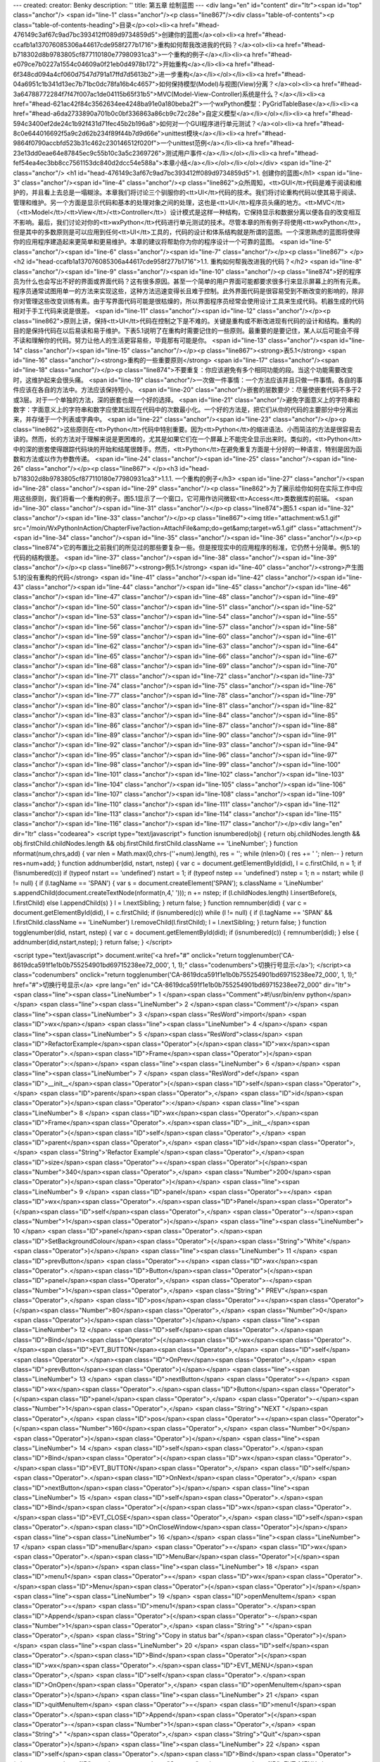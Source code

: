---
created: 
creator: Benky
description: ''
title: 第五章 绘制蓝图
---
<div lang="en" id="content" dir="ltr"><span id="top" class="anchor"/>
<span id="line-1" class="anchor"/><p class="line867"/><div class="table-of-contents"><p class="table-of-contents-heading">目录</p><ol><li><a href="#head-476149c3af67c9ad7bc393412ff089d9734859d5">创建你的蓝图</a><ol><li><a href="#head-ccafb1a137076085306a44617cde958f277b1716">重构如何帮我改进我的代码？</a><ol><li><a href="#head-b718302d8b9783805cf877110180e77980931ca3">一个重构的例子</a></li><li><a href="#head-e079ce7b0227a1554c04609a0f21eb0d4978b172">开始重构</a></li><li><a href="#head-6f348cd094a4cf060d7547d791a17ffd7d5613b2">进一步重构</a></li></ol></li><li><a href="#head-04a6951c1b341d13ec7b71bc0dc78fa16b4c4657">如何保持模型(Model)与视图(View)分离？</a><ol><li><a href="#head-3a64788772284f7f47f007ac1de04115b65f31b5">MVC(Model-View-Controller)系统是什么？</a></li><li><a
href="#head-621ac42f84c3562634ee4248ba91e0a180beba2f">一个wxPython模型：PyGridTableBase</a></li><li><a href="#head-a6da2733890a701b0c0bf336863a86cb9c72c28e">自定义模型</a></li></ol></li><li><a href="#head-594c3400ef2de24c1b92f431d71fec45b2b196a8">如何对一个GUI程序进行单元测试？</a><ol><li><a href="#head-8c0e644016692f5a9c2d62b234f89f44b7d9d66e">unittest模块</a></li><li><a href="#head-9864f0790accbfd523b31c462c230146512f020f">一个unittest范例</a></li><li><a href="#head-23e13dd0eae64e87845ec9c55b10c3a5c2369726">测试用户事件</a></li></ol></li><li><a href="#head-fef54ea4ec3bb8cc7561153dc840d2dcc54e588a">本章小结</a></li></ol></li></ol></div> <span id="line-2" class="anchor"/>
<h1 id="head-476149c3af67c9ad7bc393412ff089d9734859d5">1. 创建你的蓝图</h1>
<span id="line-3" class="anchor"/><span id="line-4" class="anchor"/><p class="line862">众所周知，<tt>GUI</tt>代码是难于阅读和维护的，并且看上去总是一塌糊涂。本章我们将讨论三个驯服你的<tt>UI</tt>代码的技术。我们将讨论重构代码以使其易于阅读、管理和维护。另一个方面是显示代码和基本的处理对象之间的处理，这也是<tt>UI</tt>程序员头痛的地方。<tt>MVC</tt>（<tt>Model</tt>/<tt>View</tt>/<tt>Controller</tt>）设计模式是这样一种结构，它保持显示和数据分离以便各自的改变相互不影响。最后，我们讨论对你的<tt>wxPython</tt>代码进行单元测试的技术。尽管本章的所有例子将使用<tt>wxPython</tt>，但是其中的多数原则是可以应用到任何<tt>UI</tt>工具的，代码的设计和体系结构就是所谓的蓝图。一个深思熟虑的蓝图将使得你的应用程序建造起来更简单和更易维护。本章的建议将帮助你为你的程序设计一个可靠的蓝图。 <span
id="line-5" class="anchor"/><span id="line-6" class="anchor"/><span id="line-7" class="anchor"/></p><p class="line867">
</p><h2 id="head-ccafb1a137076085306a44617cde958f277b1716">1.1. 重构如何帮我改进我的代码？</h2>
<span id="line-8" class="anchor"/><span id="line-9" class="anchor"/><span id="line-10" class="anchor"/><p class="line874">好的程序员为什么也会写出不好的界面或界面代码？这有很多原因。甚至一个简单的用户界面可能都要求很多行来显示屏幕上的所有元素。程序员通常试图用单一的方法来实现这些，这种方法迅速变得长且难于控制。此外界面代码是很容易受到不断改变的影响的，除非你对管理这些改变训练有素。由于写界面代码可能是很枯燥的，所以界面程序员经常会使用设计工具来生成代码。机器生成的代码相对于手工代码来说是很差。 <span id="line-11" class="anchor"/><span id="line-12" class="anchor"/></p><p
class="line862">原则上讲，保持<tt>UI</tt>代码在控制之下是不难的。关键是重构或不断改进现有代码的设计和结构。重构的目的是保持代码在以后易读和易于维护。下表5.1说明了在重构时需要记住的一些原则。最重要的是要记住，某人以后可能会不得不读和理解你的代码。努力让他人的生活更容易些，毕竟那有可能是你。 <span id="line-13" class="anchor"/><span id="line-14" class="anchor"/><span id="line-15" class="anchor"/></p><p class="line867"><strong>表5.1</strong> <span id="line-16" class="anchor"/><strong>重构的一些重要原则</strong> <span id="line-17" class="anchor"/><span id="line-18" class="anchor"/></p><p class="line874">不要重复：你应该避免有多个相同功能的段。当这个功能需要改变时，这维护起来会很头痛。 <span id="line-19"
class="anchor"/>一次做一件事情：一个方法应该并且只做一件事情。各自的事件应该在各自的方法中。方法应该保持短小。 <span id="line-20" class="anchor"/>嵌套的层数要少：尽量使嵌套代码不多于2或3层。对于一个单独的方法，深的嵌套也是一个好的选择。 <span id="line-21" class="anchor"/>避免字面意义上的字符串和数字：字面意义上的字符串和数字应使其出现在代码中的次数最小化。一个好的方法是，把它们从你的代码的主要部分中分离出来，并存储于一个列表或字典中。 <span id="line-22" class="anchor"/><span id="line-23" class="anchor"/></p><p
class="line862">这些原则在<tt>Python</tt>代码中特别重要。因为<tt>Python</tt>的缩进语法、小而简洁的方法是很容易去读的。然而，长的方法对于理解来说是更困难的，尤其是如果它们在一个屏幕上不能完全显示出来时。类似的，<tt>Python</tt>中的深的嵌套使得跟踪代码块的开始和结尾很棘手。然而，<tt>Python</tt>在避免重复方面是十分好的一种语言，特别是因为函数和方法或以作为参数传递。 <span id="line-24" class="anchor"/><span id="line-25" class="anchor"/><span id="line-26" class="anchor"/></p><p class="line867">
</p><h3 id="head-b718302d8b9783805cf877110180e77980931ca3">1.1.1. 一个重构的例子</h3>
<span id="line-27" class="anchor"/><span id="line-28" class="anchor"/><span id="line-29" class="anchor"/><p class="line862">为了展示给你如何在实际工作中应用这些原则，我们将看一个重构的例子。图5.1显示了一个窗口，它可用作访问微软<tt>Access</tt>类数据库的前端。 <span id="line-30" class="anchor"/><span id="line-31" class="anchor"/></p><p class="line874">图5.1 <span id="line-32" class="anchor"/><span id="line-33" class="anchor"/></p><p class="line867"><img title="attachment:w5.1.gif" src="/moin/WxPythonInAction/ChapterFive?action=AttachFile&amp;do=get&amp;target=w5.1.gif" class="attachment"/> <span id="line-34" class="anchor"/><span id="line-35" class="anchor"/><span id="line-36" class="anchor"/></p><p
class="line874">它的布置比之前我们的所见过的那些要复杂一些。但是按现实中的应用程序的标准，它仍然十分简单。例5.1的代码的结构很差。 <span id="line-37" class="anchor"/><span id="line-38" class="anchor"/><span id="line-39" class="anchor"/></p><p class="line867"><strong>例5.1</strong> <span id="line-40" class="anchor"/><strong>产生图5.1的没有重构的代码</strong> <span id="line-41" class="anchor"/><span id="line-42" class="anchor"/><span id="line-43" class="anchor"/><span id="line-44" class="anchor"/><span id="line-45" class="anchor"/><span id="line-46" class="anchor"/><span id="line-47" class="anchor"/><span id="line-48" class="anchor"/><span id="line-49" class="anchor"/><span id="line-50" class="anchor"/><span id="line-51" class="anchor"/><span id="line-52" class="anchor"/><span
id="line-53" class="anchor"/><span id="line-54" class="anchor"/><span id="line-55" class="anchor"/><span id="line-56" class="anchor"/><span id="line-57" class="anchor"/><span id="line-58" class="anchor"/><span id="line-59" class="anchor"/><span id="line-60" class="anchor"/><span id="line-61" class="anchor"/><span id="line-62" class="anchor"/><span id="line-63" class="anchor"/><span id="line-64" class="anchor"/><span id="line-65" class="anchor"/><span id="line-66" class="anchor"/><span id="line-67" class="anchor"/><span id="line-68" class="anchor"/><span id="line-69" class="anchor"/><span id="line-70" class="anchor"/><span id="line-71" class="anchor"/><span id="line-72" class="anchor"/><span id="line-73" class="anchor"/><span id="line-74" class="anchor"/><span id="line-75"
class="anchor"/><span id="line-76" class="anchor"/><span id="line-77" class="anchor"/><span id="line-78" class="anchor"/><span id="line-79" class="anchor"/><span id="line-80" class="anchor"/><span id="line-81" class="anchor"/><span id="line-82" class="anchor"/><span id="line-83" class="anchor"/><span id="line-84" class="anchor"/><span id="line-85" class="anchor"/><span id="line-86" class="anchor"/><span id="line-87" class="anchor"/><span id="line-88" class="anchor"/><span id="line-89" class="anchor"/><span id="line-90" class="anchor"/><span id="line-91" class="anchor"/><span id="line-92" class="anchor"/><span id="line-93" class="anchor"/><span id="line-94" class="anchor"/><span id="line-95" class="anchor"/><span id="line-96" class="anchor"/><span id="line-97"
class="anchor"/><span id="line-98" class="anchor"/><span id="line-99" class="anchor"/><span id="line-100" class="anchor"/><span id="line-101" class="anchor"/><span id="line-102" class="anchor"/><span id="line-103" class="anchor"/><span id="line-104" class="anchor"/><span id="line-105" class="anchor"/><span id="line-106" class="anchor"/><span id="line-107" class="anchor"/><span id="line-108" class="anchor"/><span id="line-109" class="anchor"/><span id="line-110" class="anchor"/><span id="line-111" class="anchor"/><span id="line-112" class="anchor"/><span id="line-113" class="anchor"/><span id="line-114" class="anchor"/><span id="line-115" class="anchor"/><span id="line-116" class="anchor"/><span id="line-117" class="anchor"/></p><div lang="en" dir="ltr" class="codearea">
<script type="text/javascript">
function isnumbered(obj) {
return obj.childNodes.length && obj.firstChild.childNodes.length && obj.firstChild.firstChild.className == 'LineNumber';
}
function nformat(num,chrs,add) {
var nlen = Math.max(0,chrs-(''+num).length), res = '';
while (nlen>0) { res += ' '; nlen-- }
return res+num+add;
}
function addnumber(did, nstart, nstep) {
var c = document.getElementById(did), l = c.firstChild, n = 1;
if (!isnumbered(c))
if (typeof nstart == 'undefined') nstart = 1;
if (typeof nstep  == 'undefined') nstep = 1;
n = nstart;
while (l != null) {
if (l.tagName == 'SPAN') {
var s = document.createElement('SPAN');
s.className = 'LineNumber'
s.appendChild(document.createTextNode(nformat(n,4,' ')));
n += nstep;
if (l.childNodes.length)
l.insertBefore(s, l.firstChild)
else
l.appendChild(s)
}
l = l.nextSibling;
}
return false;
}
function remnumber(did) {
var c = document.getElementById(did), l = c.firstChild;
if (isnumbered(c))
while (l != null) {
if (l.tagName == 'SPAN' && l.firstChild.className == 'LineNumber') l.removeChild(l.firstChild);
l = l.nextSibling;
}
return false;
}
function togglenumber(did, nstart, nstep) {
var c = document.getElementById(did);
if (isnumbered(c)) {
remnumber(did);
} else {
addnumber(did,nstart,nstep);
}
return false;
}
</script>

<script type="text/javascript">
document.write('<a href="#" onclick="return togglenumber(\'CA-8619dca591f1e1b0b755254901bd69715238ee72_000\', 1, 1);" \
class="codenumbers">切换行号显示<\/a>');
</script><a class="codenumbers" onclick="return togglenumber('CA-8619dca591f1e1b0b755254901bd69715238ee72_000', 1, 1);" href="#">切换行号显示</a>
<pre lang="en" id="CA-8619dca591f1e1b0b755254901bd69715238ee72_000" dir="ltr"><span class="line"><span class="LineNumber">   1 </span><span class="Comment">#!/usr/bin/env python</span></span>
<span class="line"><span class="LineNumber">   2 </span><span class="Comment"/></span>
<span class="line"><span class="LineNumber">   3 </span><span class="ResWord">import</span> <span class="ID">wx</span></span>
<span class="line"><span class="LineNumber">   4 </span></span>
<span class="line"><span class="LineNumber">   5 </span><span class="ResWord">class</span> <span class="ID">RefactorExample</span><span class="Operator">(</span><span class="ID">wx</span><span class="Operator">.</span><span class="ID">Frame</span><span class="Operator">)</span><span class="Operator">:</span></span>
<span class="line"><span class="LineNumber">   6 </span></span>
<span class="line"><span class="LineNumber">   7 </span>    <span class="ResWord">def</span> <span class="ID">__init__</span><span class="Operator">(</span><span class="ID">self</span><span class="Operator">,</span> <span class="ID">parent</span><span class="Operator">,</span> <span class="ID">id</span><span class="Operator">)</span><span class="Operator">:</span></span>
<span class="line"><span class="LineNumber">   8 </span>        <span class="ID">wx</span><span class="Operator">.</span><span class="ID">Frame</span><span class="Operator">.</span><span class="ID">__init__</span><span class="Operator">(</span><span class="ID">self</span><span class="Operator">,</span> <span class="ID">parent</span><span class="Operator">,</span> <span class="ID">id</span><span class="Operator">,</span> <span class="String">'Refactor Example'</span><span class="Operator">,</span><span class="ID">size</span><span class="Operator">=</span><span class="Operator">(</span><span
class="Number">340</span><span class="Operator">,</span> <span class="Number">200</span><span class="Operator">)</span><span class="Operator">)</span></span>
<span class="line"><span class="LineNumber">   9 </span>        <span class="ID">panel</span> <span class="Operator">=</span> <span class="ID">wx</span><span class="Operator">.</span><span class="ID">Panel</span><span class="Operator">(</span><span class="ID">self</span><span class="Operator">,</span> <span class="Operator">-</span><span class="Number">1</span><span class="Operator">)</span></span>
<span class="line"><span class="LineNumber">  10 </span>        <span class="ID">panel</span><span class="Operator">.</span><span class="ID">SetBackgroundColour</span><span class="Operator">(</span><span class="String">"White"</span><span class="Operator">)</span></span>
<span class="line"><span class="LineNumber">  11 </span>        <span class="ID">prevButton</span> <span class="Operator">=</span> <span class="ID">wx</span><span class="Operator">.</span><span class="ID">Button</span><span class="Operator">(</span><span class="ID">panel</span><span class="Operator">,</span> <span class="Operator">-</span><span class="Number">1</span><span class="Operator">,</span> <span class="String">"   PREV"</span><span class="Operator">,</span> <span class="ID">pos</span><span class="Operator">=</span><span class="Operator">(</span><span class="Number">80</span><span
class="Operator">,</span> <span class="Number">0</span><span class="Operator">)</span><span class="Operator">)</span></span>
<span class="line"><span class="LineNumber">  12 </span>        <span class="ID">self</span><span class="Operator">.</span><span class="ID">Bind</span><span class="Operator">(</span><span class="ID">wx</span><span class="Operator">.</span><span class="ID">EVT_BUTTON</span><span class="Operator">,</span> <span class="ID">self</span><span class="Operator">.</span><span class="ID">OnPrev</span><span class="Operator">,</span> <span class="ID">prevButton</span><span class="Operator">)</span></span>
<span class="line"><span class="LineNumber">  13 </span>        <span class="ID">nextButton</span> <span class="Operator">=</span> <span class="ID">wx</span><span class="Operator">.</span><span class="ID">Button</span><span class="Operator">(</span><span class="ID">panel</span><span class="Operator">,</span> <span class="Operator">-</span><span class="Number">1</span><span class="Operator">,</span> <span class="String">"NEXT   "</span><span class="Operator">,</span> <span class="ID">pos</span><span class="Operator">=</span><span class="Operator">(</span><span class="Number">160</span><span
class="Operator">,</span> <span class="Number">0</span><span class="Operator">)</span><span class="Operator">)</span></span>
<span class="line"><span class="LineNumber">  14 </span>        <span class="ID">self</span><span class="Operator">.</span><span class="ID">Bind</span><span class="Operator">(</span><span class="ID">wx</span><span class="Operator">.</span><span class="ID">EVT_BUTTON</span><span class="Operator">,</span> <span class="ID">self</span><span class="Operator">.</span><span class="ID">OnNext</span><span class="Operator">,</span> <span class="ID">nextButton</span><span class="Operator">)</span></span>
<span class="line"><span class="LineNumber">  15 </span>        <span class="ID">self</span><span class="Operator">.</span><span class="ID">Bind</span><span class="Operator">(</span><span class="ID">wx</span><span class="Operator">.</span><span class="ID">EVT_CLOSE</span><span class="Operator">,</span> <span class="ID">self</span><span class="Operator">.</span><span class="ID">OnCloseWindow</span><span class="Operator">)</span></span>
<span class="line"><span class="LineNumber">  16 </span></span>
<span class="line"><span class="LineNumber">  17 </span>        <span class="ID">menuBar</span> <span class="Operator">=</span> <span class="ID">wx</span><span class="Operator">.</span><span class="ID">MenuBar</span><span class="Operator">(</span><span class="Operator">)</span></span>
<span class="line"><span class="LineNumber">  18 </span>        <span class="ID">menu1</span> <span class="Operator">=</span> <span class="ID">wx</span><span class="Operator">.</span><span class="ID">Menu</span><span class="Operator">(</span><span class="Operator">)</span></span>
<span class="line"><span class="LineNumber">  19 </span>        <span class="ID">openMenuItem</span> <span class="Operator">=</span> <span class="ID">menu1</span><span class="Operator">.</span><span class="ID">Append</span><span class="Operator">(</span><span class="Operator">-</span><span class="Number">1</span><span class="Operator">,</span> <span class="String">" "</span><span class="Operator">,</span> <span class="String">"Copy in status bar"</span><span class="Operator">)</span></span>
<span class="line"><span class="LineNumber">  20 </span>        <span class="ID">self</span><span class="Operator">.</span><span class="ID">Bind</span><span class="Operator">(</span><span class="ID">wx</span><span class="Operator">.</span><span class="ID">EVT_MENU</span><span class="Operator">,</span> <span class="ID">self</span><span class="Operator">.</span><span class="ID">OnOpen</span><span class="Operator">,</span> <span class="ID">openMenuItem</span><span class="Operator">)</span></span>
<span class="line"><span class="LineNumber">  21 </span>        <span class="ID">quitMenuItem</span> <span class="Operator">=</span> <span class="ID">menu1</span><span class="Operator">.</span><span class="ID">Append</span><span class="Operator">(</span><span class="Operator">-</span><span class="Number">1</span><span class="Operator">,</span> <span class="String">" "</span><span class="Operator">,</span> <span class="String">"Quit"</span><span class="Operator">)</span></span>
<span class="line"><span class="LineNumber">  22 </span>        <span class="ID">self</span><span class="Operator">.</span><span class="ID">Bind</span><span class="Operator">(</span><span class="ID">wx</span><span class="Operator">.</span><span class="ID">EVT_MENU</span><span class="Operator">,</span> <span class="ID">self</span><span class="Operator">.</span><span class="ID">OnCloseWindow</span><span class="Operator">,</span> <span class="ID">quitMenuItem</span><span class="Operator">)</span></span>
<span class="line"><span class="LineNumber">  23 </span>        <span class="ID">menuBar</span><span class="Operator">.</span><span class="ID">Append</span><span class="Operator">(</span><span class="ID">menu1</span><span class="Operator">,</span> <span class="String">" "</span><span class="Operator">)</span></span>
<span class="line"><span class="LineNumber">  24 </span>        <span class="ID">menu2</span> <span class="Operator">=</span> <span class="ID">wx</span><span class="Operator">.</span><span class="ID">Menu</span><span class="Operator">(</span><span class="Operator">)</span></span>
<span class="line"><span class="LineNumber">  25 </span>        <span class="ID">copyItem</span> <span class="Operator">=</span> <span class="ID">menu2</span><span class="Operator">.</span><span class="ID">Append</span><span class="Operator">(</span><span class="Operator">-</span><span class="Number">1</span><span class="Operator">,</span> <span class="String">" "</span><span class="Operator">,</span> <span class="String">"Copy"</span><span class="Operator">)</span></span>
<span class="line"><span class="LineNumber">  26 </span>        <span class="ID">self</span><span class="Operator">.</span><span class="ID">Bind</span><span class="Operator">(</span><span class="ID">wx</span><span class="Operator">.</span><span class="ID">EVT_MENU</span><span class="Operator">,</span> <span class="ID">self</span><span class="Operator">.</span><span class="ID">OnCopy</span><span class="Operator">,</span> <span class="ID">copyItem</span><span class="Operator">)</span></span>
<span class="line"><span class="LineNumber">  27 </span>        <span class="ID">cutItem</span> <span class="Operator">=</span> <span class="ID">menu2</span><span class="Operator">.</span><span class="ID">Append</span><span class="Operator">(</span><span class="Operator">-</span><span class="Number">1</span><span class="Operator">,</span> <span class="String">"C "</span><span class="Operator">,</span> <span class="String">"Cut"</span><span class="Operator">)</span></span>
<span class="line"><span class="LineNumber">  28 </span>        <span class="ID">self</span><span class="Operator">.</span><span class="ID">Bind</span><span class="Operator">(</span><span class="ID">wx</span><span class="Operator">.</span><span class="ID">EVT_MENU</span><span class="Operator">,</span> <span class="ID">self</span><span class="Operator">.</span><span class="ID">OnCut</span><span class="Operator">,</span> <span class="ID">cutItem</span><span class="Operator">)</span></span>
<span class="line"><span class="LineNumber">  29 </span>        <span class="ID">pasteItem</span> <span class="Operator">=</span> <span class="ID">menu2</span><span class="Operator">.</span><span class="ID">Append</span><span class="Operator">(</span><span class="Operator">-</span><span class="Number">1</span><span class="Operator">,</span> <span class="String">"Paste"</span><span class="Operator">,</span> <span class="String">"Paste"</span><span class="Operator">)</span></span>
<span class="line"><span class="LineNumber">  30 </span>        <span class="ID">self</span><span class="Operator">.</span><span class="ID">Bind</span><span class="Operator">(</span><span class="ID">wx</span><span class="Operator">.</span><span class="ID">EVT_MENU</span><span class="Operator">,</span> <span class="ID">self</span><span class="Operator">.</span><span class="ID">OnPaste</span><span class="Operator">,</span> <span class="ID">pasteItem</span><span class="Operator">)</span></span>
<span class="line"><span class="LineNumber">  31 </span>        <span class="ID">menuBar</span><span class="Operator">.</span><span class="ID">Append</span><span class="Operator">(</span><span class="ID">menu2</span><span class="Operator">,</span> <span class="String">" "</span><span class="Operator">)</span></span>
<span class="line"><span class="LineNumber">  32 </span>        <span class="ID">self</span><span class="Operator">.</span><span class="ID">SetMenuBar</span><span class="Operator">(</span><span class="ID">menuBar</span><span class="Operator">)</span></span>
<span class="line"><span class="LineNumber">  33 </span></span>
<span class="line"><span class="LineNumber">  34 </span>        <span class="ID">static</span> <span class="Operator">=</span> <span class="ID">wx</span><span class="Operator">.</span><span class="ID">StaticText</span><span class="Operator">(</span><span class="ID">panel</span><span class="Operator">,</span> <span class="ID">wx</span><span class="Operator">.</span><span class="ID">NewId</span><span class="Operator">(</span><span class="Operator">)</span><span class="Operator">,</span> <span class="String">"First Name"</span><span class="Operator">,</span></span>
<span class="line"><span class="LineNumber">  35 </span>                <span class="ID">pos</span><span class="Operator">=</span><span class="Operator">(</span><span class="Number">10</span><span class="Operator">,</span> <span class="Number">50</span><span class="Operator">)</span><span class="Operator">)</span></span>
<span class="line"><span class="LineNumber">  36 </span>        <span class="ID">static</span><span class="Operator">.</span><span class="ID">SetBackgroundColour</span><span class="Operator">(</span><span class="String">"White"</span><span class="Operator">)</span></span>
<span class="line"><span class="LineNumber">  37 </span>        <span class="ID">text</span> <span class="Operator">=</span> <span class="ID">wx</span><span class="Operator">.</span><span class="ID">TextCtrl</span><span class="Operator">(</span><span class="ID">panel</span><span class="Operator">,</span> <span class="ID">wx</span><span class="Operator">.</span><span class="ID">NewId</span><span class="Operator">(</span><span class="Operator">)</span><span class="Operator">,</span> <span class="String">""</span><span class="Operator">,</span> <span class="ID">size</span><span
class="Operator">=</span><span class="Operator">(</span><span class="Number">100</span><span class="Operator">,</span> <span class="Operator">-</span><span class="Number">1</span><span class="Operator">)</span><span class="Operator">,</span></span>
<span class="line"><span class="LineNumber">  38 </span>                <span class="ID">pos</span><span class="Operator">=</span><span class="Operator">(</span><span class="Number">80</span><span class="Operator">,</span> <span class="Number">50</span><span class="Operator">)</span><span class="Operator">)</span></span>
<span class="line"><span class="LineNumber">  39 </span></span>
<span class="line"><span class="LineNumber">  40 </span>        <span class="ID">static2</span> <span class="Operator">=</span> <span class="ID">wx</span><span class="Operator">.</span><span class="ID">StaticText</span><span class="Operator">(</span><span class="ID">panel</span><span class="Operator">,</span> <span class="ID">wx</span><span class="Operator">.</span><span class="ID">NewId</span><span class="Operator">(</span><span class="Operator">)</span><span class="Operator">,</span> <span class="String">"Last Name"</span><span class="Operator">,</span></span>
<span class="line"><span class="LineNumber">  41 </span>                <span class="ID">pos</span><span class="Operator">=</span><span class="Operator">(</span><span class="Number">10</span><span class="Operator">,</span> <span class="Number">80</span><span class="Operator">)</span><span class="Operator">)</span></span>
<span class="line"><span class="LineNumber">  42 </span>        <span class="ID">static2</span><span class="Operator">.</span><span class="ID">SetBackgroundColour</span><span class="Operator">(</span><span class="String">"White"</span><span class="Operator">)</span></span>
<span class="line"><span class="LineNumber">  43 </span>        <span class="ID">text2</span> <span class="Operator">=</span> <span class="ID">wx</span><span class="Operator">.</span><span class="ID">TextCtrl</span><span class="Operator">(</span><span class="ID">panel</span><span class="Operator">,</span> <span class="ID">wx</span><span class="Operator">.</span><span class="ID">NewId</span><span class="Operator">(</span><span class="Operator">)</span><span class="Operator">,</span> <span class="String">""</span><span class="Operator">,</span> <span class="ID">size</span><span
class="Operator">=</span><span class="Operator">(</span><span class="Number">100</span><span class="Operator">,</span> <span class="Operator">-</span><span class="Number">1</span><span class="Operator">)</span><span class="Operator">,</span></span>
<span class="line"><span class="LineNumber">  44 </span>                <span class="ID">pos</span><span class="Operator">=</span><span class="Operator">(</span><span class="Number">80</span><span class="Operator">,</span> <span class="Number">80</span><span class="Operator">)</span><span class="Operator">)</span></span>
<span class="line"><span class="LineNumber">  45 </span></span>
<span class="line"><span class="LineNumber">  46 </span>        <span class="ID">firstButton</span> <span class="Operator">=</span> <span class="ID">wx</span><span class="Operator">.</span><span class="ID">Button</span><span class="Operator">(</span><span class="ID">panel</span><span class="Operator">,</span> <span class="Operator">-</span><span class="Number">1</span><span class="Operator">,</span> <span class="String">"FIRST"</span><span class="Operator">)</span></span>
<span class="line"><span class="LineNumber">  47 </span>        <span class="ID">self</span><span class="Operator">.</span><span class="ID">Bind</span><span class="Operator">(</span><span class="ID">wx</span><span class="Operator">.</span><span class="ID">EVT_BUTTON</span><span class="Operator">,</span> <span class="ID">self</span><span class="Operator">.</span><span class="ID">OnFirst</span><span class="Operator">,</span> <span class="ID">firstButton</span><span class="Operator">)</span></span>
<span class="line"><span class="LineNumber">  48 </span></span>
<span class="line"><span class="LineNumber">  49 </span>        <span class="ID">menu2</span><span class="Operator">.</span><span class="ID">AppendSeparator</span><span class="Operator">(</span><span class="Operator">)</span></span>
<span class="line"><span class="LineNumber">  50 </span>        <span class="ID">optItem</span> <span class="Operator">=</span> <span class="ID">menu2</span><span class="Operator">.</span><span class="ID">Append</span><span class="Operator">(</span><span class="Operator">-</span><span class="Number">1</span><span class="Operator">,</span> <span class="String">" "</span><span class="Operator">,</span> <span class="String">"Display Options"</span><span class="Operator">)</span></span>
<span class="line"><span class="LineNumber">  51 </span>        <span class="ID">self</span><span class="Operator">.</span><span class="ID">Bind</span><span class="Operator">(</span><span class="ID">wx</span><span class="Operator">.</span><span class="ID">EVT_MENU</span><span class="Operator">,</span> <span class="ID">self</span><span class="Operator">.</span><span class="ID">OnOptions</span><span class="Operator">,</span> <span class="ID">optItem</span><span class="Operator">)</span></span>
<span class="line"><span class="LineNumber">  52 </span></span>
<span class="line"><span class="LineNumber">  53 </span>        <span class="ID">lastButton</span> <span class="Operator">=</span> <span class="ID">wx</span><span class="Operator">.</span><span class="ID">Button</span><span class="Operator">(</span><span class="ID">panel</span><span class="Operator">,</span> <span class="Operator">-</span><span class="Number">1</span><span class="Operator">,</span> <span class="String">"LAST"</span><span class="Operator">,</span> <span class="ID">pos</span><span class="Operator">=</span><span class="Operator">(</span><span class="Number">240</span><span
class="Operator">,</span> <span class="Number">0</span><span class="Operator">)</span><span class="Operator">)</span></span>
<span class="line"><span class="LineNumber">  54 </span>        <span class="ID">self</span><span class="Operator">.</span><span class="ID">Bind</span><span class="Operator">(</span><span class="ID">wx</span><span class="Operator">.</span><span class="ID">EVT_BUTTON</span><span class="Operator">,</span> <span class="ID">self</span><span class="Operator">.</span><span class="ID">OnLast</span><span class="Operator">,</span> <span class="ID">lastButton</span><span class="Operator">)</span></span>
<span class="line"><span class="LineNumber">  55 </span></span>
<span class="line"><span class="LineNumber">  56 </span></span>
<span class="line"><span class="LineNumber">  57 </span>    <span class="Comment"># Just grouping the empty event handlers together</span></span>
<span class="line"><span class="LineNumber">  58 </span><span class="Comment"/>    <span class="ResWord">def</span> <span class="ID">OnPrev</span><span class="Operator">(</span><span class="ID">self</span><span class="Operator">,</span> <span class="ID">event</span><span class="Operator">)</span><span class="Operator">:</span> <span class="ResWord">pass</span></span>
<span class="line"><span class="LineNumber">  59 </span>    <span class="ResWord">def</span> <span class="ID">OnNext</span><span class="Operator">(</span><span class="ID">self</span><span class="Operator">,</span> <span class="ID">event</span><span class="Operator">)</span><span class="Operator">:</span> <span class="ResWord">pass</span></span>
<span class="line"><span class="LineNumber">  60 </span>    <span class="ResWord">def</span> <span class="ID">OnLast</span><span class="Operator">(</span><span class="ID">self</span><span class="Operator">,</span> <span class="ID">event</span><span class="Operator">)</span><span class="Operator">:</span> <span class="ResWord">pass</span></span>
<span class="line"><span class="LineNumber">  61 </span>    <span class="ResWord">def</span> <span class="ID">OnFirst</span><span class="Operator">(</span><span class="ID">self</span><span class="Operator">,</span> <span class="ID">event</span><span class="Operator">)</span><span class="Operator">:</span> <span class="ResWord">pass</span></span>
<span class="line"><span class="LineNumber">  62 </span>    <span class="ResWord">def</span> <span class="ID">OnOpen</span><span class="Operator">(</span><span class="ID">self</span><span class="Operator">,</span> <span class="ID">event</span><span class="Operator">)</span><span class="Operator">:</span> <span class="ResWord">pass</span></span>
<span class="line"><span class="LineNumber">  63 </span>    <span class="ResWord">def</span> <span class="ID">OnCopy</span><span class="Operator">(</span><span class="ID">self</span><span class="Operator">,</span> <span class="ID">event</span><span class="Operator">)</span><span class="Operator">:</span> <span class="ResWord">pass</span></span>
<span class="line"><span class="LineNumber">  64 </span>    <span class="ResWord">def</span> <span class="ID">OnCut</span><span class="Operator">(</span><span class="ID">self</span><span class="Operator">,</span> <span class="ID">event</span><span class="Operator">)</span><span class="Operator">:</span> <span class="ResWord">pass</span></span>
<span class="line"><span class="LineNumber">  65 </span>    <span class="ResWord">def</span> <span class="ID">OnPaste</span><span class="Operator">(</span><span class="ID">self</span><span class="Operator">,</span> <span class="ID">event</span><span class="Operator">)</span><span class="Operator">:</span> <span class="ResWord">pass</span></span>
<span class="line"><span class="LineNumber">  66 </span>    <span class="ResWord">def</span> <span class="ID">OnOptions</span><span class="Operator">(</span><span class="ID">self</span><span class="Operator">,</span> <span class="ID">event</span><span class="Operator">)</span><span class="Operator">:</span> <span class="ResWord">pass</span></span>
<span class="line"><span class="LineNumber">  67 </span></span>
<span class="line"><span class="LineNumber">  68 </span>    <span class="ResWord">def</span> <span class="ID">OnCloseWindow</span><span class="Operator">(</span><span class="ID">self</span><span class="Operator">,</span> <span class="ID">event</span><span class="Operator">)</span><span class="Operator">:</span></span>
<span class="line"><span class="LineNumber">  69 </span>        <span class="ID">self</span><span class="Operator">.</span><span class="ID">Destroy</span><span class="Operator">(</span><span class="Operator">)</span></span>
<span class="line"><span class="LineNumber">  70 </span></span>
<span class="line"><span class="LineNumber">  71 </span><span class="ResWord">if</span> <span class="ID">__name__</span> <span class="Operator">==</span> <span class="String">'__main__'</span><span class="Operator">:</span></span>
<span class="line"><span class="LineNumber">  72 </span>    <span class="ID">app</span> <span class="Operator">=</span> <span class="ID">wx</span><span class="Operator">.</span><span class="ID">PySimpleApp</span><span class="Operator">(</span><span class="Operator">)</span></span>
<span class="line"><span class="LineNumber">  73 </span>    <span class="ID">frame</span> <span class="Operator">=</span> <span class="ID">RefactorExample</span><span class="Operator">(</span><span class="ID">parent</span><span class="Operator">=</span><span class="ID">None</span><span class="Operator">,</span> <span class="ID">id</span><span class="Operator">=</span><span class="Operator">-</span><span class="Number">1</span><span class="Operator">)</span></span>
<span class="line"><span class="LineNumber">  74 </span>    <span class="ID">frame</span><span class="Operator">.</span><span class="ID">Show</span><span class="Operator">(</span><span class="Operator">)</span></span>
<span class="line"><span class="LineNumber">  75 </span>    <span class="ID">app</span><span class="Operator">.</span><span class="ID">MainLoop</span><span class="Operator">(</span><span class="Operator">)</span><span class="Text"/></span>
</pre></div><span id="line-118" class="anchor"/><span id="line-119" class="anchor"/><p class="line874">根据重构原则，上面这段代码有一点是做到了，就是没有深的嵌套。其它都没有做到。 <span id="line-120" class="anchor"/>为了让你有一个关于如何调整的一个思想，我们将把所有的按钮代码分别放到各自的方法中。 <span id="line-121" class="anchor"/>下表5.2归纳了我们重构原代码应解决的问题 <span id="line-122" class="anchor"/><span id="line-123" class="anchor"/></p><p class="line874">表5.2 <span id="line-124" class="anchor"/><span id="line-125" class="anchor"/></p><p class="line867"><strong>原则</strong> <span
id="line-126" class="anchor"/><strong>代码要重构的地方</strong> <span id="line-127" class="anchor"/><span id="line-128" class="anchor"/></p><p class="line874">不要重复几个模式不断重复，包括“增加按钮，关联一个方法”， <span id="line-129" class="anchor"/></p><ul><li style="list-style-type: none;">“增加菜单项并关联一个方法”，“创建成对的标签/文本条目” <span id="line-130" class="anchor"/><span id="line-131" class="anchor"/></li></ul><p class="line862">一次只做一件事代码做了几件事情。除了基本的框架(<tt>frame)</tt>设置外，它创建了菜单栏，增加了按 <span id="line-132" class="anchor"/></p><ul><li
style="list-style-type: none;">钮，增加了文本域。更糟糕的是，功能在代码中混在一起。 <span id="line-133" class="anchor"/><span id="line-134" class="anchor"/></li></ul><p class="line874">避免避免字面意 <span id="line-135" class="anchor"/>义上的字符串和数字在构造器中每个按钮、菜单项和文本框都有一个文字字符串和坐标常量 <span id="line-136" class="anchor"/><span id="line-137" class="anchor"/><span id="line-138" class="anchor"/></p><p class="line867">
</p><h3 id="head-e079ce7b0227a1554c04609a0f21eb0d4978b172">1.1.2. 开始重构</h3>
<span id="line-139" class="anchor"/><span id="line-140" class="anchor"/><span id="line-141" class="anchor"/><p class="line874">例5.2中只包含了前面用于创建按键栏的代码。作为重构的第一步，我们在例5.2中把例5.1中创建按钮栏这些代码抽出来放在了它自己的方法中： <span id="line-142" class="anchor"/><span id="line-143" class="anchor"/><span id="line-144" class="anchor"/></p><p class="line867"><strong>例5.2</strong> <span id="line-145" class="anchor"/><strong>按钮栏作为一个单独的方法</strong> <span id="line-146" class="anchor"/><span id="line-147" class="anchor"/><span id="line-148" class="anchor"/><span
id="line-149" class="anchor"/><span id="line-150" class="anchor"/><span id="line-151" class="anchor"/><span id="line-152" class="anchor"/><span id="line-153" class="anchor"/><span id="line-154" class="anchor"/><span id="line-155" class="anchor"/><span id="line-156" class="anchor"/><span id="line-157" class="anchor"/><span id="line-158" class="anchor"/><span id="line-159" class="anchor"/></p><div lang="en" dir="ltr" class="codearea">
<script type="text/javascript">
document.write('<a href="#" onclick="return togglenumber(\'CA-07e1916d84c23826ab53dc1ed7046c3f23e8e80b_001\', 1, 1);" \
class="codenumbers">切换行号显示<\/a>');
</script><a class="codenumbers" onclick="return togglenumber('CA-07e1916d84c23826ab53dc1ed7046c3f23e8e80b_001', 1, 1);" href="#">切换行号显示</a>
<pre lang="en" id="CA-07e1916d84c23826ab53dc1ed7046c3f23e8e80b_001" dir="ltr"><span class="line"><span class="LineNumber">   1 </span><span class="ResWord">def</span> <span class="ID">createButtonBar</span><span class="Operator">(</span><span class="ID">self</span><span class="Operator">)</span><span class="Operator">:</span></span>
<span class="line"><span class="LineNumber">   2 </span>        <span class="ID">firstButton</span> <span class="Operator">=</span> <span class="ID">wx</span><span class="Operator">.</span><span class="ID">Button</span><span class="Operator">(</span><span class="ID">panel</span><span class="Operator">,</span> <span class="Operator">-</span><span class="Number">1</span><span class="Operator">,</span> <span class="String">"FIRST"</span><span class="Operator">)</span></span>
<span class="line"><span class="LineNumber">   3 </span>        <span class="ID">self</span><span class="Operator">.</span><span class="ID">Bind</span><span class="Operator">(</span><span class="ID">wx</span><span class="Operator">.</span><span class="ID">EVT_BUTTON</span><span class="Operator">,</span> <span class="ID">self</span><span class="Operator">.</span><span class="ID">OnFirst</span><span class="Operator">,</span> <span class="ID">firstButton</span><span class="Operator">)</span></span>
<span class="line"><span class="LineNumber">   4 </span></span>
<span class="line"><span class="LineNumber">   5 </span>        <span class="ID">prevButton</span> <span class="Operator">=</span> <span class="ID">wx</span><span class="Operator">.</span><span class="ID">Button</span><span class="Operator">(</span><span class="ID">panel</span><span class="Operator">,</span> <span class="Operator">-</span><span class="Number">1</span><span class="Operator">,</span> <span class="String">"   PREV"</span><span class="Operator">,</span> <span class="ID">pos</span><span class="Operator">=</span><span class="Operator">(</span><span
class="Number">80</span><span class="Operator">,</span> <span class="Number">0</span><span class="Operator">)</span><span class="Operator">)</span></span>
<span class="line"><span class="LineNumber">   6 </span>        <span class="ID">self</span><span class="Operator">.</span><span class="ID">Bind</span><span class="Operator">(</span><span class="ID">wx</span><span class="Operator">.</span><span class="ID">EVT_BUTTON</span><span class="Operator">,</span> <span class="Operator">,</span> <span class="ID">self</span><span class="Operator">.</span><span class="ID">OnPrev</span><span class="Operator">,</span> <span class="ID">prevButton</span><span class="Operator">)</span></span>
<span class="line"><span class="LineNumber">   7 </span></span>
<span class="line"><span class="LineNumber">   8 </span>        <span class="ID">nextButton</span> <span class="Operator">=</span> <span class="ID">wx</span><span class="Operator">.</span><span class="ID">Button</span><span class="Operator">(</span><span class="ID">panel</span><span class="Operator">,</span> <span class="Operator">-</span><span class="Number">1</span><span class="Operator">,</span> <span class="String">"NEXT   "</span><span class="Operator">,</span> <span class="ID">pos</span><span class="Operator">=</span><span class="Operator">(</span><span
class="Number">160</span><span class="Operator">,</span> <span class="Number">0</span><span class="Operator">)</span><span class="Operator">)</span></span>
<span class="line"><span class="LineNumber">   9 </span>        <span class="ID">self</span><span class="Operator">.</span><span class="ID">Bind</span><span class="Operator">(</span><span class="ID">wx</span><span class="Operator">.</span><span class="ID">EVT_BUTTON</span><span class="Operator">,</span> <span class="ID">self</span><span class="Operator">.</span><span class="ID">OnNext</span><span class="Operator">,</span> <span class="ID">nextButton</span><span class="Operator">)</span></span>
<span class="line"><span class="LineNumber">  10 </span></span>
<span class="line"><span class="LineNumber">  11 </span>        <span class="ID">lastButton</span> <span class="Operator">=</span> <span class="ID">wx</span><span class="Operator">.</span><span class="ID">Button</span><span class="Operator">(</span><span class="ID">panel</span><span class="Operator">,</span> <span class="Operator">-</span><span class="Number">1</span><span class="Operator">,</span> <span class="String">"LAST"</span><span class="Operator">,</span> <span class="ID">pos</span><span class="Operator">=</span><span class="Operator">(</span><span
class="Number">240</span><span class="Operator">,</span> <span class="Number">0</span><span class="Operator">)</span><span class="Operator">)</span></span>
<span class="line"><span class="LineNumber">  12 </span>        <span class="ID">self</span><span class="Operator">.</span><span class="ID">Bind</span><span class="Operator">(</span><span class="ID">wx</span><span class="Operator">.</span><span class="ID">EVT_BUTTON</span><span class="Operator">,</span> <span class="ID">self</span><span class="Operator">.</span><span class="ID">OnLast</span><span class="Operator">,</span> <span class="ID">lastButton</span><span class="Operator">)</span><span class="Text"/></span>
</pre></div><span id="line-160" class="anchor"/><p class="line874">向上面这样把代码分离出后，所有按钮添加代码之间的共性就很容易看出来了。我们可以把添加按钮的代码写成一个公用的方法来调用 ，而避免了重复。如例5.3所示： <span id="line-161" class="anchor"/><span id="line-162" class="anchor"/><span id="line-163" class="anchor"/></p><p class="line867"><strong>例5.3</strong> <span id="line-164" class="anchor"/><strong>一个公用的改进了的按钮栏方法</strong> <span id="line-165" class="anchor"/><span id="line-166" class="anchor"/><span id="line-167" class="anchor"/><span id="line-168"
class="anchor"/><span id="line-169" class="anchor"/><span id="line-170" class="anchor"/><span id="line-171" class="anchor"/><span id="line-172" class="anchor"/><span id="line-173" class="anchor"/><span id="line-174" class="anchor"/><span id="line-175" class="anchor"/><span id="line-176" class="anchor"/></p><div lang="en" dir="ltr" class="codearea">
<script type="text/javascript">
document.write('<a href="#" onclick="return togglenumber(\'CA-a0db1944b89b654a4b140ea42491071db0fa380a_002\', 1, 1);" \
class="codenumbers">切换行号显示<\/a>');
</script><a class="codenumbers" onclick="return togglenumber('CA-a0db1944b89b654a4b140ea42491071db0fa380a_002', 1, 1);" href="#">切换行号显示</a>
<pre lang="en" id="CA-a0db1944b89b654a4b140ea42491071db0fa380a_002" dir="ltr"><span class="line"><span class="LineNumber">   1 </span><span class="ResWord">def</span> <span class="ID">createButtonBar</span><span class="Operator">(</span><span class="ID">self</span><span class="Operator">,</span> <span class="ID">panel</span><span class="Operator">)</span><span class="Operator">:</span></span>
<span class="line"><span class="LineNumber">   2 </span>        <span class="ID">self</span><span class="Operator">.</span><span class="ID">buildOneButton</span><span class="Operator">(</span><span class="ID">panel</span><span class="Operator">,</span> <span class="String">"First"</span><span class="Operator">,</span> <span class="ID">self</span><span class="Operator">.</span><span class="ID">OnFirst</span><span class="Operator">)</span></span>
<span class="line"><span class="LineNumber">   3 </span>        <span class="ID">self</span><span class="Operator">.</span><span class="ID">buildOneButton</span><span class="Operator">(</span><span class="ID">panel</span><span class="Operator">,</span> <span class="String">"   PREV"</span><span class="Operator">,</span> <span class="ID">self</span><span class="Operator">.</span><span class="ID">OnPrev</span><span class="Operator">,</span> <span class="Operator">(</span><span class="Number">80</span><span class="Operator">,</span> <span class="Number">0</span><span
class="Operator">)</span><span class="Operator">)</span></span>
<span class="line"><span class="LineNumber">   4 </span>        <span class="ID">self</span><span class="Operator">.</span><span class="ID">buildOneButton</span><span class="Operator">(</span><span class="ID">panel</span><span class="Operator">,</span> <span class="String">"NEXT   "</span><span class="Operator">,</span> <span class="ID">self</span><span class="Operator">.</span><span class="ID">OnNext</span><span class="Operator">,</span> <span class="Operator">(</span><span class="Number">160</span><span class="Operator">,</span> <span class="Number">0</span><span
class="Operator">)</span><span class="Operator">)</span></span>
<span class="line"><span class="LineNumber">   5 </span>        <span class="ID">self</span><span class="Operator">.</span><span class="ID">buildOneButton</span><span class="Operator">(</span><span class="ID">panel</span><span class="Operator">,</span> <span class="String">"Last"</span><span class="Operator">,</span> <span class="ID">self</span><span class="Operator">.</span><span class="ID">OnLast</span><span class="Operator">,</span> <span class="Operator">(</span><span class="Number">240</span><span class="Operator">,</span> <span class="Number">0</span><span
class="Operator">)</span><span class="Operator">)</span></span>
<span class="line"><span class="LineNumber">   6 </span></span>
<span class="line"><span class="LineNumber">   7 </span><span class="ResWord">def</span> <span class="ID">buildOneButton</span><span class="Operator">(</span><span class="ID">self</span><span class="Operator">,</span> <span class="ID">parent</span><span class="Operator">,</span> <span class="ID">label</span><span class="Operator">,</span> <span class="ID">handler</span><span class="Operator">,</span> <span class="ID">pos</span><span class="Operator">=</span><span class="Operator">(</span><span class="Number">0</span><span class="Operator">,</span><span
class="Number">0</span><span class="Operator">)</span><span class="Operator">)</span><span class="Operator">:</span></span>
<span class="line"><span class="LineNumber">   8 </span>        <span class="ID">button</span> <span class="Operator">=</span> <span class="ID">wx</span><span class="Operator">.</span><span class="ID">Button</span><span class="Operator">(</span><span class="ID">parent</span><span class="Operator">,</span> <span class="Operator">-</span><span class="Number">1</span><span class="Operator">,</span> <span class="ID">label</span><span class="Operator">,</span> <span class="ID">pos</span><span class="Operator">)</span></span>
<span class="line"><span class="LineNumber">   9 </span>        <span class="ID">self</span><span class="Operator">.</span><span class="ID">Bind</span><span class="Operator">(</span><span class="ID">wx</span><span class="Operator">.</span><span class="ID">EVT_BUTTON</span><span class="Operator">,</span> <span class="ID">handler</span><span class="Operator">,</span> <span class="ID">button</span><span class="Operator">)</span></span>
<span class="line"><span class="LineNumber">  10 </span>        <span class="ResWord">return</span> <span class="ID">button</span><span class="Text"/></span>
</pre></div><span id="line-177" class="anchor"/><span id="line-178" class="anchor"/><p
class="line862">例5.3代替例5.2有两个好处。第一，简短的方法和有意义的方法名使得代码的可读性更清晰了。第二，它避免了局部变量（诚然，你也可以通过使用<tt>ID</tt>来避免使用局部变量，但那容易导致重复的<tt>ID</tt>问题）。不使用局部变量是有好处的，它减少了代码的复杂程序，并且也因为这样几乎排除了通常由剪切和粘贴部分代码而忘记了改变所有变量的名字带来的错误。（在实际的应用中，你可能需要存储按钮为实例变量以备后来访问，但是本例不需要。）另外，<tt>buildOneButton()</tt>方法容易放进一个工具模块中并可以在别的框架或项目中重用。 <span id="line-179" class="anchor"/><span id="line-180"
class="anchor"/><span id="line-181" class="anchor"/><span id="line-182" class="anchor"/><span id="line-183" class="anchor"/></p><p class="line867">
</p><h3 id="head-6f348cd094a4cf060d7547d791a17ffd7d5613b2">1.1.3. 进一步重构</h3>
<span id="line-184" class="anchor"/><span id="line-185" class="anchor"/><span id="line-186" class="anchor"/><p class="line874">上面的例子，已经得到了很多的改善。但是在多处仍有许多常量。其一，就是用于定位的点坐标，当另一 <span id="line-187" class="anchor"/>个按钮被添加到按钮栏时可能使代码产生错误，尤其是新的按钮被放置在按钮栏的中间。因此让我们再往 <span id="line-188" class="anchor"/>前进一步，我们把这些字面意义上的数据从处理中分离出来。下例5.4展示了一个用于创建按钮的数据驱 <span id="line-189" class="anchor"/>动机制。 <span id="line-190" class="anchor"/><span
id="line-191" class="anchor"/></p><p class="line874">例5.4 使用分离自代码的数据创建按钮 <span id="line-192" class="anchor"/><span id="line-193" class="anchor"/><span id="line-194" class="anchor"/><span id="line-195" class="anchor"/><span id="line-196" class="anchor"/><span id="line-197" class="anchor"/><span id="line-198" class="anchor"/><span id="line-199" class="anchor"/><span id="line-200" class="anchor"/><span id="line-201" class="anchor"/><span id="line-202" class="anchor"/><span id="line-203" class="anchor"/><span id="line-204" class="anchor"/><span id="line-205"
class="anchor"/><span id="line-206" class="anchor"/><span id="line-207" class="anchor"/><span id="line-208" class="anchor"/><span id="line-209" class="anchor"/><span id="line-210" class="anchor"/></p><div lang="en" dir="ltr" class="codearea">
<script type="text/javascript">
document.write('<a href="#" onclick="return togglenumber(\'CA-16628b9d4c01c882d6e58154c22f732312c4f1ce_003\', 1, 1);" \
class="codenumbers">切换行号显示<\/a>');
</script><a class="codenumbers" onclick="return togglenumber('CA-16628b9d4c01c882d6e58154c22f732312c4f1ce_003', 1, 1);" href="#">切换行号显示</a>
<pre lang="en" id="CA-16628b9d4c01c882d6e58154c22f732312c4f1ce_003" dir="ltr"><span class="line"><span class="LineNumber">   1 </span><span class="ResWord">def</span> <span class="ID">buttonData</span><span class="Operator">(</span><span class="ID">self</span><span class="Operator">)</span><span class="Operator">:</span></span>
<span class="line"><span class="LineNumber">   2 </span>        <span class="ResWord">return</span> <span class="Operator">(</span><span class="Operator">(</span><span class="String">"First"</span><span class="Operator">,</span> <span class="ID">self</span><span class="Operator">.</span><span class="ID">OnFirst</span><span class="Operator">)</span><span class="Operator">,</span></span>
<span class="line"><span class="LineNumber">   3 </span>                <span class="Operator">(</span><span class="String">"   PREV"</span><span class="Operator">,</span> <span class="ID">self</span><span class="Operator">.</span><span class="ID">OnPrev</span><span class="Operator">)</span><span class="Operator">,</span></span>
<span class="line"><span class="LineNumber">   4 </span>                <span class="Operator">(</span><span class="String">"NEXT   "</span><span class="Operator">,</span> <span class="ID">self</span><span class="Operator">.</span><span class="ID">OnNext</span><span class="Operator">)</span><span class="Operator">,</span></span>
<span class="line"><span class="LineNumber">   5 </span>                <span class="Operator">(</span><span class="String">"Last"</span><span class="Operator">,</span> <span class="ID">self</span><span class="Operator">.</span><span class="ID">OnLast</span><span class="Operator">)</span><span class="Operator">)</span></span>
<span class="line"><span class="LineNumber">   6 </span></span>
<span class="line"><span class="LineNumber">   7 </span><span class="ResWord">def</span> <span class="ID">createButtonBar</span><span class="Operator">(</span><span class="ID">self</span><span class="Operator">,</span> <span class="ID">panel</span><span class="Operator">,</span> <span class="ID">yPos</span><span class="Operator">=</span><span class="Number">0</span><span class="Operator">)</span><span class="Operator">:</span></span>
<span class="line"><span class="LineNumber">   8 </span>        <span class="ID">xPos</span> <span class="Operator">=</span> <span class="Number">0</span></span>
<span class="line"><span class="LineNumber">   9 </span>        <span class="ResWord">for</span> <span class="ID">eachLabel</span><span class="Operator">,</span> <span class="ID">eachHandler</span> <span class="ResWord">in</span> <span class="ID">self</span><span class="Operator">.</span><span class="ID">buttonData</span><span class="Operator">(</span><span class="Operator">)</span><span class="Operator">:</span></span>
<span class="line"><span class="LineNumber">  10 </span>                <span class="ID">pos</span> <span class="Operator">=</span> <span class="Operator">(</span><span class="ID">xPos</span><span class="Operator">,</span> <span class="ID">yPos</span><span class="Operator">)</span></span>
<span class="line"><span class="LineNumber">  11 </span>                <span class="ID">button</span> <span class="Operator">=</span> <span class="ID">self</span><span class="Operator">.</span><span class="ID">buildOneButton</span><span class="Operator">(</span><span class="ID">panel</span><span class="Operator">,</span> <span class="ID">eachLabel</span><span class="Operator">,</span> <span class="ID">eachHandler</span><span class="Operator">,</span> <span class="ID">pos</span><span class="Operator">)</span></span>
<span class="line"><span class="LineNumber">  12 </span>                <span class="ID">xPos</span> <span class="Operator">+=</span> <span class="ID">button</span><span class="Operator">.</span><span class="ID">GetSize</span><span class="Operator">(</span><span class="Operator">)</span><span class="Operator">.</span><span class="ID">width</span></span>
<span class="line"><span class="LineNumber">  13 </span></span>
<span class="line"><span class="LineNumber">  14 </span><span class="ResWord">def</span> <span class="ID">buildOneButton</span><span class="Operator">(</span><span class="ID">self</span><span class="Operator">,</span> <span class="ID">parent</span><span class="Operator">,</span> <span class="ID">label</span><span class="Operator">,</span> <span class="ID">handler</span><span class="Operator">,</span> <span class="ID">pos</span><span class="Operator">=</span><span class="Operator">(</span><span class="Number">0</span><span class="Operator">,</span><span
class="Number">0</span><span class="Operator">)</span><span class="Operator">)</span><span class="Operator">:</span></span>
<span class="line"><span class="LineNumber">  15 </span>        <span class="ID">button</span> <span class="Operator">=</span> <span class="ID">wx</span><span class="Operator">.</span><span class="ID">Button</span><span class="Operator">(</span><span class="ID">parent</span><span class="Operator">,</span> <span class="Operator">-</span><span class="Number">1</span><span class="Operator">,</span> <span class="ID">label</span><span class="Operator">,</span> <span class="ID">pos</span><span class="Operator">)</span></span>
<span class="line"><span class="LineNumber">  16 </span>        <span class="ID">self</span><span class="Operator">.</span><span class="ID">Bind</span><span class="Operator">(</span><span class="ID">wx</span><span class="Operator">.</span><span class="ID">EVT_BUTTON</span><span class="Operator">,</span> <span class="ID">handler</span><span class="Operator">,</span> <span class="ID">button</span><span class="Operator">)</span></span>
<span class="line"><span class="LineNumber">  17 </span>        <span class="ResWord">return</span> <span class="ID">button</span><span class="Text"/></span>
</pre></div><span id="line-211" class="anchor"/><p class="line862">在例5.4中，用于不同按钮的数据被存储在内嵌于<tt>buttonData()</tt>方法的元组中。所选的数据结构及常量方 <span id="line-212" class="anchor"/>法的使用不是必然的。数据也可以被存储在一个类级的变量或模块级的变量中，而非一个方法的结果，或 <span id="line-213" class="anchor"/>存储于一个外部的文件中。使用方法的好处就是，如果你的按钮数据存储在另一个地方而不是方法中的话 <span id="line-214" class="anchor"/>，只需要改变这个方法而使它返回外部的数据。 <span id="line-215" class="anchor"/><span
id="line-216" class="anchor"/></p><p class="line867"><tt>createButtonBar()</tt>方法遍历<tt>buttonData()</tt>返回的列表并创建相关数据的按钮。这个方法集依次根据列表 <span id="line-217" class="anchor"/>自动计算按钮的x坐标。这是很有帮助的，因为它保证了代码中按钮的次序与将显示在屏幕中的次序一样 <span id="line-218" class="anchor"/>，使得代码更清晰并减少出错的机会。如果你需要将一个按钮添加到按钮栏的中间的话，你只需把数据添 <span id="line-219" class="anchor"/>加到这个列表的中间，这个代码确保了所加按钮被放置在中间。 <span id="line-220" class="anchor"/><span
id="line-221" class="anchor"/></p><p class="line862">数据的分离有其它的好处。在一个更精心制作的例子中，数据可以被存储到一个外部的资源或<tt>XML</tt>文件中 <span id="line-222" class="anchor"/>。这使得在改变界面的时候不用去关心代码，并且使国际化更容易，很容易改变文本。移除了数据以后， <span id="line-223" class="anchor"/><tt>createButtonBar</tt>方法现在成了一个公用方法了，它可以容易地在其它框架或项目中被重用。 <span id="line-224" class="anchor"/>在经过整合相同的过程，并从菜单和文本域代码中分离出数据后，所得的结果显示在如下例5.5中。 <span id="line-225"
class="anchor"/><span id="line-226" class="anchor"/></p><p class="line874">例5.5 一个重构的例子 <span id="line-227" class="anchor"/><span id="line-228" class="anchor"/><span id="line-229" class="anchor"/><span id="line-230" class="anchor"/><span id="line-231" class="anchor"/><span id="line-232" class="anchor"/><span id="line-233" class="anchor"/><span id="line-234" class="anchor"/><span id="line-235" class="anchor"/><span id="line-236" class="anchor"/><span id="line-237" class="anchor"/><span id="line-238" class="anchor"/><span id="line-239"
class="anchor"/><span id="line-240" class="anchor"/><span id="line-241" class="anchor"/><span id="line-242" class="anchor"/><span id="line-243" class="anchor"/><span id="line-244" class="anchor"/><span id="line-245" class="anchor"/><span id="line-246" class="anchor"/><span id="line-247" class="anchor"/><span id="line-248" class="anchor"/><span id="line-249" class="anchor"/><span id="line-250" class="anchor"/><span id="line-251" class="anchor"/><span id="line-252" class="anchor"/><span id="line-253" class="anchor"/><span id="line-254"
class="anchor"/><span id="line-255" class="anchor"/><span id="line-256" class="anchor"/><span id="line-257" class="anchor"/><span id="line-258" class="anchor"/><span id="line-259" class="anchor"/><span id="line-260" class="anchor"/><span id="line-261" class="anchor"/><span id="line-262" class="anchor"/><span id="line-263" class="anchor"/><span id="line-264" class="anchor"/><span id="line-265" class="anchor"/><span id="line-266" class="anchor"/><span id="line-267" class="anchor"/><span id="line-268" class="anchor"/><span id="line-269"
class="anchor"/><span id="line-270" class="anchor"/><span id="line-271" class="anchor"/><span id="line-272" class="anchor"/><span id="line-273" class="anchor"/><span id="line-274" class="anchor"/><span id="line-275" class="anchor"/><span id="line-276" class="anchor"/><span id="line-277" class="anchor"/><span id="line-278" class="anchor"/><span id="line-279" class="anchor"/><span id="line-280" class="anchor"/><span id="line-281" class="anchor"/><span id="line-282" class="anchor"/><span id="line-283" class="anchor"/><span id="line-284"
class="anchor"/><span id="line-285" class="anchor"/><span id="line-286" class="anchor"/><span id="line-287" class="anchor"/><span id="line-288" class="anchor"/><span id="line-289" class="anchor"/><span id="line-290" class="anchor"/><span id="line-291" class="anchor"/><span id="line-292" class="anchor"/><span id="line-293" class="anchor"/><span id="line-294" class="anchor"/><span id="line-295" class="anchor"/><span id="line-296" class="anchor"/><span id="line-297" class="anchor"/><span id="line-298" class="anchor"/><span id="line-299"
class="anchor"/><span id="line-300" class="anchor"/><span id="line-301" class="anchor"/><span id="line-302" class="anchor"/><span id="line-303" class="anchor"/><span id="line-304" class="anchor"/><span id="line-305" class="anchor"/><span id="line-306" class="anchor"/><span id="line-307" class="anchor"/><span id="line-308" class="anchor"/><span id="line-309" class="anchor"/><span id="line-310" class="anchor"/><span id="line-311" class="anchor"/><span id="line-312" class="anchor"/><span id="line-313" class="anchor"/><span id="line-314"
class="anchor"/><span id="line-315" class="anchor"/><span id="line-316" class="anchor"/><span id="line-317" class="anchor"/><span id="line-318" class="anchor"/><span id="line-319" class="anchor"/><span id="line-320" class="anchor"/><span id="line-321" class="anchor"/><span id="line-322" class="anchor"/><span id="line-323" class="anchor"/></p><div lang="en" dir="ltr" class="codearea">
<script type="text/javascript">
document.write('<a href="#" onclick="return togglenumber(\'CA-821c7fd145df0c71bba9a8448be9f8192eb9aaa5_004\', 1, 1);" \
class="codenumbers">切换行号显示<\/a>');
</script><a class="codenumbers" onclick="return togglenumber('CA-821c7fd145df0c71bba9a8448be9f8192eb9aaa5_004', 1, 1);" href="#">切换行号显示</a>
<pre lang="en" id="CA-821c7fd145df0c71bba9a8448be9f8192eb9aaa5_004" dir="ltr"><span class="line"><span class="LineNumber">   1 </span><span class="Comment">#!/usr/bin/env python</span></span>
<span class="line"><span class="LineNumber">   2 </span><span class="Comment"/></span>
<span class="line"><span class="LineNumber">   3 </span><span class="ResWord">import</span> <span class="ID">wx</span></span>
<span class="line"><span class="LineNumber">   4 </span></span>
<span class="line"><span class="LineNumber">   5 </span><span class="ResWord">class</span> <span class="ID">RefactorExample</span><span class="Operator">(</span><span class="ID">wx</span><span class="Operator">.</span><span class="ID">Frame</span><span class="Operator">)</span><span class="Operator">:</span></span>
<span class="line"><span class="LineNumber">   6 </span></span>
<span class="line"><span class="LineNumber">   7 </span>        <span class="ResWord">def</span> <span class="ID">__init__</span><span class="Operator">(</span><span class="ID">self</span><span class="Operator">,</span> <span class="ID">parent</span><span class="Operator">,</span> <span class="ID">id</span><span class="Operator">)</span><span class="Operator">:</span></span>
<span class="line"><span class="LineNumber">   8 </span>                <span class="ID">wx</span><span class="Operator">.</span><span class="ID">Frame</span><span class="Operator">.</span><span class="ID">__init__</span><span class="Operator">(</span><span class="ID">self</span><span class="Operator">,</span> <span class="ID">parent</span><span class="Operator">,</span> <span class="ID">id</span><span class="Operator">,</span> <span class="String">'Refactor Example'</span><span class="Operator">,</span><span class="ID">size</span><span
class="Operator">=</span><span class="Operator">(</span><span class="Number">340</span><span class="Operator">,</span> <span class="Number">200</span><span class="Operator">)</span><span class="Operator">)</span></span>
<span class="line"><span class="LineNumber">   9 </span>                <span class="ID">panel</span> <span class="Operator">=</span> <span class="ID">wx</span><span class="Operator">.</span><span class="ID">Panel</span><span class="Operator">(</span><span class="ID">self</span><span class="Operator">,</span> <span class="Operator">-</span><span class="Number">1</span><span class="Operator">)</span></span>
<span class="line"><span class="LineNumber">  10 </span>                <span class="ID">panel</span><span class="Operator">.</span><span class="ID">SetBackgroundColour</span><span class="Operator">(</span><span class="String">"White"</span><span class="Operator">)</span></span>
<span class="line"><span class="LineNumber">  11 </span>                <span class="ID">self</span><span class="Operator">.</span><span class="ID">Bind</span><span class="Operator">(</span><span class="ID">wx</span><span class="Operator">.</span><span class="ID">EVT_CLOSE</span><span class="Operator">,</span> <span class="ID">self</span><span class="Operator">.</span><span class="ID">OnCloseWindow</span><span class="Operator">)</span></span>
<span class="line"><span class="LineNumber">  12 </span>                <span class="ID">self</span><span class="Operator">.</span><span class="ID">createMenuBar</span><span class="Operator">(</span><span class="Operator">)</span> <span class="Comment">#简化的init方法</span></span>
<span class="line"><span class="LineNumber">  13 </span>                <span class="ID">self</span><span class="Operator">.</span><span class="ID">createButtonBar</span><span class="Operator">(</span><span class="ID">panel</span><span class="Operator">)</span></span>
<span class="line"><span class="LineNumber">  14 </span>                <span class="ID">self</span><span class="Operator">.</span><span class="ID">createTextFields</span><span class="Operator">(</span><span class="ID">panel</span><span class="Operator">)</span></span>
<span class="line"><span class="LineNumber">  15 </span></span>
<span class="line"><span class="LineNumber">  16 </span>        <span class="ResWord">def</span> <span class="ID">menuData</span><span class="Operator">(</span><span class="ID">self</span><span class="Operator">)</span><span class="Operator">:</span> <span class="Comment">#菜单数据</span></span>
<span class="line"><span class="LineNumber">  17 </span>                <span class="ResWord">return</span> <span class="Operator">(</span><span class="Operator">(</span><span class="String">"&File"</span><span class="Operator">,</span></span>
<span class="line"><span class="LineNumber">  18 </span>                        <span class="Operator">(</span><span class="String">"&Open"</span><span class="Operator">,</span> <span class="String">"Open in status bar"</span><span class="Operator">,</span> <span class="ID">self</span><span class="Operator">.</span><span class="ID">OnOpen</span><span class="Operator">)</span><span class="Operator">,</span></span>
<span class="line"><span class="LineNumber">  19 </span>                        <span class="Operator">(</span><span class="String">"&Quit"</span><span class="Operator">,</span> <span class="String">"Quit"</span><span class="Operator">,</span> <span class="ID">self</span><span class="Operator">.</span><span class="ID">OnCloseWindow</span><span class="Operator">)</span><span class="Operator">)</span><span class="Operator">,</span></span>
<span class="line"><span class="LineNumber">  20 </span>                        <span class="Operator">(</span><span class="String">"&Edit"</span><span class="Operator">,</span></span>
<span class="line"><span class="LineNumber">  21 </span>                        <span class="Operator">(</span><span class="String">"&Copy"</span><span class="Operator">,</span> <span class="String">"Copy"</span><span class="Operator">,</span> <span class="ID">self</span><span class="Operator">.</span><span class="ID">OnCopy</span><span class="Operator">)</span><span class="Operator">,</span></span>
<span class="line"><span class="LineNumber">  22 </span>                        <span class="Operator">(</span><span class="String">"C&ut"</span><span class="Operator">,</span> <span class="String">"Cut"</span><span class="Operator">,</span> <span class="ID">self</span><span class="Operator">.</span><span class="ID">OnCut</span><span class="Operator">)</span><span class="Operator">,</span></span>
<span class="line"><span class="LineNumber">  23 </span>                        <span class="Operator">(</span><span class="String">"&Paste"</span><span class="Operator">,</span> <span class="String">"Paste"</span><span class="Operator">,</span> <span class="ID">self</span><span class="Operator">.</span><span class="ID">OnPaste</span><span class="Operator">)</span><span class="Operator">,</span></span>
<span class="line"><span class="LineNumber">  24 </span>                        <span class="Operator">(</span><span class="String">""</span><span class="Operator">,</span> <span class="String">""</span><span class="Operator">,</span> <span class="String">""</span><span class="Operator">)</span><span class="Operator">,</span></span>
<span class="line"><span class="LineNumber">  25 </span>                        <span class="Operator">(</span><span class="String">"&Options"</span><span class="Operator">,</span> <span class="String">"DisplayOptions"</span><span class="Operator">,</span> <span class="ID">self</span><span class="Operator">.</span><span class="ID">OnOptions</span><span class="Operator">)</span><span class="Operator">)</span><span class="Operator">)</span></span>
<span class="line"><span class="LineNumber">  26 </span><span class="Comment">#创建菜单</span></span>
<span class="line"><span class="LineNumber">  27 </span><span class="Comment"/>        <span class="ResWord">def</span> <span class="ID">createMenuBar</span><span class="Operator">(</span><span class="ID">self</span><span class="Operator">)</span><span class="Operator">:</span></span>
<span class="line"><span class="LineNumber">  28 </span>                <span class="ID">menuBar</span> <span class="Operator">=</span> <span class="ID">wx</span><span class="Operator">.</span><span class="ID">MenuBar</span><span class="Operator">(</span><span class="Operator">)</span></span>
<span class="line"><span class="LineNumber">  29 </span>                <span class="ResWord">for</span> <span class="ID">eachMenuData</span> <span class="ResWord">in</span> <span class="ID">self</span><span class="Operator">.</span><span class="ID">menuData</span><span class="Operator">(</span><span class="Operator">)</span><span class="Operator">:</span></span>
<span class="line"><span class="LineNumber">  30 </span>                        <span class="ID">menuLabel</span> <span class="Operator">=</span> <span class="ID">eachMenuData</span><span class="Operator">[</span><span class="Number">0</span><span class="Operator">]</span></span>
<span class="line"><span class="LineNumber">  31 </span>                        <span class="ID">menuItems</span> <span class="Operator">=</span> <span class="ID">eachMenuData</span><span class="Operator">[</span><span class="Number">1</span><span class="Operator">:</span><span class="Operator">]</span></span>
<span class="line"><span class="LineNumber">  32 </span>                        <span class="ID">menuBar</span><span class="Operator">.</span><span class="ID">Append</span><span class="Operator">(</span><span class="ID">self</span><span class="Operator">.</span><span class="ID">createMenu</span><span class="Operator">(</span><span class="ID">menuItems</span><span class="Operator">)</span><span class="Operator">,</span> <span class="ID">menuLabel</span><span class="Operator">)</span></span>
<span class="line"><span class="LineNumber">  33 </span>                <span class="ID">self</span><span class="Operator">.</span><span class="ID">SetMenuBar</span><span class="Operator">(</span><span class="ID">menuBar</span><span class="Operator">)</span></span>
<span class="line"><span class="LineNumber">  34 </span></span>
<span class="line"><span class="LineNumber">  35 </span>        <span class="ResWord">def</span> <span class="ID">createMenu</span><span class="Operator">(</span><span class="ID">self</span><span class="Operator">,</span> <span class="ID">menuData</span><span class="Operator">)</span><span class="Operator">:</span></span>
<span class="line"><span class="LineNumber">  36 </span>                <span class="ID">menu</span> <span class="Operator">=</span> <span class="ID">wx</span><span class="Operator">.</span><span class="ID">Menu</span><span class="Operator">(</span><span class="Operator">)</span></span>
<span class="line"><span class="LineNumber">  37 </span>                <span class="ResWord">for</span> <span class="ID">eachLabel</span><span class="Operator">,</span> <span class="ID">eachStatus</span><span class="Operator">,</span> <span class="ID">eachHandler</span> <span class="ResWord">in</span> <span class="ID">menuData</span><span class="Operator">:</span></span>
<span class="line"><span class="LineNumber">  38 </span>                        <span class="ResWord">if</span> <span class="ResWord">not</span> <span class="ID">eachLabel</span><span class="Operator">:</span></span>
<span class="line"><span class="LineNumber">  39 </span>                                <span class="ID">menu</span><span class="Operator">.</span><span class="ID">AppendSeparator</span><span class="Operator">(</span><span class="Operator">)</span></span>
<span class="line"><span class="LineNumber">  40 </span>                                <span class="ResWord">continue</span></span>
<span class="line"><span class="LineNumber">  41 </span>                        <span class="ID">menuItem</span> <span class="Operator">=</span> <span class="ID">menu</span><span class="Operator">.</span><span class="ID">Append</span><span class="Operator">(</span><span class="Operator">-</span><span class="Number">1</span><span class="Operator">,</span> <span class="ID">eachLabel</span><span class="Operator">,</span> <span class="ID">eachStatus</span><span class="Operator">)</span></span>
<span class="line"><span class="LineNumber">  42 </span>                        <span class="ID">self</span><span class="Operator">.</span><span class="ID">Bind</span><span class="Operator">(</span><span class="ID">wx</span><span class="Operator">.</span><span class="ID">EVT_MENU</span><span class="Operator">,</span> <span class="ID">eachHandler</span><span class="Operator">,</span> <span class="ID">menuItem</span><span class="Operator">)</span></span>
<span class="line"><span class="LineNumber">  43 </span>                <span class="ResWord">return</span> <span class="ID">menu</span></span>
<span class="line"><span class="LineNumber">  44 </span></span>
<span class="line"><span class="LineNumber">  45 </span>        <span class="ResWord">def</span> <span class="ID">buttonData</span><span class="Operator">(</span><span class="ID">self</span><span class="Operator">)</span><span class="Operator">:</span> <span class="Comment">#按钮栏数据</span></span>
<span class="line"><span class="LineNumber">  46 </span>                <span class="ResWord">return</span> <span class="Operator">(</span><span class="Operator">(</span><span class="String">"First"</span><span class="Operator">,</span> <span class="ID">self</span><span class="Operator">.</span><span class="ID">OnFirst</span><span class="Operator">)</span><span class="Operator">,</span></span>
<span class="line"><span class="LineNumber">  47 </span>                        <span class="Operator">(</span><span class="String">"<<  PREV"</span><span class="Operator">,</span> <span class="ID">self</span><span class="Operator">.</span><span class="ID">OnPrev</span><span class="Operator">)</span><span class="Operator">,</span></span>
<span class="line"><span class="LineNumber">  48 </span>                        <span class="Operator">(</span><span class="String">"NEXT >>"</span><span class="Operator">,</span> <span class="ID">self</span><span class="Operator">.</span><span class="ID">OnNext</span><span class="Operator">)</span><span class="Operator">,</span></span>
<span class="line"><span class="LineNumber">  49 </span>                        <span class="Operator">(</span><span class="String">"Last"</span><span class="Operator">,</span> <span class="ID">self</span><span class="Operator">.</span><span class="ID">OnLast</span><span class="Operator">)</span><span class="Operator">)</span></span>
<span class="line"><span class="LineNumber">  50 </span>        <span class="Comment">#创建按钮</span></span>
<span class="line"><span class="LineNumber">  51 </span><span class="Comment"/>        <span class="ResWord">def</span> <span class="ID">createButtonBar</span><span class="Operator">(</span><span class="ID">self</span><span class="Operator">,</span> <span class="ID">panel</span><span class="Operator">,</span> <span class="ID">yPos</span> <span class="Operator">=</span> <span class="Number">0</span><span class="Operator">)</span><span class="Operator">:</span></span>
<span class="line"><span class="LineNumber">  52 </span>                <span class="ID">xPos</span> <span class="Operator">=</span> <span class="Number">0</span></span>
<span class="line"><span class="LineNumber">  53 </span>                <span class="ResWord">for</span> <span class="ID">eachLabel</span><span class="Operator">,</span> <span class="ID">eachHandler</span> <span class="ResWord">in</span> <span class="ID">self</span><span class="Operator">.</span><span class="ID">buttonData</span><span class="Operator">(</span><span class="Operator">)</span><span class="Operator">:</span></span>
<span class="line"><span class="LineNumber">  54 </span>                        <span class="ID">pos</span> <span class="Operator">=</span> <span class="Operator">(</span><span class="ID">xPos</span><span class="Operator">,</span> <span class="ID">yPos</span><span class="Operator">)</span></span>
<span class="line"><span class="LineNumber">  55 </span>                        <span class="ID">button</span> <span class="Operator">=</span> <span class="ID">self</span><span class="Operator">.</span><span class="ID">buildOneButton</span><span class="Operator">(</span><span class="ID">panel</span><span class="Operator">,</span> <span class="ID">eachLabel</span><span class="Operator">,</span><span class="ID">eachHandler</span><span class="Operator">,</span> <span class="ID">pos</span><span class="Operator">)</span></span>
<span class="line"><span class="LineNumber">  56 </span>                        <span class="ID">xPos</span> <span class="Operator">+=</span> <span class="ID">button</span><span class="Operator">.</span><span class="ID">GetSize</span><span class="Operator">(</span><span class="Operator">)</span><span class="Operator">.</span><span class="ID">width</span></span>
<span class="line"><span class="LineNumber">  57 </span></span>
<span class="line"><span class="LineNumber">  58 </span>        <span class="ResWord">def</span> <span class="ID">buildOneButton</span><span class="Operator">(</span><span class="ID">self</span><span class="Operator">,</span> <span class="ID">parent</span><span class="Operator">,</span> <span class="ID">label</span><span class="Operator">,</span> <span class="ID">handler</span><span class="Operator">,</span> <span class="ID">pos</span><span class="Operator">=</span><span class="Operator">(</span><span class="Number">0</span><span
class="Operator">,</span><span class="Number">0</span><span class="Operator">)</span><span class="Operator">)</span><span class="Operator">:</span></span>
<span class="line"><span class="LineNumber">  59 </span>                <span class="ID">button</span> <span class="Operator">=</span> <span class="ID">wx</span><span class="Operator">.</span><span class="ID">Button</span><span class="Operator">(</span><span class="ID">parent</span><span class="Operator">,</span> <span class="Operator">-</span><span class="Number">1</span><span class="Operator">,</span> <span class="ID">label</span><span class="Operator">,</span> <span class="ID">pos</span><span class="Operator">)</span></span>
<span class="line"><span class="LineNumber">  60 </span>                <span class="ID">self</span><span class="Operator">.</span><span class="ID">Bind</span><span class="Operator">(</span><span class="ID">wx</span><span class="Operator">.</span><span class="ID">EVT_BUTTON</span><span class="Operator">,</span> <span class="ID">handler</span><span class="Operator">,</span> <span class="ID">button</span><span class="Operator">)</span></span>
<span class="line"><span class="LineNumber">  61 </span>                <span class="ResWord">return</span> <span class="ID">button</span></span>
<span class="line"><span class="LineNumber">  62 </span></span>
<span class="line"><span class="LineNumber">  63 </span>        <span class="ResWord">def</span> <span class="ID">textFieldData</span><span class="Operator">(</span><span class="ID">self</span><span class="Operator">)</span><span class="Operator">:</span> <span class="Comment">#文本数据</span></span>
<span class="line"><span class="LineNumber">  64 </span>                <span class="ResWord">return</span> <span class="Operator">(</span><span class="Operator">(</span><span class="String">"First Name"</span><span class="Operator">,</span> <span class="Operator">(</span><span class="Number">10</span><span class="Operator">,</span> <span class="Number">50</span><span class="Operator">)</span><span class="Operator">)</span><span class="Operator">,</span></span>
<span class="line"><span class="LineNumber">  65 </span>                        <span class="Operator">(</span><span class="String">"Last Name"</span><span class="Operator">,</span> <span class="Operator">(</span><span class="Number">10</span><span class="Operator">,</span> <span class="Number">80</span><span class="Operator">)</span><span class="Operator">)</span><span class="Operator">)</span></span>
<span class="line"><span class="LineNumber">  66 </span>        <span class="Comment">#创建文本</span></span>
<span class="line"><span class="LineNumber">  67 </span><span class="Comment"/></span>
<span class="line"><span class="LineNumber">  68 </span>        <span class="ResWord">def</span> <span class="ID">createTextFields</span><span class="Operator">(</span><span class="ID">self</span><span class="Operator">,</span> <span class="ID">panel</span><span class="Operator">)</span><span class="Operator">:</span></span>
<span class="line"><span class="LineNumber">  69 </span>                <span class="ResWord">for</span> <span class="ID">eachLabel</span><span class="Operator">,</span> <span class="ID">eachPos</span> <span class="ResWord">in</span> <span class="ID">self</span><span class="Operator">.</span><span class="ID">textFieldData</span><span class="Operator">(</span><span class="Operator">)</span><span class="Operator">:</span></span>
<span class="line"><span class="LineNumber">  70 </span>                        <span class="ID">self</span><span class="Operator">.</span><span class="ID">createCaptionedText</span><span class="Operator">(</span><span class="ID">panel</span><span class="Operator">,</span> <span class="ID">eachLabel</span><span class="Operator">,</span> <span class="ID">eachPos</span><span class="Operator">)</span></span>
<span class="line"><span class="LineNumber">  71 </span></span>
<span class="line"><span class="LineNumber">  72 </span>        <span class="ResWord">def</span> <span class="ID">createCaptionedText</span><span class="Operator">(</span><span class="ID">self</span><span class="Operator">,</span> <span class="ID">panel</span><span class="Operator">,</span> <span class="ID">label</span><span class="Operator">,</span> <span class="ID">pos</span><span class="Operator">)</span><span class="Operator">:</span></span>
<span class="line"><span class="LineNumber">  73 </span>                <span class="ID">static</span> <span class="Operator">=</span> <span class="ID">wx</span><span class="Operator">.</span><span class="ID">StaticText</span><span class="Operator">(</span><span class="ID">panel</span><span class="Operator">,</span> <span class="ID">wx</span><span class="Operator">.</span><span class="ID">NewId</span><span class="Operator">(</span><span class="Operator">)</span><span class="Operator">,</span> <span class="ID">label</span><span
class="Operator">,</span> <span class="ID">pos</span><span class="Operator">)</span></span>
<span class="line"><span class="LineNumber">  74 </span>                <span class="ID">static</span><span class="Operator">.</span><span class="ID">SetBackgroundColour</span><span class="Operator">(</span><span class="String">"White"</span><span class="Operator">)</span></span>
<span class="line"><span class="LineNumber">  75 </span>                <span class="ID">textPos</span> <span class="Operator">=</span> <span class="Operator">(</span><span class="ID">pos</span><span class="Operator">[</span><span class="Number">0</span><span class="Operator">]</span> <span class="Operator">+</span> <span class="Number">75</span><span class="Operator">,</span> <span class="ID">pos</span><span class="Operator">[</span><span class="Number">1</span><span class="Operator">]</span><span class="Operator">)</span></span>
<span class="line"><span class="LineNumber">  76 </span>                <span class="ID">wx</span><span class="Operator">.</span><span class="ID">TextCtrl</span><span class="Operator">(</span><span class="ID">panel</span><span class="Operator">,</span> <span class="ID">wx</span><span class="Operator">.</span><span class="ID">NewId</span><span class="Operator">(</span><span class="Operator">)</span><span class="Operator">,</span> <span class="String">""</span><span class="Operator">,</span> <span class="ID">size</span><span
class="Operator">=</span><span class="Operator">(</span><span class="Number">100</span><span class="Operator">,</span> <span class="Operator">-</span><span class="Number">1</span><span class="Operator">)</span><span class="Operator">,</span> <span class="ID">pos</span><span class="Operator">=</span><span class="ID">textPos</span><span class="Operator">)</span></span>
<span class="line"><span class="LineNumber">  77 </span></span>
<span class="line"><span class="LineNumber">  78 </span>        <span class="Comment"># 空的事件处理器放在一起</span></span>
<span class="line"><span class="LineNumber">  79 </span><span class="Comment"/>        <span class="ResWord">def</span> <span class="ID">OnPrev</span><span class="Operator">(</span><span class="ID">self</span><span class="Operator">,</span> <span class="ID">event</span><span class="Operator">)</span><span class="Operator">:</span> <span class="ResWord">pass</span></span>
<span class="line"><span class="LineNumber">  80 </span>        <span class="ResWord">def</span> <span class="ID">OnNext</span><span class="Operator">(</span><span class="ID">self</span><span class="Operator">,</span> <span class="ID">event</span><span class="Operator">)</span><span class="Operator">:</span> <span class="ResWord">pass</span></span>
<span class="line"><span class="LineNumber">  81 </span>        <span class="ResWord">def</span> <span class="ID">OnLast</span><span class="Operator">(</span><span class="ID">self</span><span class="Operator">,</span> <span class="ID">event</span><span class="Operator">)</span><span class="Operator">:</span> <span class="ResWord">pass</span></span>
<span class="line"><span class="LineNumber">  82 </span>        <span class="ResWord">def</span> <span class="ID">OnFirst</span><span class="Operator">(</span><span class="ID">self</span><span class="Operator">,</span> <span class="ID">event</span><span class="Operator">)</span><span class="Operator">:</span> <span class="ResWord">pass</span></span>
<span class="line"><span class="LineNumber">  83 </span>        <span class="ResWord">def</span> <span class="ID">OnOpen</span><span class="Operator">(</span><span class="ID">self</span><span class="Operator">,</span> <span class="ID">event</span><span class="Operator">)</span><span class="Operator">:</span> <span class="ResWord">pass</span></span>
<span class="line"><span class="LineNumber">  84 </span>        <span class="ResWord">def</span> <span class="ID">OnCopy</span><span class="Operator">(</span><span class="ID">self</span><span class="Operator">,</span> <span class="ID">event</span><span class="Operator">)</span><span class="Operator">:</span> <span class="ResWord">pass</span></span>
<span class="line"><span class="LineNumber">  85 </span>        <span class="ResWord">def</span> <span class="ID">OnCut</span><span class="Operator">(</span><span class="ID">self</span><span class="Operator">,</span> <span class="ID">event</span><span class="Operator">)</span><span class="Operator">:</span> <span class="ResWord">pass</span></span>
<span class="line"><span class="LineNumber">  86 </span>        <span class="ResWord">def</span> <span class="ID">OnPaste</span><span class="Operator">(</span><span class="ID">self</span><span class="Operator">,</span> <span class="ID">event</span><span class="Operator">)</span><span class="Operator">:</span> <span class="ResWord">pass</span></span>
<span class="line"><span class="LineNumber">  87 </span>        <span class="ResWord">def</span> <span class="ID">OnOptions</span><span class="Operator">(</span><span class="ID">self</span><span class="Operator">,</span> <span class="ID">event</span><span class="Operator">)</span><span class="Operator">:</span> <span class="ResWord">pass</span></span>
<span class="line"><span class="LineNumber">  88 </span>        <span class="ResWord">def</span> <span class="ID">OnCloseWindow</span><span class="Operator">(</span><span class="ID">self</span><span class="Operator">,</span> <span class="ID">event</span><span class="Operator">)</span><span class="Operator">:</span></span>
<span class="line"><span class="LineNumber">  89 </span>        <span class="ID">self</span><span class="Operator">.</span><span class="ID">Destroy</span><span class="Operator">(</span><span class="Operator">)</span></span>
<span class="line"><span class="LineNumber">  90 </span></span>
<span class="line"><span class="LineNumber">  91 </span><span class="ResWord">if</span> <span class="ID">__name__</span> <span class="Operator">==</span> <span class="String">'__main__'</span><span class="Operator">:</span></span>
<span class="line"><span class="LineNumber">  92 </span>        <span class="ID">app</span> <span class="Operator">=</span> <span class="ID">wx</span><span class="Operator">.</span><span class="ID">PySimpleApp</span><span class="Operator">(</span><span class="Operator">)</span></span>
<span class="line"><span class="LineNumber">  93 </span>        <span class="ID">frame</span> <span class="Operator">=</span> <span class="ID">RefactorExample</span><span class="Operator">(</span><span class="ID">parent</span><span class="Operator">=</span><span class="ID">None</span><span class="Operator">,</span> <span class="ID">id</span><span class="Operator">=</span><span class="Operator">-</span><span class="Number">1</span><span class="Operator">)</span></span>
<span class="line"><span class="LineNumber">  94 </span>        <span class="ID">frame</span><span class="Operator">.</span><span class="ID">Show</span><span class="Operator">(</span><span class="Operator">)</span></span>
<span class="line"><span class="LineNumber">  95 </span>        <span class="ID">app</span><span class="Operator">.</span><span class="ID">MainLoop</span><span class="Operator">(</span><span class="Operator">)</span><span class="Text"/></span>
</pre></div><span id="line-324" class="anchor"/><span id="line-325" class="anchor"/><p class="line874">从例5.1改变到例5.5，没有费多少力，但我们所得到的却是很多——代码非常的清楚且减少了出错的机会。代码的布置与数据的布置在逻辑上是匹配的。那些普通的做法（它们劣质的代码结构可能导致错误——如采用大量的复制和粘贴来创建新的对象）已经被去掉。多数函数现在可以很容易地被移到一个超类或公用模块中，以保存代码便于以后继续利用。另外，数据的分离使得把这个布局作为不同数据的模板很容易，包括国际化的数据。 <span id="line-326" class="anchor"/><span id="line-327"
class="anchor"/></p><p class="line862">重构虽说完成了，但是例5.5中的代码仍然忽略了一些重要的事情：实际用户的数据。你的应用程序要做很多事依赖于处理数据响应用户要求。你的程序的结构还可以向着灵活性和稳定性方向发展。<tt>MVC</tt>模式对于管理界面和数据之间的交互是公认的标准。 <span id="line-328" class="anchor"/><span id="line-329" class="anchor"/><span id="line-330" class="anchor"/><span id="line-331" class="anchor"/></p><p class="line867">
</p><h2 id="head-04a6951c1b341d13ec7b71bc0dc78fa16b4c4657">1.2. 如何保持模型(Model)与视图(View)分离？</h2>
<span id="line-332" class="anchor"/><span id="line-333" class="anchor"/><span id="line-334" class="anchor"/><p class="line862">最早可追溯到1970年代后期和<tt>Smalltalk</tt>-80语言，<tt>MVC</tt>模式大概是最早明确指出面向对象设计的模式。它是最流行的一种，被几乎所有<tt>GUI</tt>工具包所采用。<tt>MVC</tt>模式是结构化程序的标准，包括处理和显示信息。 <span id="line-335" class="anchor"/><span id="line-336" class="anchor"/></p><p class="line867">
</p><h3 id="head-3a64788772284f7f47f007ac1de04115b65f31b5">1.2.1. MVC(Model-View-Controller)系统是什么？</h3>
<span id="line-337" class="anchor"/><span id="line-338" class="anchor"/><span id="line-339" class="anchor"/><p class="line867"><tt>MVC</tt>系统有三个子系统。<tt>Model</tt>包含经常被调用的业务逻辑或由你的系统处理的所有数据和信息。<tt>View</tt>包含显示数据的对象，<tt>Controller</tt>管理与用户的交互（<tt>Controller</tt>处于<tt>Model</tt>和<tt>view</tt>中间）。下表5.3归纳了这些组分。 <span id="line-340" class="anchor"/><span id="line-341" class="anchor"/><span id="line-342" class="anchor"/></p><p class="line867"><strong>表5.3</strong> <span
id="line-343" class="anchor"/><strong>标准<tt>MVC</tt>体系的组成</strong> <span id="line-344" class="anchor"/><span id="line-345" class="anchor"/><span id="line-346" class="anchor"/></p><p class="line867"><strong>组分</strong> <span id="line-347" class="anchor"/><span id="line-348" class="anchor"/></p><p class="line867"><tt>Model</tt>：包含业务逻辑,包含所有由系统处理的数据。它包括一个针对外部存储（如一个数据库）的接口。通常模型(<tt>model)</tt>只暴露一个公共的<tt>API</tt>给其它的组分。 <span id="line-349" class="anchor"/><span
id="line-350" class="anchor"/></p><p class="line867"><tt>View</tt>：包含显示代码。这个窗口部件实际用于放置用户在视图中的信息。在<tt>wxPython</tt>中，处于<tt>wx.Window</tt>层级中的所有的东西都是视图(<tt>view)</tt>子系统的一部分。 <span id="line-351" class="anchor"/><span id="line-352" class="anchor"/></p><p class="line867"><tt>Controller</tt>：包含交互逻辑。该代码接受用户事件并确保它们被系统处理。在<tt>wxPython</tt>中，这个子系统由<tt>wx.EvtHandler</tt>层级所代表。 <span id="line-353" class="anchor"/><span id="line-354"
class="anchor"/></p><p
class="line862">在现代的<tt>UI</tt>工具包中，<tt>View</tt>和<tt>Controller</tt>组分是被集成在一起的。这是因为<tt>Controller</tt>组分自身需要被显示在屏幕上，并且因为经常性的你想让显示数据的窗口部件也响应用户事件。在<tt>wxPython</tt>中，这种关系实际上已经被放置进去了（所有的<tt>wx.Window</tt>对象也都是<tt>wx.EvtHandler</tt>的子类），这意味着它们同时具有<tt>View</tt>元素和<tt>Controller</tt>元素的功能。相比之下，大部分<tt>web</tt>应用架构对于<tt>View</tt>和<tt>Controller</tt>有更严格的分离，因为其交互逻辑发生在服务器的后台。 <span
id="line-355" class="anchor"/><span id="line-356" class="anchor"/></p><p class="line862">图5.2中显示了数据和信息是如何在<tt>MVC</tt>体系中传递的。 <span id="line-357" class="anchor"/><span id="line-358" class="anchor"/></p><p class="line867"><img title="attachment:w5.2.gif" src="/moin/WxPythonInAction/ChapterFive?action=AttachFile&amp;do=get&amp;target=w5.2.gif" class="attachment"/> <span id="line-359" class="anchor"/><span id="line-360" class="anchor"/><span id="line-361" class="anchor"/></p><p
class="line862">一个事件通知被<tt>Controller</tt>系统处理（它把事件通知放到一个合适的地方）。如我们在第三章中所看到的，<tt>wxPython</tt>使用<tt>wx.EvtHandler</tt>的方法<tt>ProcessEvent()</tt>管理这个机制。在一个严格的<tt>MVC</tt>?杓浦校愕拇砥骱赡鼙簧髟谝桓龅ザ赖目刂破鞫韵笾校窃诳蚣芾嘧陨碇小? <span id="line-362"
class="anchor"/>对于事件的响应，这个模型(<tt>model)</tt>对象可以对应用程序数据做一些处理。当处理完成时，模型对象发送一个更新通知。如果这儿有一个控制器(<tt>controller)</tt>对象，那么该通知通常发送回这个控制器，同时这个控制器对象通知视图(<tt>view)</tt>对象自我更新。在一个较小的系统或一个较简单的体系中，通知通常直接被视图对象所接受。在<tt>wxPython</tt>中，来自于模型的更新的关键在于你。你的选择包括从模型或控制器显式地引发自定义的<tt>wxPython</tt>事件，使模型维护的对象的列表接受更新通知，或使与模型关联的视图接受更新通知。 <span id="line-363"
class="anchor"/><span id="line-364" class="anchor"/></p><p class="line862">一个成功的<tt>MVC</tt>设计的关键不在于每个对象都彼此了解。相反，一个成功的<tt>MVC</tt>程序，它的不同部分之间显式地隐藏了一些东西。其目的是使系统最低限度地交互，和方法之间的明确的界定。尤其，这个<tt>Model</tt>组分应该被完全从<tt>View</tt>和<tt>Controller</tt>中脱离出来。你应该只改变那些系统而不改变你的<tt>Model</tt>类。理想上来讲，你甚至应该能够使用相同<tt>Model</tt>类来驱动非<tt>wxPython</tt>的界面，但是那很难。 <span id="line-365" class="anchor"/><span
id="line-366" class="anchor"/></p><p class="line862">从<tt>View</tt>方面，你应该能够在<tt>Model</tt>对象的实现中做改变而不改变<tt>View</tt>或<tt>Controller</tt>。而<tt>View</tt>依赖于某些公共的方法的存在，它不应该看见<tt>Model</tt>内私有的东西。无可否认，这在<tt>Python</tt>中实施是有困难的，但有一个方法可以帮助我们，那就是创建一个抽象的<tt>Model</tt>类，它定义<tt>View</tt>可以看见的<tt>API</tt>。<tt>Model</tt>的子类可以扮演一个内部的类的代理而被改变，或可以简单地自身包含内部的工作。这第一个方案更结构化些，第二个更容易实现。 <span
id="line-367" class="anchor"/><span id="line-368" class="anchor"/></p><p class="line862">下一节，我们将看一看内建于<tt>wxPython</tt>中的<tt>Model</tt>类中的一个：<tt>wx.grid.PyGridTableBase</tt>。这个类使得在一个<tt>MVC</tt>设计架构中使用<tt>grid</tt>控件成为可能。这之后，我们将关注一下对于一个定制的窗口部件建造和使用定制的模型类。 <span id="line-369" class="anchor"/><span id="line-370" class="anchor"/><span id="line-371" class="anchor"/></p><p class="line867">
</p><h3 id="head-621ac42f84c3562634ee4248ba91e0a180beba2f">1.2.2. 一个wxPython模型：PyGridTableBase</h3>
<span id="line-372" class="anchor"/><span id="line-373" class="anchor"/><span id="line-374" class="anchor"/><p class="line862">类<tt>wx.grid.Grid</tt>是一个电子表格式样的<tt>wxPython</tt>控件。下图5.3显示了它的外观。 <span id="line-375" class="anchor"/><span id="line-376" class="anchor"/></p><p class="line867"><img title="attachment:w5.3.gif" src="/moin/WxPythonInAction/ChapterFive?action=AttachFile&amp;do=get&amp;target=w5.3.gif" class="attachment"/> <span id="line-377" class="anchor"/><span id="line-378" class="anchor"/><span
id="line-379" class="anchor"/></p><p class="line862">这个网格(<tt>grid)</tt>控件有很多有趣的特点，包括能够在一个单元一个单元的基础上创建自定义的渲染器和编辑器，以及可拖拽的行和列。这些特性将在第十三章中做更详细的讨论。在这一章，我们将针对基础和展示如何使用一个模型去填充网格。例5.6显示在一个网格中设置单元值的简单的非模型方法。在此例中，网格中的值是1984年芝加哥小熊队的阵容。 <span id="line-380" class="anchor"/><span id="line-381" class="anchor"/><span id="line-382" class="anchor"/></p><p class="line867"><strong>例5.6</strong> <span
id="line-383" class="anchor"/><strong>填充网格（没有使用模型）</strong> <span id="line-384" class="anchor"/><span id="line-385" class="anchor"/><span id="line-386" class="anchor"/><span id="line-387" class="anchor"/><span id="line-388" class="anchor"/><span id="line-389" class="anchor"/><span id="line-390" class="anchor"/><span id="line-391" class="anchor"/><span id="line-392" class="anchor"/><span id="line-393" class="anchor"/><span id="line-394" class="anchor"/><span id="line-395" class="anchor"/><span id="line-396"
class="anchor"/><span id="line-397" class="anchor"/><span id="line-398" class="anchor"/><span id="line-399" class="anchor"/><span id="line-400" class="anchor"/><span id="line-401" class="anchor"/><span id="line-402" class="anchor"/><span id="line-403" class="anchor"/><span id="line-404" class="anchor"/><span id="line-405" class="anchor"/><span id="line-406" class="anchor"/><span id="line-407" class="anchor"/><span id="line-408" class="anchor"/><span id="line-409" class="anchor"/><span id="line-410" class="anchor"/><span id="line-411"
class="anchor"/><span id="line-412" class="anchor"/><span id="line-413" class="anchor"/><span id="line-414" class="anchor"/><span id="line-415" class="anchor"/><span id="line-416" class="anchor"/><span id="line-417" class="anchor"/><span id="line-418" class="anchor"/><span id="line-419" class="anchor"/><span id="line-420" class="anchor"/><span id="line-421" class="anchor"/><span id="line-422" class="anchor"/><span id="line-423" class="anchor"/><span id="line-424" class="anchor"/><span id="line-425" class="anchor"/><span id="line-426"
class="anchor"/><span id="line-427" class="anchor"/><span id="line-428" class="anchor"/><span id="line-429" class="anchor"/><span id="line-430" class="anchor"/><span id="line-431" class="anchor"/><span id="line-432" class="anchor"/></p><div lang="en" dir="ltr" class="codearea">
<script type="text/javascript">
document.write('<a href="#" onclick="return togglenumber(\'CA-8e65a28650d2d3482d2c9b1eaa8cd9109032961b_005\', 1, 1);" \
class="codenumbers">切换行号显示<\/a>');
</script><a class="codenumbers" onclick="return togglenumber('CA-8e65a28650d2d3482d2c9b1eaa8cd9109032961b_005', 1, 1);" href="#">切换行号显示</a>
<pre lang="en" id="CA-8e65a28650d2d3482d2c9b1eaa8cd9109032961b_005" dir="ltr"><span class="line"><span class="LineNumber">   1 </span><span class="ResWord">import</span> <span class="ID">wx</span></span>
<span class="line"><span class="LineNumber">   2 </span><span class="ResWord">import</span> <span class="ID">wx</span><span class="Operator">.</span><span class="ID">grid</span></span>
<span class="line"><span class="LineNumber">   3 </span></span>
<span class="line"><span class="LineNumber">   4 </span><span class="ResWord">class</span> <span class="ID">SimpleGrid</span><span class="Operator">(</span><span class="ID">wx</span><span class="Operator">.</span><span class="ID">grid</span><span class="Operator">.</span><span class="ID">Grid</span><span class="Operator">)</span><span class="Operator">:</span></span>
<span class="line"><span class="LineNumber">   5 </span>        <span class="ResWord">def</span> <span class="ID">__init__</span><span class="Operator">(</span><span class="ID">self</span><span class="Operator">,</span> <span class="ID">parent</span><span class="Operator">)</span><span class="Operator">:</span></span>
<span class="line"><span class="LineNumber">   6 </span>                <span class="ID">wx</span><span class="Operator">.</span><span class="ID">grid</span><span class="Operator">.</span><span class="ID">Grid</span><span class="Operator">.</span><span class="ID">__init__</span><span class="Operator">(</span><span class="ID">self</span><span class="Operator">,</span> <span class="ID">parent</span><span class="Operator">,</span> <span class="Operator">-</span><span class="Number">1</span><span
class="Operator">)</span></span>
<span class="line"><span class="LineNumber">   7 </span>                <span class="ID">self</span><span class="Operator">.</span><span class="ID">CreateGrid</span><span class="Operator">(</span><span class="Number">9</span><span class="Operator">,</span> <span class="Number">2</span><span class="Operator">)</span></span>
<span class="line"><span class="LineNumber">   8 </span>                <span class="ID">self</span><span class="Operator">.</span><span class="ID">SetColLabelValue</span><span class="Operator">(</span><span class="Number">0</span><span class="Operator">,</span> <span class="String">"First"</span><span class="Operator">)</span></span>
<span class="line"><span class="LineNumber">   9 </span>                <span class="ID">self</span><span class="Operator">.</span><span class="ID">SetColLabelValue</span><span class="Operator">(</span><span class="Number">1</span><span class="Operator">,</span> <span class="String">"Last"</span><span class="Operator">)</span></span>
<span class="line"><span class="LineNumber">  10 </span>                <span class="ID">self</span><span class="Operator">.</span><span class="ID">SetRowLabelValue</span><span class="Operator">(</span><span class="Number">0</span><span class="Operator">,</span> <span class="String">"CF"</span><span class="Operator">)</span></span>
<span class="line"><span class="LineNumber">  11 </span>                <span class="ID">self</span><span class="Operator">.</span><span class="ID">SetCellValue</span><span class="Operator">(</span><span class="Number">0</span><span class="Operator">,</span> <span class="Number">0</span><span class="Operator">,</span> <span class="String">"Bob"</span><span class="Operator">)</span></span>
<span class="line"><span class="LineNumber">  12 </span>                <span class="ID">self</span><span class="Operator">.</span><span class="ID">SetCellValue</span><span class="Operator">(</span><span class="Number">0</span><span class="Operator">,</span> <span class="Number">1</span><span class="Operator">,</span> <span class="String">"Dernier"</span><span class="Operator">)</span></span>
<span class="line"><span class="LineNumber">  13 </span>                <span class="ID">self</span><span class="Operator">.</span><span class="ID">SetRowLabelValue</span><span class="Operator">(</span><span class="Number">1</span><span class="Operator">,</span> <span class="String">"2B"</span><span class="Operator">)</span></span>
<span class="line"><span class="LineNumber">  14 </span>                <span class="ID">self</span><span class="Operator">.</span><span class="ID">SetCellValue</span><span class="Operator">(</span><span class="Number">1</span><span class="Operator">,</span> <span class="Number">0</span><span class="Operator">,</span> <span class="String">"Ryne"</span><span class="Operator">)</span></span>
<span class="line"><span class="LineNumber">  15 </span>                <span class="ID">self</span><span class="Operator">.</span><span class="ID">SetCellValue</span><span class="Operator">(</span><span class="Number">1</span><span class="Operator">,</span> <span class="Number">1</span><span class="Operator">,</span> <span class="String">"Sandberg"</span><span class="Operator">)</span></span>
<span class="line"><span class="LineNumber">  16 </span>                <span class="ID">self</span><span class="Operator">.</span><span class="ID">SetRowLabelValue</span><span class="Operator">(</span><span class="Number">2</span><span class="Operator">,</span> <span class="String">"LF"</span><span class="Operator">)</span></span>
<span class="line"><span class="LineNumber">  17 </span>                <span class="ID">self</span><span class="Operator">.</span><span class="ID">SetCellValue</span><span class="Operator">(</span><span class="Number">2</span><span class="Operator">,</span> <span class="Number">0</span><span class="Operator">,</span> <span class="String">"Gary"</span><span class="Operator">)</span></span>
<span class="line"><span class="LineNumber">  18 </span>                <span class="ID">self</span><span class="Operator">.</span><span class="ID">SetCellValue</span><span class="Operator">(</span><span class="Number">2</span><span class="Operator">,</span> <span class="Number">1</span><span class="Operator">,</span> <span class="String">"Matthews"</span><span class="Operator">)</span></span>
<span class="line"><span class="LineNumber">  19 </span>                <span class="ID">self</span><span class="Operator">.</span><span class="ID">SetRowLabelValue</span><span class="Operator">(</span><span class="Number">3</span><span class="Operator">,</span> <span class="String">"1B"</span><span class="Operator">)</span></span>
<span class="line"><span class="LineNumber">  20 </span>                <span class="ID">self</span><span class="Operator">.</span><span class="ID">SetCellValue</span><span class="Operator">(</span><span class="Number">3</span><span class="Operator">,</span> <span class="Number">0</span><span class="Operator">,</span> <span class="String">"Leon"</span><span class="Operator">)</span></span>
<span class="line"><span class="LineNumber">  21 </span>                <span class="ID">self</span><span class="Operator">.</span><span class="ID">SetCellValue</span><span class="Operator">(</span><span class="Number">3</span><span class="Operator">,</span> <span class="Number">1</span><span class="Operator">,</span> <span class="String">"Durham"</span><span class="Operator">)</span></span>
<span class="line"><span class="LineNumber">  22 </span>                <span class="ID">self</span><span class="Operator">.</span><span class="ID">SetRowLabelValue</span><span class="Operator">(</span><span class="Number">4</span><span class="Operator">,</span> <span class="String">"RF"</span><span class="Operator">)</span></span>
<span class="line"><span class="LineNumber">  23 </span>                <span class="ID">self</span><span class="Operator">.</span><span class="ID">SetCellValue</span><span class="Operator">(</span><span class="Number">4</span><span class="Operator">,</span> <span class="Number">0</span><span class="Operator">,</span> <span class="String">"Keith"</span><span class="Operator">)</span></span>
<span class="line"><span class="LineNumber">  24 </span>                <span class="ID">self</span><span class="Operator">.</span><span class="ID">SetCellValue</span><span class="Operator">(</span><span class="Number">4</span><span class="Operator">,</span> <span class="Number">1</span><span class="Operator">,</span> <span class="String">"Moreland"</span><span class="Operator">)</span></span>
<span class="line"><span class="LineNumber">  25 </span>                <span class="ID">self</span><span class="Operator">.</span><span class="ID">SetRowLabelValue</span><span class="Operator">(</span><span class="Number">5</span><span class="Operator">,</span> <span class="String">"3B"</span><span class="Operator">)</span></span>
<span class="line"><span class="LineNumber">  26 </span>                <span class="ID">self</span><span class="Operator">.</span><span class="ID">SetCellValue</span><span class="Operator">(</span><span class="Number">5</span><span class="Operator">,</span> <span class="Number">0</span><span class="Operator">,</span> <span class="String">"Ron"</span><span class="Operator">)</span></span>
<span class="line"><span class="LineNumber">  27 </span>                <span class="ID">self</span><span class="Operator">.</span><span class="ID">SetCellValue</span><span class="Operator">(</span><span class="Number">5</span><span class="Operator">,</span> <span class="Number">1</span><span class="Operator">,</span> <span class="String">"Cey"</span><span class="Operator">)</span></span>
<span class="line"><span class="LineNumber">  28 </span>                <span class="ID">self</span><span class="Operator">.</span><span class="ID">SetRowLabelValue</span><span class="Operator">(</span><span class="Number">6</span><span class="Operator">,</span> <span class="String">"C"</span><span class="Operator">)</span></span>
<span class="line"><span class="LineNumber">  29 </span>                <span class="ID">self</span><span class="Operator">.</span><span class="ID">SetCellValue</span><span class="Operator">(</span><span class="Number">6</span><span class="Operator">,</span> <span class="Number">0</span><span class="Operator">,</span> <span class="String">"Jody"</span><span class="Operator">)</span></span>
<span class="line"><span class="LineNumber">  30 </span>                <span class="ID">self</span><span class="Operator">.</span><span class="ID">SetCellValue</span><span class="Operator">(</span><span class="Number">6</span><span class="Operator">,</span> <span class="Number">1</span><span class="Operator">,</span> <span class="String">"Davis"</span><span class="Operator">)</span></span>
<span class="line"><span class="LineNumber">  31 </span>                <span class="ID">self</span><span class="Operator">.</span><span class="ID">SetRowLabelValue</span><span class="Operator">(</span><span class="Number">7</span><span class="Operator">,</span> <span class="String">"SS"</span><span class="Operator">)</span></span>
<span class="line"><span class="LineNumber">  32 </span>                <span class="ID">self</span><span class="Operator">.</span><span class="ID">SetCellValue</span><span class="Operator">(</span><span class="Number">7</span><span class="Operator">,</span> <span class="Number">0</span><span class="Operator">,</span> <span class="String">"Larry"</span><span class="Operator">)</span></span>
<span class="line"><span class="LineNumber">  33 </span>                <span class="ID">self</span><span class="Operator">.</span><span class="ID">SetCellValue</span><span class="Operator">(</span><span class="Number">7</span><span class="Operator">,</span> <span class="Number">1</span><span class="Operator">,</span> <span class="String">"Bowa"</span><span class="Operator">)</span></span>
<span class="line"><span class="LineNumber">  34 </span>                <span class="ID">self</span><span class="Operator">.</span><span class="ID">SetRowLabelValue</span><span class="Operator">(</span><span class="Number">8</span><span class="Operator">,</span> <span class="String">"P"</span><span class="Operator">)</span></span>
<span class="line"><span class="LineNumber">  35 </span>                <span class="ID">self</span><span class="Operator">.</span><span class="ID">SetCellValue</span><span class="Operator">(</span><span class="Number">8</span><span class="Operator">,</span> <span class="Number">0</span><span class="Operator">,</span> <span class="String">"Rick"</span><span class="Operator">)</span></span>
<span class="line"><span class="LineNumber">  36 </span>                <span class="ID">self</span><span class="Operator">.</span><span class="ID">SetCellValue</span><span class="Operator">(</span><span class="Number">8</span><span class="Operator">,</span> <span class="Number">1</span><span class="Operator">,</span> <span class="String">"Sutcliffe"</span><span class="Operator">)</span></span>
<span class="line"><span class="LineNumber">  37 </span></span>
<span class="line"><span class="LineNumber">  38 </span><span class="ResWord">class</span> <span class="ID">TestFrame</span><span class="Operator">(</span><span class="ID">wx</span><span class="Operator">.</span><span class="ID">Frame</span><span class="Operator">)</span><span class="Operator">:</span></span>
<span class="line"><span class="LineNumber">  39 </span>        <span class="ResWord">def</span> <span class="ID">__init__</span><span class="Operator">(</span><span class="ID">self</span><span class="Operator">,</span> <span class="ID">parent</span><span class="Operator">)</span><span class="Operator">:</span></span>
<span class="line"><span class="LineNumber">  40 </span>                <span class="ID">wx</span><span class="Operator">.</span><span class="ID">Frame</span><span class="Operator">.</span><span class="ID">__init__</span><span class="Operator">(</span><span class="ID">self</span><span class="Operator">,</span> <span class="ID">parent</span><span class="Operator">,</span> <span class="Operator">-</span><span class="Number">1</span><span class="Operator">,</span> <span class="String">"A Grid"</span><span
class="Operator">,</span><span class="ID">size</span><span class="Operator">=</span><span class="Operator">(</span><span class="Number">275</span><span class="Operator">,</span> <span class="Number">275</span><span class="Operator">)</span><span class="Operator">)</span></span>
<span class="line"><span class="LineNumber">  41 </span>                <span class="ID">grid</span> <span class="Operator">=</span> <span class="ID">SimpleGrid</span><span class="Operator">(</span><span class="ID">self</span><span class="Operator">)</span></span>
<span class="line"><span class="LineNumber">  42 </span></span>
<span class="line"><span class="LineNumber">  43 </span><span class="ResWord">if</span> <span class="ID">__name__</span> <span class="Operator">==</span> <span class="String">'__main__'</span><span class="Operator">:</span></span>
<span class="line"><span class="LineNumber">  44 </span>        <span class="ID">app</span> <span class="Operator">=</span> <span class="ID">wx</span><span class="Operator">.</span><span class="ID">PySimpleApp</span><span class="Operator">(</span><span class="Operator">)</span></span>
<span class="line"><span class="LineNumber">  45 </span>        <span class="ID">frame</span> <span class="Operator">=</span> <span class="ID">TestFrame</span><span class="Operator">(</span><span class="ID">None</span><span class="Operator">)</span></span>
<span class="line"><span class="LineNumber">  46 </span>        <span class="ID">frame</span><span class="Operator">.</span><span class="ID">Show</span><span class="Operator">(</span><span class="ID">True</span><span class="Operator">)</span></span>
<span class="line"><span class="LineNumber">  47 </span>        <span class="ID">app</span><span class="Operator">.</span><span class="ID">MainLoop</span><span class="Operator">(</span><span class="Operator">)</span><span class="Text"/></span>
</pre></div><span id="line-433" class="anchor"/><span id="line-434" class="anchor"/><p
class="line862">在例5.6中，我们产生了<tt>SimpleGrid</tt>类，它是<tt>wxPython</tt>类<tt>wx.grid.Grid</tt>的子类。如前所述，<tt>wx.grid.Grid</tt>有很多种方法，这我们以后再讨论。现在，我们只关心方法<tt>SetRowLabelValue()</tt>，<tt>SetColLabelValue()</tt>和<tt>SetCellValue()</tt>，它们实际上设置显示在网格中的值。通过对比图5.3和例5.6你可以明白，<tt>SetCellValue()</tt>方法要求一个行索引、一个列索引和一个值。而其它两个方法要求一个索引和一个值。 <span id="line-435" class="anchor"/><span id="line-436" class="anchor"/></p><p
class="line862">上面的代码使用了<tt>set</tt>***的方法直接把值赋给了网格。然而如果对于一个较大的网格使用这种方法，代码将冗长乏味，并很容易导致错误的出现。即使我们创建公用程序以减轻负担，但是根据重构的原则，代码仍有问题。数据与显示混在一起，对于将来代码的修改是困难的，如增加一列或更换数据。 <span id="line-437" class="anchor"/><span id="line-438" class="anchor"/></p><p
class="line862">解决的答案就是<tt>wx.grid.PyGridTableBase</tt>。根据之前我们所见过的其它的类，前缀<tt>Py</tt>表明这是一个封装了C++类的特定的<tt>Python</tt>类。就像我们在第三章中所见的<tt>PyEvent</tt>类，<tt>PyGridTableBase</tt>的实现是基于简单封装一个<tt>wxWidgets</tt> C++类，这样的目的是使得能够继续声明该类(<tt>Python</tt>形式的类)的子类。<tt>PyGridTableBase</tt>对于网格是一个模型类。也就是说，网格对象可能使用<tt>PyGridTableBase</tt>所包含的方法来绘制自身，而不必了解有关绘制数据的内部结构。 <span id="line-439"
class="anchor"/><span id="line-440" class="anchor"/><span id="line-441" class="anchor"/></p><p class="line867"><strong><tt>PyGridTableBase</tt>的方法</strong> <span id="line-442" class="anchor"/><span id="line-443" class="anchor"/></p><p class="line867"><tt>wx.grid.PyGridTableBase</tt>有一些方法，它们中的许多你不会用到。这个类是抽象的，并且不能被直接实 <span id="line-444" class="anchor"/>例化。每次你创建一个<tt>PyGridTableBase</tt>时，有五个必要的方法必须被定义。表5.4说明了这些方法。 <span id="line-445"
class="anchor"/><span id="line-446" class="anchor"/><span id="line-447" class="anchor"/></p><p class="line867"><strong>表5.4</strong> <span id="line-448" class="anchor"/><strong><tt>wx.grid.PyGridTableBase</tt>的必须的方法</strong> <span id="line-449" class="anchor"/><span id="line-450" class="anchor"/></p><p class="line867"><tt>GetNumberRows()</tt>：返回一个表明<tt>grid</tt>中行数的整数。 <span id="line-451" class="anchor"/><span id="line-452" class="anchor"/></p><p
class="line867"><tt>GetNumberCols()</tt>：返回一个表明<tt>grid</tt>中列数的整数。 <span id="line-453" class="anchor"/><span id="line-454" class="anchor"/></p><p class="line867"><tt>IsEmptyCell(row</tt>, <tt>col)</tt>：如果索引(<tt>row</tt>,<tt>col)</tt>所表示的单元是空的话，返回<tt>True</tt>。 <span id="line-455" class="anchor"/><span id="line-456" class="anchor"/></p><p class="line867"><tt>GetValue(row</tt>, <tt>col)</tt>：返回显示在单元(<tt>row</tt>,<tt>col)</tt>中的值。 <span id="line-457" class="anchor"/><span
id="line-458" class="anchor"/></p><p class="line867"><tt>SetValue(row</tt>, <tt>col</tt>,<tt>value)</tt>：设置单元(<tt>row</tt>,<tt>col)</tt>中的值。如果你想要只读模式，你仍必须包含这个方法，但是你可以在该函数中使用<tt>pass</tt>。 <span id="line-459" class="anchor"/><span id="line-460" class="anchor"/></p><p class="line862">表(<tt>table)</tt>通过使用网格(<tt>grid)</tt>的<tt>SetTable()</tt>方法被附加在<tt>grid</tt>上。在属性被设置后，<tt>grid</tt>对象将调用表 <span id="line-461"
class="anchor"/>的方法来得到它绘制网格所需要的信息。<tt>grid</tt>不再显式使用<tt>grid</tt>的方法来设置值。 <span id="line-462" class="anchor"/><span id="line-463" class="anchor"/><span id="line-464" class="anchor"/></p><p class="line867"><strong>使用<tt>PyGridTableBase</tt></strong> <span id="line-465" class="anchor"/><span id="line-466" class="anchor"/></p><p
class="line862">一般情况下，有两种使用<tt>PyGridTableBase</tt>的方法。你可以显式地使你的模型类是<tt>PyGridTableBase</tt>的子类，或你可以创建一个单独的<tt>PyGridTableBase</tt>的子类，它关联你的实际的模型类。当你的数据不是太复杂 <span id="line-467"
class="anchor"/>的时候，第一种方案较简单并且直观。第二种方案需要对模型和视图做很好的分离，如果你的数据复杂的话，这第二种方案是更好的。如果你有一个预先存在的数据类，你想把它用于<tt>wxPython</tt>，那么这第二种方案也是更好的，因为这样你可以创建一个表而不用去改变已有的代码。在下面一节我们将展示包含这两种方案的一个例子。 <span id="line-468" class="anchor"/><span id="line-469" class="anchor"/><span id="line-470" class="anchor"/></p><p class="line867"><strong>使用<tt>PyGridTableBase</tt>：特定于应用程序（不通用）的子类</strong>
<span id="line-471" class="anchor"/><span id="line-472" class="anchor"/></p><p class="line862">我们的第一个例子将使用<tt>PyGridTableBase</tt>的一个特定于应用程序的子类作为我们的模型。由于我们小熊 <span id="line-473" class="anchor"/>队阵容的相对简单些，所以我们使用它。我们把这些数据组织到一个派生自<tt>PyGridTableBase</tt>的类。我们 <span id="line-474" class="anchor"/>把这些实际的数据配置在一个二维<tt>Python</tt>列表中，并且配置另外的方法来从列表中读。下例5.7展示了生 <span id="line-475"
class="anchor"/>成自一个模型类的小熊队的阵容。 <span id="line-476" class="anchor"/><span id="line-477" class="anchor"/><span id="line-478" class="anchor"/></p><p class="line867"><strong>例5.7</strong> <span id="line-479" class="anchor"/><strong>生成自<tt>PyGridTableBase</tt>模型的一个表</strong> <span id="line-480" class="anchor"/><span id="line-481" class="anchor"/><span id="line-482" class="anchor"/><span id="line-483" class="anchor"/><span id="line-484" class="anchor"/><span id="line-485" class="anchor"/><span
id="line-486" class="anchor"/><span id="line-487" class="anchor"/><span id="line-488" class="anchor"/><span id="line-489" class="anchor"/><span id="line-490" class="anchor"/><span id="line-491" class="anchor"/><span id="line-492" class="anchor"/><span id="line-493" class="anchor"/><span id="line-494" class="anchor"/><span id="line-495" class="anchor"/><span id="line-496" class="anchor"/><span id="line-497" class="anchor"/><span id="line-498" class="anchor"/><span id="line-499" class="anchor"/><span id="line-500"
class="anchor"/><span id="line-501" class="anchor"/><span id="line-502" class="anchor"/><span id="line-503" class="anchor"/><span id="line-504" class="anchor"/><span id="line-505" class="anchor"/><span id="line-506" class="anchor"/><span id="line-507" class="anchor"/><span id="line-508" class="anchor"/><span id="line-509" class="anchor"/><span id="line-510" class="anchor"/><span id="line-511" class="anchor"/><span id="line-512" class="anchor"/><span id="line-513" class="anchor"/><span id="line-514" class="anchor"/><span
id="line-515" class="anchor"/><span id="line-516" class="anchor"/><span id="line-517" class="anchor"/><span id="line-518" class="anchor"/><span id="line-519" class="anchor"/><span id="line-520" class="anchor"/><span id="line-521" class="anchor"/><span id="line-522" class="anchor"/><span id="line-523" class="anchor"/><span id="line-524" class="anchor"/><span id="line-525" class="anchor"/><span id="line-526" class="anchor"/><span id="line-527" class="anchor"/><span id="line-528" class="anchor"/><span id="line-529"
class="anchor"/><span id="line-530" class="anchor"/><span id="line-531" class="anchor"/><span id="line-532" class="anchor"/><span id="line-533" class="anchor"/></p><div lang="en" dir="ltr" class="codearea">
<script type="text/javascript">
document.write('<a href="#" onclick="return togglenumber(\'CA-1f42f1ef5394f8f9ccddc6f2842cbf1933ebc923_006\', 1, 1);" \
class="codenumbers">切换行号显示<\/a>');
</script><a class="codenumbers" onclick="return togglenumber('CA-1f42f1ef5394f8f9ccddc6f2842cbf1933ebc923_006', 1, 1);" href="#">切换行号显示</a>
<pre lang="en" id="CA-1f42f1ef5394f8f9ccddc6f2842cbf1933ebc923_006" dir="ltr"><span class="line"><span class="LineNumber">   1 </span><span class="ResWord">import</span> <span class="ID">wx</span></span>
<span class="line"><span class="LineNumber">   2 </span><span class="ResWord">import</span> <span class="ID">wx</span><span class="Operator">.</span><span class="ID">grid</span></span>
<span class="line"><span class="LineNumber">   3 </span></span>
<span class="line"><span class="LineNumber">   4 </span><span class="ResWord">class</span> <span class="ID">LineupTable</span><span class="Operator">(</span><span class="ID">wx</span><span class="Operator">.</span><span class="ID">grid</span><span class="Operator">.</span><span class="ID">PyGridTableBase</span><span class="Operator">)</span><span class="Operator">:</span></span>
<span class="line"><span class="LineNumber">   5 </span></span>
<span class="line"><span class="LineNumber">   6 </span>        <span class="ID">data</span> <span class="Operator">=</span> <span class="Operator">(</span><span class="Operator">(</span><span class="String">"CF"</span><span class="Operator">,</span> <span class="String">"Bob"</span><span class="Operator">,</span> <span class="String">"Dernier"</span><span class="Operator">)</span><span class="Operator">,</span> <span class="Operator">(</span><span class="String">"2B"</span><span class="Operator">,</span>
<span class="String">"Ryne"</span><span class="Operator">,</span> <span class="String">"Sandberg"</span><span class="Operator">)</span><span class="Operator">,</span></span>
<span class="line"><span class="LineNumber">   7 </span>                <span class="Operator">(</span><span class="String">"LF"</span><span class="Operator">,</span> <span class="String">"Gary"</span><span class="Operator">,</span> <span class="String">"Matthews"</span><span class="Operator">)</span><span class="Operator">,</span> <span class="Operator">(</span><span class="String">"1B"</span><span class="Operator">,</span> <span class="String">"Leon"</span><span class="Operator">,</span> <span
class="String">"Durham"</span><span class="Operator">)</span><span class="Operator">,</span></span>
<span class="line"><span class="LineNumber">   8 </span>                <span class="Operator">(</span><span class="String">"RF"</span><span class="Operator">,</span> <span class="String">"Keith"</span><span class="Operator">,</span> <span class="String">"Moreland"</span><span class="Operator">)</span><span class="Operator">,</span> <span class="Operator">(</span><span class="String">"3B"</span><span class="Operator">,</span> <span class="String">"Ron"</span><span class="Operator">,</span> <span
class="String">"Cey"</span><span class="Operator">)</span><span class="Operator">,</span></span>
<span class="line"><span class="LineNumber">   9 </span>                <span class="Operator">(</span><span class="String">"C"</span><span class="Operator">,</span> <span class="String">"Jody"</span><span class="Operator">,</span> <span class="String">"Davis"</span><span class="Operator">)</span><span class="Operator">,</span> <span class="Operator">(</span><span class="String">"SS"</span><span class="Operator">,</span> <span class="String">"Larry"</span><span class="Operator">,</span> <span
class="String">"Bowa"</span><span class="Operator">)</span><span class="Operator">,</span></span>
<span class="line"><span class="LineNumber">  10 </span>                <span class="Operator">(</span><span class="String">"P"</span><span class="Operator">,</span> <span class="String">"Rick"</span><span class="Operator">,</span> <span class="String">"Sutcliffe"</span><span class="Operator">)</span><span class="Operator">)</span></span>
<span class="line"><span class="LineNumber">  11 </span></span>
<span class="line"><span class="LineNumber">  12 </span>        <span class="ID">colLabels</span> <span class="Operator">=</span> <span class="Operator">(</span><span class="String">"Last"</span><span class="Operator">,</span> <span class="String">"First"</span><span class="Operator">)</span></span>
<span class="line"><span class="LineNumber">  13 </span></span>
<span class="line"><span class="LineNumber">  14 </span>        <span class="ResWord">def</span> <span class="ID">__init__</span><span class="Operator">(</span><span class="ID">self</span><span class="Operator">)</span><span class="Operator">:</span></span>
<span class="line"><span class="LineNumber">  15 </span>                <span class="ID">wx</span><span class="Operator">.</span><span class="ID">grid</span><span class="Operator">.</span><span class="ID">PyGridTableBase</span><span class="Operator">.</span><span class="ID">__init__</span><span class="Operator">(</span><span class="ID">self</span><span class="Operator">)</span></span>
<span class="line"><span class="LineNumber">  16 </span></span>
<span class="line"><span class="LineNumber">  17 </span>        <span class="ResWord">def</span> <span class="ID">GetNumberRows</span><span class="Operator">(</span><span class="ID">self</span><span class="Operator">)</span><span class="Operator">:</span></span>
<span class="line"><span class="LineNumber">  18 </span>                <span class="ResWord">return</span> <span class="ID">len</span><span class="Operator">(</span><span class="ID">self</span><span class="Operator">.</span><span class="ID">data</span><span class="Operator">)</span></span>
<span class="line"><span class="LineNumber">  19 </span></span>
<span class="line"><span class="LineNumber">  20 </span>        <span class="ResWord">def</span> <span class="ID">GetNumberCols</span><span class="Operator">(</span><span class="ID">self</span><span class="Operator">)</span><span class="Operator">:</span></span>
<span class="line"><span class="LineNumber">  21 </span>                <span class="ResWord">return</span> <span class="ID">len</span><span class="Operator">(</span><span class="ID">self</span><span class="Operator">.</span><span class="ID">data</span><span class="Operator">[</span><span class="Number">0</span><span class="Operator">]</span><span class="Operator">)</span> <span class="Operator">-</span> <span class="Number">1</span></span>
<span class="line"><span class="LineNumber">  22 </span></span>
<span class="line"><span class="LineNumber">  23 </span>        <span class="ResWord">def</span> <span class="ID">GetColLabelValue</span><span class="Operator">(</span><span class="ID">self</span><span class="Operator">,</span> <span class="ID">col</span><span class="Operator">)</span><span class="Operator">:</span></span>
<span class="line"><span class="LineNumber">  24 </span>                <span class="ResWord">return</span> <span class="ID">self</span><span class="Operator">.</span><span class="ID">colLabels</span><span class="Operator">[</span><span class="ID">col</span><span class="Operator">]</span></span>
<span class="line"><span class="LineNumber">  25 </span></span>
<span class="line"><span class="LineNumber">  26 </span>        <span class="ResWord">def</span> <span class="ID">GetRowLabelValue</span><span class="Operator">(</span><span class="ID">self</span><span class="Operator">,</span> <span class="ID">row</span><span class="Operator">)</span><span class="Operator">:</span></span>
<span class="line"><span class="LineNumber">  27 </span>                <span class="ResWord">return</span> <span class="ID">self</span><span class="Operator">.</span><span class="ID">data</span><span class="Operator">[</span><span class="ID">row</span><span class="Operator">]</span><span class="Operator">[</span><span class="Number">0</span><span class="Operator">]</span></span>
<span class="line"><span class="LineNumber">  28 </span></span>
<span class="line"><span class="LineNumber">  29 </span>        <span class="ResWord">def</span> <span class="ID">IsEmptyCell</span><span class="Operator">(</span><span class="ID">self</span><span class="Operator">,</span> <span class="ID">row</span><span class="Operator">,</span> <span class="ID">col</span><span class="Operator">)</span><span class="Operator">:</span></span>
<span class="line"><span class="LineNumber">  30 </span>                <span class="ResWord">return</span> <span class="ID">False</span></span>
<span class="line"><span class="LineNumber">  31 </span></span>
<span class="line"><span class="LineNumber">  32 </span>        <span class="ResWord">def</span> <span class="ID">GetValue</span><span class="Operator">(</span><span class="ID">self</span><span class="Operator">,</span> <span class="ID">row</span><span class="Operator">,</span> <span class="ID">col</span><span class="Operator">)</span><span class="Operator">:</span></span>
<span class="line"><span class="LineNumber">  33 </span>                <span class="ResWord">return</span> <span class="ID">self</span><span class="Operator">.</span><span class="ID">data</span><span class="Operator">[</span><span class="ID">row</span><span class="Operator">]</span><span class="Operator">[</span><span class="ID">col</span> <span class="Operator">+</span> <span class="Number">1</span><span class="Operator">]</span></span>
<span class="line"><span class="LineNumber">  34 </span></span>
<span class="line"><span class="LineNumber">  35 </span>        <span class="ResWord">def</span> <span class="ID">SetValue</span><span class="Operator">(</span><span class="ID">self</span><span class="Operator">,</span> <span class="ID">row</span><span class="Operator">,</span> <span class="ID">col</span><span class="Operator">,</span> <span class="ID">value</span><span class="Operator">)</span><span class="Operator">:</span></span>
<span class="line"><span class="LineNumber">  36 </span>                <span class="ResWord">pass</span></span>
<span class="line"><span class="LineNumber">  37 </span></span>
<span class="line"><span class="LineNumber">  38 </span><span class="ResWord">class</span> <span class="ID">SimpleGrid</span><span class="Operator">(</span><span class="ID">wx</span><span class="Operator">.</span><span class="ID">grid</span><span class="Operator">.</span><span class="ID">Grid</span><span class="Operator">)</span><span class="Operator">:</span></span>
<span class="line"><span class="LineNumber">  39 </span>        <span class="ResWord">def</span> <span class="ID">__init__</span><span class="Operator">(</span><span class="ID">self</span><span class="Operator">,</span> <span class="ID">parent</span><span class="Operator">)</span><span class="Operator">:</span></span>
<span class="line"><span class="LineNumber">  40 </span>                <span class="ID">wx</span><span class="Operator">.</span><span class="ID">grid</span><span class="Operator">.</span><span class="ID">Grid</span><span class="Operator">.</span><span class="ID">__init__</span><span class="Operator">(</span><span class="ID">self</span><span class="Operator">,</span> <span class="ID">parent</span><span class="Operator">,</span> <span class="Operator">-</span><span class="Number">1</span><span
class="Operator">)</span></span>
<span class="line"><span class="LineNumber">  41 </span>                <span class="ID">self</span><span class="Operator">.</span><span class="ID">SetTable</span><span class="Operator">(</span><span class="ID">LineupTable</span><span class="Operator">(</span><span class="Operator">)</span><span class="Operator">)</span> <span class="Comment">#设置表</span></span>
<span class="line"><span class="LineNumber">  42 </span></span>
<span class="line"><span class="LineNumber">  43 </span><span class="ResWord">class</span> <span class="ID">TestFrame</span><span class="Operator">(</span><span class="ID">wx</span><span class="Operator">.</span><span class="ID">Frame</span><span class="Operator">)</span><span class="Operator">:</span></span>
<span class="line"><span class="LineNumber">  44 </span>        <span class="ResWord">def</span> <span class="ID">__init__</span><span class="Operator">(</span><span class="ID">self</span><span class="Operator">,</span> <span class="ID">parent</span><span class="Operator">)</span><span class="Operator">:</span></span>
<span class="line"><span class="LineNumber">  45 </span>                <span class="ID">wx</span><span class="Operator">.</span><span class="ID">Frame</span><span class="Operator">.</span><span class="ID">__init__</span><span class="Operator">(</span><span class="ID">self</span><span class="Operator">,</span> <span class="ID">parent</span><span class="Operator">,</span> <span class="Operator">-</span><span class="Number">1</span><span class="Operator">,</span> <span class="String">"A Grid"</span><span
class="Operator">,</span><span class="ID">size</span><span class="Operator">=</span><span class="Operator">(</span><span class="Number">275</span><span class="Operator">,</span> <span class="Number">275</span><span class="Operator">)</span><span class="Operator">)</span></span>
<span class="line"><span class="LineNumber">  46 </span>                <span class="ID">grid</span> <span class="Operator">=</span> <span class="ID">SimpleGrid</span><span class="Operator">(</span><span class="ID">self</span><span class="Operator">)</span></span>
<span class="line"><span class="LineNumber">  47 </span></span>
<span class="line"><span class="LineNumber">  48 </span><span class="ResWord">if</span> <span class="ID">__name__</span> <span class="Operator">==</span> <span class="String">'__main__'</span><span class="Operator">:</span></span>
<span class="line"><span class="LineNumber">  49 </span>        <span class="ID">app</span> <span class="Operator">=</span> <span class="ID">wx</span><span class="Operator">.</span><span class="ID">PySimpleApp</span><span class="Operator">(</span><span class="Operator">)</span></span>
<span class="line"><span class="LineNumber">  50 </span>        <span class="ID">frame</span> <span class="Operator">=</span> <span class="ID">TestFrame</span><span class="Operator">(</span><span class="ID">None</span><span class="Operator">)</span></span>
<span class="line"><span class="LineNumber">  51 </span>        <span class="ID">frame</span><span class="Operator">.</span><span class="ID">Show</span><span class="Operator">(</span><span class="ID">True</span><span class="Operator">)</span></span>
<span class="line"><span class="LineNumber">  52 </span>        <span class="ID">app</span><span class="Operator">.</span><span class="ID">MainLoop</span><span class="Operator">(</span><span class="Operator">)</span><span class="Text"/></span>
</pre></div><span id="line-534" class="anchor"/><span id="line-535" class="anchor"/><p class="line862">在例5.7中，我们已经定义了所有必须的<tt>PyGridTableBase</tt>方法，并加上了额外的方法<tt>GetColLabelValue()</tt>和<tt>GetRowLabelValue()</tt>。希望你不要对这两个额外的方法感到诧异，这两个额外的方法使得表(<tt>table)</tt>能 <span id="line-536" class="anchor"/>够分别指定行和列的标签。在重构一节中，使用模型类的作用是将数据与显示分开。在本例中，我们已经 <span id="line-537"
class="anchor"/>把数据移入了一个更加结构化的格式，它能够容易地被分离到一个外部文件或资源中（数据库容易被增加到这里）。 <span id="line-538" class="anchor"/><span id="line-539" class="anchor"/><span id="line-540" class="anchor"/></p><p class="line867"><strong>使用<tt>PyGridTableBase</tt>：一个通用的例子</strong> <span id="line-541" class="anchor"/><span id="line-542" class="anchor"/></p><p class="line862">实际上，上面的例子很接近一个通用的能够读任何二维<tt>Python</tt>列表的表了。下列5.8展示这通用的模型的
<span id="line-543" class="anchor"/>外观： <span id="line-544" class="anchor"/><span id="line-545" class="anchor"/><span id="line-546" class="anchor"/></p><p class="line867"><strong>例5.8</strong> <span id="line-547" class="anchor"/><strong>一个关于二维列表的通用的表</strong> <span id="line-548" class="anchor"/><span id="line-549" class="anchor"/><span id="line-550" class="anchor"/><span id="line-551" class="anchor"/><span id="line-552" class="anchor"/><span id="line-553" class="anchor"/><span id="line-554"
class="anchor"/><span id="line-555" class="anchor"/><span id="line-556" class="anchor"/><span id="line-557" class="anchor"/><span id="line-558" class="anchor"/><span id="line-559" class="anchor"/><span id="line-560" class="anchor"/><span id="line-561" class="anchor"/><span id="line-562" class="anchor"/><span id="line-563" class="anchor"/><span id="line-564" class="anchor"/><span id="line-565" class="anchor"/><span id="line-566" class="anchor"/><span id="line-567" class="anchor"/><span id="line-568"
class="anchor"/><span id="line-569" class="anchor"/><span id="line-570" class="anchor"/><span id="line-571" class="anchor"/><span id="line-572" class="anchor"/><span id="line-573" class="anchor"/><span id="line-574" class="anchor"/><span id="line-575" class="anchor"/><span id="line-576" class="anchor"/><span id="line-577" class="anchor"/><span id="line-578" class="anchor"/><span id="line-579" class="anchor"/><span id="line-580" class="anchor"/><span id="line-581" class="anchor"/><span id="line-582"
class="anchor"/></p><div lang="en" dir="ltr" class="codearea">
<script type="text/javascript">
document.write('<a href="#" onclick="return togglenumber(\'CA-23e268006fd5477cfda13e3b5a80a727b7591e34_007\', 1, 1);" \
class="codenumbers">切换行号显示<\/a>');
</script><a class="codenumbers" onclick="return togglenumber('CA-23e268006fd5477cfda13e3b5a80a727b7591e34_007', 1, 1);" href="#">切换行号显示</a>
<pre lang="en" id="CA-23e268006fd5477cfda13e3b5a80a727b7591e34_007" dir="ltr"><span class="line"><span class="LineNumber">   1 </span><span class="ResWord">import</span> <span class="ID">wx</span></span>
<span class="line"><span class="LineNumber">   2 </span><span class="ResWord">import</span> <span class="ID">wx</span><span class="Operator">.</span><span class="ID">grid</span></span>
<span class="line"><span class="LineNumber">   3 </span></span>
<span class="line"><span class="LineNumber">   4 </span><span class="ResWord">class</span> <span class="ID">GenericTable</span><span class="Operator">(</span><span class="ID">wx</span><span class="Operator">.</span><span class="ID">grid</span><span class="Operator">.</span><span class="ID">PyGridTableBase</span><span class="Operator">)</span><span class="Operator">:</span></span>
<span class="line"><span class="LineNumber">   5 </span></span>
<span class="line"><span class="LineNumber">   6 </span>    <span class="ResWord">def</span> <span class="ID">__init__</span><span class="Operator">(</span><span class="ID">self</span><span class="Operator">,</span> <span class="ID">data</span><span class="Operator">,</span> <span class="ID">rowLabels</span><span class="Operator">=</span><span class="ID">None</span><span class="Operator">,</span> <span class="ID">colLabels</span><span class="Operator">=</span><span
class="ID">None</span><span class="Operator">)</span><span class="Operator">:</span></span>
<span class="line"><span class="LineNumber">   7 </span>        <span class="ID">wx</span><span class="Operator">.</span><span class="ID">grid</span><span class="Operator">.</span><span class="ID">PyGridTableBase</span><span class="Operator">.</span><span class="ID">__init__</span><span class="Operator">(</span><span class="ID">self</span><span class="Operator">)</span></span>
<span class="line"><span class="LineNumber">   8 </span>        <span class="ID">self</span><span class="Operator">.</span><span class="ID">data</span> <span class="Operator">=</span> <span class="ID">data</span></span>
<span class="line"><span class="LineNumber">   9 </span>        <span class="ID">self</span><span class="Operator">.</span><span class="ID">rowLabels</span> <span class="Operator">=</span> <span class="ID">rowLabels</span></span>
<span class="line"><span class="LineNumber">  10 </span>        <span class="ID">self</span><span class="Operator">.</span><span class="ID">colLabels</span> <span class="Operator">=</span> <span class="ID">colLabels</span></span>
<span class="line"><span class="LineNumber">  11 </span></span>
<span class="line"><span class="LineNumber">  12 </span>    <span class="ResWord">def</span> <span class="ID">GetNumberRows</span><span class="Operator">(</span><span class="ID">self</span><span class="Operator">)</span><span class="Operator">:</span></span>
<span class="line"><span class="LineNumber">  13 </span>        <span class="ResWord">return</span> <span class="ID">len</span><span class="Operator">(</span><span class="ID">self</span><span class="Operator">.</span><span class="ID">data</span><span class="Operator">)</span></span>
<span class="line"><span class="LineNumber">  14 </span></span>
<span class="line"><span class="LineNumber">  15 </span>    <span class="ResWord">def</span> <span class="ID">GetNumberCols</span><span class="Operator">(</span><span class="ID">self</span><span class="Operator">)</span><span class="Operator">:</span></span>
<span class="line"><span class="LineNumber">  16 </span>        <span class="ResWord">return</span> <span class="ID">len</span><span class="Operator">(</span><span class="ID">self</span><span class="Operator">.</span><span class="ID">data</span><span class="Operator">[</span><span class="Number">0</span><span class="Operator">]</span><span class="Operator">)</span></span>
<span class="line"><span class="LineNumber">  17 </span></span>
<span class="line"><span class="LineNumber">  18 </span>    <span class="ResWord">def</span> <span class="ID">GetColLabelValue</span><span class="Operator">(</span><span class="ID">self</span><span class="Operator">,</span> <span class="ID">col</span><span class="Operator">)</span><span class="Operator">:</span></span>
<span class="line"><span class="LineNumber">  19 </span>        <span class="ResWord">if</span> <span class="ID">self</span><span class="Operator">.</span><span class="ID">colLabels</span><span class="Operator">:</span></span>
<span class="line"><span class="LineNumber">  20 </span>            <span class="ResWord">return</span> <span class="ID">self</span><span class="Operator">.</span><span class="ID">colLabels</span><span class="Operator">[</span><span class="ID">col</span><span class="Operator">]</span></span>
<span class="line"><span class="LineNumber">  21 </span></span>
<span class="line"><span class="LineNumber">  22 </span>    <span class="ResWord">def</span> <span class="ID">GetRowLabelValue</span><span class="Operator">(</span><span class="ID">self</span><span class="Operator">,</span> <span class="ID">row</span><span class="Operator">)</span><span class="Operator">:</span></span>
<span class="line"><span class="LineNumber">  23 </span>        <span class="ResWord">if</span> <span class="ID">self</span><span class="Operator">.</span><span class="ID">rowLabels</span><span class="Operator">:</span></span>
<span class="line"><span class="LineNumber">  24 </span>            <span class="ResWord">return</span> <span class="ID">self</span><span class="Operator">.</span><span class="ID">rowLabels</span><span class="Operator">[</span><span class="ID">row</span><span class="Operator">]</span></span>
<span class="line"><span class="LineNumber">  25 </span></span>
<span class="line"><span class="LineNumber">  26 </span>    <span class="ResWord">def</span> <span class="ID">IsEmptyCell</span><span class="Operator">(</span><span class="ID">self</span><span class="Operator">,</span> <span class="ID">row</span><span class="Operator">,</span> <span class="ID">col</span><span class="Operator">)</span><span class="Operator">:</span></span>
<span class="line"><span class="LineNumber">  27 </span>        <span class="ResWord">return</span> <span class="ID">False</span></span>
<span class="line"><span class="LineNumber">  28 </span></span>
<span class="line"><span class="LineNumber">  29 </span>    <span class="ResWord">def</span> <span class="ID">GetValue</span><span class="Operator">(</span><span class="ID">self</span><span class="Operator">,</span> <span class="ID">row</span><span class="Operator">,</span> <span class="ID">col</span><span class="Operator">)</span><span class="Operator">:</span></span>
<span class="line"><span class="LineNumber">  30 </span>        <span class="ResWord">return</span> <span class="ID">self</span><span class="Operator">.</span><span class="ID">data</span><span class="Operator">[</span><span class="ID">row</span><span class="Operator">]</span><span class="Operator">[</span><span class="ID">col</span><span class="Operator">]</span></span>
<span class="line"><span class="LineNumber">  31 </span></span>
<span class="line"><span class="LineNumber">  32 </span>    <span class="ResWord">def</span> <span class="ID">SetValue</span><span class="Operator">(</span><span class="ID">self</span><span class="Operator">,</span> <span class="ID">row</span><span class="Operator">,</span> <span class="ID">col</span><span class="Operator">,</span> <span class="ID">value</span><span class="Operator">)</span><span class="Operator">:</span></span>
<span class="line"><span class="LineNumber">  33 </span>        <span class="ResWord">pass</span><span class="Text"/></span>
</pre></div><span id="line-583" class="anchor"/><p class="line867"><tt>GenericTable</tt>类要求一个数据的二维列表和一个可选的行和列标签列表。这个类适合被导入任何<tt>wxPython</tt> <span id="line-584" class="anchor"/>程序中。使用一个做了微小改变的格式，我们现在可以使用这通用的表来显示阵容，如下例5.9所示： <span id="line-585" class="anchor"/><span id="line-586" class="anchor"/><span id="line-587" class="anchor"/></p><p class="line867"><strong>例5.9</strong> <span id="line-588"
class="anchor"/><strong>使用这通用的表来显示阵容</strong> <span id="line-589" class="anchor"/><span id="line-590" class="anchor"/><span id="line-591" class="anchor"/><span id="line-592" class="anchor"/><span id="line-593" class="anchor"/><span id="line-594" class="anchor"/><span id="line-595" class="anchor"/><span id="line-596" class="anchor"/><span id="line-597" class="anchor"/><span id="line-598" class="anchor"/><span id="line-599" class="anchor"/><span id="line-600" class="anchor"/><span
id="line-601" class="anchor"/><span id="line-602" class="anchor"/><span id="line-603" class="anchor"/><span id="line-604" class="anchor"/><span id="line-605" class="anchor"/><span id="line-606" class="anchor"/><span id="line-607" class="anchor"/><span id="line-608" class="anchor"/><span id="line-609" class="anchor"/><span id="line-610" class="anchor"/><span id="line-611" class="anchor"/><span id="line-612" class="anchor"/><span id="line-613" class="anchor"/><span id="line-614"
class="anchor"/><span id="line-615" class="anchor"/><span id="line-616" class="anchor"/><span id="line-617" class="anchor"/><span id="line-618" class="anchor"/><span id="line-619" class="anchor"/><span id="line-620" class="anchor"/><span id="line-621" class="anchor"/><span id="line-622" class="anchor"/><span id="line-623" class="anchor"/><span id="line-624" class="anchor"/></p><div lang="en" dir="ltr" class="codearea">
<script type="text/javascript">
document.write('<a href="#" onclick="return togglenumber(\'CA-17cdf455cedba3d79c7b0e86382d05fc610a8458_008\', 1, 1);" \
class="codenumbers">切换行号显示<\/a>');
</script><a class="codenumbers" onclick="return togglenumber('CA-17cdf455cedba3d79c7b0e86382d05fc610a8458_008', 1, 1);" href="#">切换行号显示</a>
<pre lang="en" id="CA-17cdf455cedba3d79c7b0e86382d05fc610a8458_008" dir="ltr"><span class="line"><span class="LineNumber">   1 </span><span class="ResWord">import</span> <span class="ID">wx</span></span>
<span class="line"><span class="LineNumber">   2 </span><span class="ResWord">import</span> <span class="ID">wx</span><span class="Operator">.</span><span class="ID">grid</span></span>
<span class="line"><span class="LineNumber">   3 </span><span class="ResWord">import</span> <span class="ID">generictable</span></span>
<span class="line"><span class="LineNumber">   4 </span></span>
<span class="line"><span class="LineNumber">   5 </span></span>
<span class="line"><span class="LineNumber">   6 </span><span class="ID">data</span> <span class="Operator">=</span> <span class="Operator">(</span><span class="Operator">(</span><span class="String">"Bob"</span><span class="Operator">,</span> <span class="String">"Dernier"</span><span class="Operator">)</span><span class="Operator">,</span> <span class="Operator">(</span><span class="String">"Ryne"</span><span class="Operator">,</span> <span
class="String">"Sandberg"</span><span class="Operator">)</span><span class="Operator">,</span></span>
<span class="line"><span class="LineNumber">   7 </span>        <span class="Operator">(</span><span class="String">"Gary"</span><span class="Operator">,</span> <span class="String">"Matthews"</span><span class="Operator">)</span><span class="Operator">,</span> <span class="Operator">(</span><span class="String">"Leon"</span><span class="Operator">,</span> <span class="String">"Durham"</span><span class="Operator">)</span><span class="Operator">,</span></span>
<span class="line"><span class="LineNumber">   8 </span>        <span class="Operator">(</span><span class="String">"Keith"</span><span class="Operator">,</span> <span class="String">"Moreland"</span><span class="Operator">)</span><span class="Operator">,</span> <span class="Operator">(</span><span class="String">"Ron"</span><span class="Operator">,</span> <span class="String">"Cey"</span><span class="Operator">)</span><span class="Operator">,</span></span>
<span class="line"><span class="LineNumber">   9 </span>        <span class="Operator">(</span><span class="String">"Jody"</span><span class="Operator">,</span> <span class="String">"Davis"</span><span class="Operator">)</span><span class="Operator">,</span> <span class="Operator">(</span><span class="String">"Larry"</span><span class="Operator">,</span> <span class="String">"Bowa"</span><span class="Operator">)</span><span class="Operator">,</span></span>
<span class="line"><span class="LineNumber">  10 </span>        <span class="Operator">(</span><span class="String">"Rick"</span><span class="Operator">,</span> <span class="String">"Sutcliffe"</span><span class="Operator">)</span><span class="Operator">)</span></span>
<span class="line"><span class="LineNumber">  11 </span></span>
<span class="line"><span class="LineNumber">  12 </span><span class="ID">colLabels</span> <span class="Operator">=</span> <span class="Operator">(</span><span class="String">"Last"</span><span class="Operator">,</span> <span class="String">"First"</span><span class="Operator">)</span></span>
<span class="line"><span class="LineNumber">  13 </span><span class="ID">rowLabels</span> <span class="Operator">=</span> <span class="Operator">(</span><span class="String">"CF"</span><span class="Operator">,</span> <span class="String">"2B"</span><span class="Operator">,</span> <span class="String">"LF"</span><span class="Operator">,</span> <span class="String">"1B"</span><span class="Operator">,</span> <span class="String">"RF"</span><span class="Operator">,</span> <span
class="String">"3B"</span><span class="Operator">,</span> <span class="String">"C"</span><span class="Operator">,</span> <span class="String">"SS"</span><span class="Operator">,</span> <span class="String">"P"</span><span class="Operator">)</span></span>
<span class="line"><span class="LineNumber">  14 </span></span>
<span class="line"><span class="LineNumber">  15 </span></span>
<span class="line"><span class="LineNumber">  16 </span><span class="ResWord">class</span> <span class="ID">SimpleGrid</span><span class="Operator">(</span><span class="ID">wx</span><span class="Operator">.</span><span class="ID">grid</span><span class="Operator">.</span><span class="ID">Grid</span><span class="Operator">)</span><span class="Operator">:</span></span>
<span class="line"><span class="LineNumber">  17 </span>    <span class="ResWord">def</span> <span class="ID">__init__</span><span class="Operator">(</span><span class="ID">self</span><span class="Operator">,</span> <span class="ID">parent</span><span class="Operator">)</span><span class="Operator">:</span></span>
<span class="line"><span class="LineNumber">  18 </span>        <span class="ID">wx</span><span class="Operator">.</span><span class="ID">grid</span><span class="Operator">.</span><span class="ID">Grid</span><span class="Operator">.</span><span class="ID">__init__</span><span class="Operator">(</span><span class="ID">self</span><span class="Operator">,</span> <span class="ID">parent</span><span class="Operator">,</span> <span class="Operator">-</span><span
class="Number">1</span><span class="Operator">)</span></span>
<span class="line"><span class="LineNumber">  19 </span>        <span class="ID">tableBase</span> <span class="Operator">=</span> <span class="ID">generictable</span><span class="Operator">.</span><span class="ID">GenericTable</span><span class="Operator">(</span><span class="ID">data</span><span class="Operator">,</span> <span class="ID">rowLabels</span><span class="Operator">,</span></span>
<span class="line"><span class="LineNumber">  20 </span>                <span class="ID">colLabels</span><span class="Operator">)</span></span>
<span class="line"><span class="LineNumber">  21 </span>        <span class="ID">self</span><span class="Operator">.</span><span class="ID">SetTable</span><span class="Operator">(</span><span class="ID">tableBase</span><span class="Operator">)</span></span>
<span class="line"><span class="LineNumber">  22 </span></span>
<span class="line"><span class="LineNumber">  23 </span><span class="ResWord">class</span> <span class="ID">TestFrame</span><span class="Operator">(</span><span class="ID">wx</span><span class="Operator">.</span><span class="ID">Frame</span><span class="Operator">)</span><span class="Operator">:</span></span>
<span class="line"><span class="LineNumber">  24 </span>    <span class="ResWord">def</span> <span class="ID">__init__</span><span class="Operator">(</span><span class="ID">self</span><span class="Operator">,</span> <span class="ID">parent</span><span class="Operator">)</span><span class="Operator">:</span></span>
<span class="line"><span class="LineNumber">  25 </span>        <span class="ID">wx</span><span class="Operator">.</span><span class="ID">Frame</span><span class="Operator">.</span><span class="ID">__init__</span><span class="Operator">(</span><span class="ID">self</span><span class="Operator">,</span> <span class="ID">parent</span><span class="Operator">,</span> <span class="Operator">-</span><span class="Number">1</span><span class="Operator">,</span> <span
class="String">"A Grid"</span><span class="Operator">,</span></span>
<span class="line"><span class="LineNumber">  26 </span>                <span class="ID">size</span><span class="Operator">=</span><span class="Operator">(</span><span class="Number">275</span><span class="Operator">,</span> <span class="Number">275</span><span class="Operator">)</span><span class="Operator">)</span></span>
<span class="line"><span class="LineNumber">  27 </span>        <span class="ID">grid</span> <span class="Operator">=</span> <span class="ID">SimpleGrid</span><span class="Operator">(</span><span class="ID">self</span><span class="Operator">)</span></span>
<span class="line"><span class="LineNumber">  28 </span></span>
<span class="line"><span class="LineNumber">  29 </span><span class="ResWord">if</span> <span class="ID">__name__</span> <span class="Operator">==</span> <span class="String">'__main__'</span><span class="Operator">:</span></span>
<span class="line"><span class="LineNumber">  30 </span>    <span class="ID">app</span> <span class="Operator">=</span> <span class="ID">wx</span><span class="Operator">.</span><span class="ID">PySimpleApp</span><span class="Operator">(</span><span class="Operator">)</span></span>
<span class="line"><span class="LineNumber">  31 </span>    <span class="ID">frame</span> <span class="Operator">=</span> <span class="ID">TestFrame</span><span class="Operator">(</span><span class="ID">None</span><span class="Operator">)</span></span>
<span class="line"><span class="LineNumber">  32 </span>    <span class="ID">frame</span><span class="Operator">.</span><span class="ID">Show</span><span class="Operator">(</span><span class="ID">True</span><span class="Operator">)</span></span>
<span class="line"><span class="LineNumber">  33 </span>    <span class="ID">app</span><span class="Operator">.</span><span class="ID">MainLoop</span><span class="Operator">(</span><span class="Operator">)</span><span class="Text"/></span>
</pre></div><span id="line-625" class="anchor"/><span id="line-626" class="anchor"/><p class="line867"><strong>使用<tt>PyGridTableBase</tt>：一个独立的模型类</strong> <span id="line-627" class="anchor"/><span id="line-628" class="anchor"/></p><p class="line862">至于避免重复性，有另一种使用<tt>PyGridTableBase</tt>的方法值得在这展示给大家。这就是我们早先提到的第 <span id="line-629"
class="anchor"/>二种方案，数据在一个单独的模型类中，通过<tt>PyGridTableBase</tt>来访问。<tt>Python</tt>的自我检查功能在这是非 <span id="line-630" class="anchor"/>常有用的，使你能够在每列显示一个属性的列表，然后使用内建函数<tt>getattr()</tt>去获取实际的值。在这种 <span id="line-631" class="anchor"/>情况下，模型要求一个元素的列表。在<tt>wxPython</tt>中，使用单独的模型对象结构化你的程序有一个大的优势 <span id="line-632"
class="anchor"/>。在通常的情形下，对于一个<tt>grid</tt>，你只能调用<tt>SetTable()</tt>一次，如果你想去改变表，你需要创建一个新 <span id="line-633" class="anchor"/>的<tt>grid</tt>，那是烦人的。然而，在接下来的例子中，你的<tt>PyGridTableBase</tt>仅存储了对于你的实际数据类的 <span id="line-634" class="anchor"/>实例的引用，这样一来，以后你就只需通过改变表中基本的数据对象，就可以更新表中的数据为新的数据 <span id="line-635" class="anchor"/>了。 <span id="line-636"
class="anchor"/><span id="line-637" class="anchor"/></p><p class="line862">下例5.10展示使用了关于阵容条目的单独的数据类的<tt>PyGridTableBase</tt>。我们省去了框架的另一列表和数据 <span id="line-638" class="anchor"/>创建，它们是与前一例子十分类似的。 <span id="line-639" class="anchor"/><span id="line-640" class="anchor"/><span id="line-641" class="anchor"/></p><p class="line867"><strong>例5.10</strong> <span id="line-642"
class="anchor"/><strong>使用了一个自定义的数据类的阵容显示表</strong> <span id="line-643" class="anchor"/><span id="line-644" class="anchor"/><span id="line-645" class="anchor"/><span id="line-646" class="anchor"/><span id="line-647" class="anchor"/><span id="line-648" class="anchor"/><span id="line-649" class="anchor"/><span id="line-650" class="anchor"/><span id="line-651" class="anchor"/><span id="line-652" class="anchor"/><span id="line-653" class="anchor"/><span
id="line-654" class="anchor"/><span id="line-655" class="anchor"/><span id="line-656" class="anchor"/><span id="line-657" class="anchor"/><span id="line-658" class="anchor"/><span id="line-659" class="anchor"/><span id="line-660" class="anchor"/><span id="line-661" class="anchor"/><span id="line-662" class="anchor"/><span id="line-663" class="anchor"/><span id="line-664" class="anchor"/><span id="line-665" class="anchor"/><span id="line-666" class="anchor"/><span
id="line-667" class="anchor"/><span id="line-668" class="anchor"/><span id="line-669" class="anchor"/><span id="line-670" class="anchor"/><span id="line-671" class="anchor"/><span id="line-672" class="anchor"/><span id="line-673" class="anchor"/><span id="line-674" class="anchor"/><span id="line-675" class="anchor"/><span id="line-676" class="anchor"/><span id="line-677" class="anchor"/><span id="line-678" class="anchor"/><span id="line-679" class="anchor"/><span
id="line-680" class="anchor"/><span id="line-681" class="anchor"/><span id="line-682" class="anchor"/><span id="line-683" class="anchor"/><span id="line-684" class="anchor"/></p><div lang="en" dir="ltr" class="codearea">
<script type="text/javascript">
document.write('<a href="#" onclick="return togglenumber(\'CA-23bb41b259c1bdacfc91571840e2c8830c833371_009\', 1, 1);" \
class="codenumbers">切换行号显示<\/a>');
</script><a class="codenumbers" onclick="return togglenumber('CA-23bb41b259c1bdacfc91571840e2c8830c833371_009', 1, 1);" href="#">切换行号显示</a>
<pre lang="en" id="CA-23bb41b259c1bdacfc91571840e2c8830c833371_009" dir="ltr"><span class="line"><span class="LineNumber">   1 </span><span class="ResWord">import</span> <span class="ID">wx</span></span>
<span class="line"><span class="LineNumber">   2 </span><span class="ResWord">import</span> <span class="ID">wx</span><span class="Operator">.</span><span class="ID">grid</span></span>
<span class="line"><span class="LineNumber">   3 </span></span>
<span class="line"><span class="LineNumber">   4 </span><span class="ResWord">class</span> <span class="ID">LineupEntry</span><span class="Operator">:</span></span>
<span class="line"><span class="LineNumber">   5 </span></span>
<span class="line"><span class="LineNumber">   6 </span>    <span class="ResWord">def</span> <span class="ID">__init__</span><span class="Operator">(</span><span class="ID">self</span><span class="Operator">,</span> <span class="ID">pos</span><span class="Operator">,</span> <span class="ID">first</span><span class="Operator">,</span> <span class="ID">last</span><span class="Operator">)</span><span class="Operator">:</span></span>
<span class="line"><span class="LineNumber">   7 </span>        <span class="ID">self</span><span class="Operator">.</span><span class="ID">pos</span> <span class="Operator">=</span> <span class="ID">pos</span></span>
<span class="line"><span class="LineNumber">   8 </span>        <span class="ID">self</span><span class="Operator">.</span><span class="ID">first</span> <span class="Operator">=</span> <span class="ID">first</span></span>
<span class="line"><span class="LineNumber">   9 </span>        <span class="ID">self</span><span class="Operator">.</span><span class="ID">last</span> <span class="Operator">=</span> <span class="ID">last</span></span>
<span class="line"><span class="LineNumber">  10 </span></span>
<span class="line"><span class="LineNumber">  11 </span><span class="ResWord">class</span> <span class="ID">LineupTable</span><span class="Operator">(</span><span class="ID">wx</span><span class="Operator">.</span><span class="ID">grid</span><span class="Operator">.</span><span class="ID">PyGridTableBase</span><span class="Operator">)</span><span class="Operator">:</span></span>
<span class="line"><span class="LineNumber">  12 </span></span>
<span class="line"><span class="LineNumber">  13 </span>    <span class="ID">colLabels</span> <span class="Operator">=</span> <span class="Operator">(</span><span class="String">"First"</span><span class="Operator">,</span> <span class="String">"Last"</span><span class="Operator">)</span> <span class="Comment"># 列标签</span></span>
<span class="line"><span class="LineNumber">  14 </span>    <span class="ID">colAttrs</span> <span class="Operator">=</span> <span class="Operator">(</span><span class="String">"first"</span><span class="Operator">,</span> <span class="String">"last"</span><span class="Operator">)</span> <span class="Comment">#1 属性名</span></span>
<span class="line"><span class="LineNumber">  15 </span></span>
<span class="line"><span class="LineNumber">  16 </span>    <span class="ResWord">def</span> <span class="ID">__init__</span><span class="Operator">(</span><span class="ID">self</span><span class="Operator">,</span> <span class="ID">entries</span><span class="Operator">)</span><span class="Operator">:</span> <span class="Comment">#2 初始化模型</span></span>
<span class="line"><span class="LineNumber">  17 </span>        <span class="ID">wx</span><span class="Operator">.</span><span class="ID">grid</span><span class="Operator">.</span><span class="ID">PyGridTableBase</span><span class="Operator">.</span><span class="ID">__init__</span><span class="Operator">(</span><span class="ID">self</span><span class="Operator">)</span></span>
<span class="line"><span class="LineNumber">  18 </span>        <span class="ID">self</span><span class="Operator">.</span><span class="ID">entries</span> <span class="Operator">=</span> <span class="ID">entries</span></span>
<span class="line"><span class="LineNumber">  19 </span></span>
<span class="line"><span class="LineNumber">  20 </span>    <span class="ResWord">def</span> <span class="ID">GetNumberRows</span><span class="Operator">(</span><span class="ID">self</span><span class="Operator">)</span><span class="Operator">:</span></span>
<span class="line"><span class="LineNumber">  21 </span>        <span class="ResWord">return</span> <span class="ID">len</span><span class="Operator">(</span><span class="ID">self</span><span class="Operator">.</span><span class="ID">entries</span><span class="Operator">)</span></span>
<span class="line"><span class="LineNumber">  22 </span></span>
<span class="line"><span class="LineNumber">  23 </span>    <span class="ResWord">def</span> <span class="ID">GetNumberCols</span><span class="Operator">(</span><span class="ID">self</span><span class="Operator">)</span><span class="Operator">:</span></span>
<span class="line"><span class="LineNumber">  24 </span>        <span class="ResWord">return</span> <span class="Number">2</span></span>
<span class="line"><span class="LineNumber">  25 </span></span>
<span class="line"><span class="LineNumber">  26 </span>    <span class="ResWord">def</span> <span class="ID">GetColLabelValue</span><span class="Operator">(</span><span class="ID">self</span><span class="Operator">,</span> <span class="ID">col</span><span class="Operator">)</span><span class="Operator">:</span></span>
<span class="line"><span class="LineNumber">  27 </span>        <span class="ResWord">return</span> <span class="ID">self</span><span class="Operator">.</span><span class="ID">colLabels</span><span class="Operator">[</span><span class="ID">col</span><span class="Operator">]</span> <span class="Comment">#读列标签</span></span>
<span class="line"><span class="LineNumber">  28 </span></span>
<span class="line"><span class="LineNumber">  29 </span>    <span class="ResWord">def</span> <span class="ID">GetRowLabelValue</span><span class="Operator">(</span><span class="ID">self</span><span class="Operator">,</span> <span class="ID">col</span><span class="Operator">)</span><span class="Operator">:</span></span>
<span class="line"><span class="LineNumber">  30 </span>        <span class="ResWord">return</span> <span class="ID">self</span><span class="Operator">.</span><span class="ID">entries</span><span class="Operator">[</span><span class="ID">row</span><span class="Operator">]</span><span class="Operator">.</span><span class="ID">pos</span> <span class="Comment">#3 读行标签</span></span>
<span class="line"><span class="LineNumber">  31 </span></span>
<span class="line"><span class="LineNumber">  32 </span>    <span class="ResWord">def</span> <span class="ID">IsEmptyCell</span><span class="Operator">(</span><span class="ID">self</span><span class="Operator">,</span> <span class="ID">row</span><span class="Operator">,</span> <span class="ID">col</span><span class="Operator">)</span><span class="Operator">:</span></span>
<span class="line"><span class="LineNumber">  33 </span>        <span class="ResWord">return</span> <span class="ID">False</span></span>
<span class="line"><span class="LineNumber">  34 </span></span>
<span class="line"><span class="LineNumber">  35 </span>    <span class="ResWord">def</span> <span class="ID">GetValue</span><span class="Operator">(</span><span class="ID">self</span><span class="Operator">,</span> <span class="ID">row</span><span class="Operator">,</span> <span class="ID">col</span><span class="Operator">)</span><span class="Operator">:</span></span>
<span class="line"><span class="LineNumber">  36 </span>        <span class="ID">entry</span> <span class="Operator">=</span> <span class="ID">self</span><span class="Operator">.</span><span class="ID">entries</span><span class="Operator">[</span><span class="ID">row</span><span class="Operator">]</span></span>
<span class="line"><span class="LineNumber">  37 </span>        <span class="ResWord">return</span> <span class="ID">getattr</span><span class="Operator">(</span><span class="ID">entry</span><span class="Operator">,</span> <span class="ID">self</span><span class="Operator">.</span><span class="ID">colAttrs</span><span class="Operator">[</span><span class="ID">col</span><span class="Operator">]</span><span class="Operator">)</span> <span class="Comment">#4
读属性值</span></span>
<span class="line"><span class="LineNumber">  38 </span></span>
<span class="line"><span class="LineNumber">  39 </span>    <span class="ResWord">def</span> <span class="ID">SetValue</span><span class="Operator">(</span><span class="ID">self</span><span class="Operator">,</span> <span class="ID">row</span><span class="Operator">,</span> <span class="ID">col</span><span class="Operator">,</span> <span class="ID">value</span><span class="Operator">)</span><span class="Operator">:</span></span>
<span class="line"><span class="LineNumber">  40 </span>        <span class="ResWord">pass</span><span class="Text"/></span>
</pre></div><span id="line-685" class="anchor"/><p class="line874">说明： <span id="line-686" class="anchor"/><span id="line-687" class="anchor"/><span id="line-688" class="anchor"/></p><p class="line867"><strong>#1</strong>：这个列表包含了一些属性，它们被引用去按列地显示每列的值。 <span id="line-689" class="anchor"/><span id="line-690" class="anchor"/></p><p
class="line867"><strong>#2</strong>：这个模型要求一个条目的列表，每个条目都是<tt>LineupEntry</tt>的一个实例。（这里我们没有做任何的错误检查）。 <span id="line-691" class="anchor"/><span id="line-692" class="anchor"/></p><p class="line867"><strong>#3</strong>：要得到行头的标签，我们查看条目的<tt>pos</tt>属性。 <span id="line-693" class="anchor"/><span id="line-694" class="anchor"/></p><p
class="line867"><strong>#4</strong>：第一步是根据行来得到正确的条目。所要求的属性来自于#1中的列表，然后<tt>getattr()</tt>被用来引用实际的值。这个机制是可扩展的，即使是在你不知道该名字是否引用一个属性或方法的情况下，你也可以通 <span id="line-695" class="anchor"/>过检查 <tt>object</tt> . <tt>attribute</tt> 来看是否其可调用。如果可调用，那么使用通常的<tt>Python</tt>函数语法来调用它 <span id="line-696" class="anchor"/>，并返回它的值。 <span id="line-697"
class="anchor"/><span id="line-698" class="anchor"/></p><p class="line867"><tt>grid</tt>类是<tt>wxPython</tt>已有的一个有价值的模型组件来帮助你结构化你的应用程序的一个例子。下一节我们将 <span id="line-699" class="anchor"/>讨论如何为别的<tt>wxPython</tt>对象创建模型组件。 <span id="line-700" class="anchor"/><span id="line-701" class="anchor"/><span id="line-702" class="anchor"/><span id="line-703" class="anchor"/></p><p class="line867">
</p><h3 id="head-a6da2733890a701b0c0bf336863a86cb9c72c28e">1.2.3. 自定义模型</h3>
<span id="line-704" class="anchor"/><span id="line-705" class="anchor"/><span id="line-706" class="anchor"/><p class="line874">创建你的模型对象所基于的基本思想是简单的。首先构造你的数据类而不要担心它们将如何被显示。然后 <span id="line-707" class="anchor"/>为数据类作一个公共接口，该接口对显示对象是能够被访问的。很明显，这个工程的大小和复杂性将决定 <span id="line-708"
class="anchor"/>这个公共声明的形式如何。在一个小的工程中，使用简单的对象，可能足够做简单的事件和使视图对象能 <span id="line-709" class="anchor"/>够访问该模型的属性。在一个更复杂的对象中，对于这种使用你可能想定义特殊的方法，或创建一个分离 <span id="line-710" class="anchor"/>的模型类，该类是视图唯一看到的东西（正如我们在例5.10所做的）。 <span id="line-711" class="anchor"/><span id="line-712" class="anchor"/></p><p
class="line874">为了使视图由于模型中的改变而被得到通知，你也需要某种机制。例5.11展示了一个简单的——一个抽象 <span id="line-713" class="anchor"/>的基类，你可以用它作为你的模型类的双亲。你可以把这看成<tt>PyGridTableBase</tt>用于当显示不是一个网格 <span id="line-714" class="anchor"/>(<tt>grid)</tt>时的一个类似情况。 <span id="line-715" class="anchor"/><span id="line-716" class="anchor"/><span id="line-717" class="anchor"/></p><p
class="line867"><strong>例5.11</strong> <span id="line-718" class="anchor"/><strong>用于更新视图的一个自定义的模型</strong> <span id="line-719" class="anchor"/><span id="line-720" class="anchor"/><span id="line-721" class="anchor"/><span id="line-722" class="anchor"/><span id="line-723" class="anchor"/><span id="line-724" class="anchor"/><span id="line-725" class="anchor"/><span id="line-726" class="anchor"/><span id="line-727" class="anchor"/><span
id="line-728" class="anchor"/><span id="line-729" class="anchor"/><span id="line-730" class="anchor"/><span id="line-731" class="anchor"/><span id="line-732" class="anchor"/><span id="line-733" class="anchor"/><span id="line-734" class="anchor"/></p><div lang="en" dir="ltr" class="codearea">
<script type="text/javascript">
document.write('<a href="#" onclick="return togglenumber(\'CA-1bfaefacb570f4e558d2688cbee8fa649708b7fb_010\', 1, 1);" \
class="codenumbers">切换行号显示<\/a>');
</script><a class="codenumbers" onclick="return togglenumber('CA-1bfaefacb570f4e558d2688cbee8fa649708b7fb_010', 1, 1);" href="#">切换行号显示</a>
<pre lang="en" id="CA-1bfaefacb570f4e558d2688cbee8fa649708b7fb_010" dir="ltr"><span class="line"><span class="LineNumber">   1 </span><span class="ResWord">class</span> <span class="ID">AbstractModel</span><span class="Operator">(</span><span class="ID">object</span><span class="Operator">)</span><span class="Operator">:</span></span>
<span class="line"><span class="LineNumber">   2 </span></span>
<span class="line"><span class="LineNumber">   3 </span>        <span class="ResWord">def</span> <span class="ID">__init__</span><span class="Operator">(</span><span class="ID">self</span><span class="Operator">)</span><span class="Operator">:</span></span>
<span class="line"><span class="LineNumber">   4 </span>                <span class="ID">self</span><span class="Operator">.</span><span class="ID">listeners</span> <span class="Operator">=</span> <span class="Operator">[</span><span class="Operator">]</span></span>
<span class="line"><span class="LineNumber">   5 </span></span>
<span class="line"><span class="LineNumber">   6 </span>        <span class="ResWord">def</span> <span class="ID">addListener</span><span class="Operator">(</span><span class="ID">self</span><span class="Operator">,</span> <span class="ID">listenerFunc</span><span class="Operator">)</span><span class="Operator">:</span></span>
<span class="line"><span class="LineNumber">   7 </span>                <span class="ID">self</span><span class="Operator">.</span><span class="ID">listeners</span><span class="Operator">.</span><span class="ID">append</span><span class="Operator">(</span><span class="ID">listenerFunc</span><span class="Operator">)</span></span>
<span class="line"><span class="LineNumber">   8 </span></span>
<span class="line"><span class="LineNumber">   9 </span>        <span class="ResWord">def</span> <span class="ID">removeListener</span><span class="Operator">(</span><span class="ID">self</span><span class="Operator">,</span> <span class="ID">listenerFunc</span><span class="Operator">)</span><span class="Operator">:</span></span>
<span class="line"><span class="LineNumber">  10 </span>                <span class="ID">self</span><span class="Operator">.</span><span class="ID">listeners</span><span class="Operator">.</span><span class="ID">remove</span><span class="Operator">(</span><span class="ID">listenerFunc</span><span class="Operator">)</span></span>
<span class="line"><span class="LineNumber">  11 </span></span>
<span class="line"><span class="LineNumber">  12 </span>        <span class="ResWord">def</span> <span class="ID">update</span><span class="Operator">(</span><span class="ID">self</span><span class="Operator">)</span><span class="Operator">:</span></span>
<span class="line"><span class="LineNumber">  13 </span>                <span class="ResWord">for</span> <span class="ID">eachFunc</span> <span class="ResWord">in</span> <span class="ID">self</span><span class="Operator">.</span><span class="ID">listeners</span><span class="Operator">:</span></span>
<span class="line"><span class="LineNumber">  14 </span>                        <span class="ID">eachFunc</span><span class="Operator">(</span><span class="ID">self</span><span class="Operator">)</span><span class="Text"/></span>
</pre></div><span id="line-735" class="anchor"/><span id="line-736" class="anchor"/><p class="line862">我们这里的<tt>listener</tt>应该是可调用的对象，它需要<tt>self</tt>作为参数（<tt>eachFunc(self)</tt>）——很明显，<tt>self</tt>的 <span id="line-737" class="anchor"/>实际的类可以是不同的，因此你的<tt>listenter</tt>很灵活了。同样，我们已经将<tt>AbstractModel</tt>配置成一个 <span id="line-738"
class="anchor"/><tt>Python</tt>的新型的类，事实上它是<tt>object</tt>的子类。因此本例要求<tt>Python</tt>的版本是<tt>Python2.2</tt>或更高。 <span id="line-739" class="anchor"/><span id="line-740" class="anchor"/></p><p class="line874">我们如何使用这个抽象的类呢？图5.4显示了一个新的窗口，类似于我们本章早先讲重构时所显示的窗口 <span id="line-741" class="anchor"/>。这个窗口简单。其中文本框是只读的。敲击上面的任一按钮将在文本框中显示相应的字符。
<span id="line-742" class="anchor"/><span id="line-743" class="anchor"/></p><p class="line867"><img title="attachment:w5.4.gif" src="/moin/WxPythonInAction/ChapterFive?action=AttachFile&amp;do=get&amp;target=w5.4.gif" class="attachment"/> <span id="line-744" class="anchor"/><span id="line-745" class="anchor"/></p><p class="line862">显示这个窗口的程序使用了一个简单的<tt>MVC</tt>结构。按钮的处理器方法引起这个模型中的变化，模型中的更 <span
id="line-746" class="anchor"/>新导致文本域的改变。例5.12展示了这个细节。 <span id="line-747" class="anchor"/><span id="line-748" class="anchor"/><span id="line-749" class="anchor"/></p><p class="line867"><strong>例5.12</strong> <span id="line-750" class="anchor"/><span id="line-751" class="anchor"/><span id="line-752" class="anchor"/><span id="line-753" class="anchor"/><span id="line-754" class="anchor"/><span id="line-755"
class="anchor"/><span id="line-756" class="anchor"/><span id="line-757" class="anchor"/><span id="line-758" class="anchor"/><span id="line-759" class="anchor"/><span id="line-760" class="anchor"/><span id="line-761" class="anchor"/><span id="line-762" class="anchor"/><span id="line-763" class="anchor"/><span id="line-764" class="anchor"/><span id="line-765" class="anchor"/><span id="line-766" class="anchor"/><span id="line-767"
class="anchor"/><span id="line-768" class="anchor"/><span id="line-769" class="anchor"/><span id="line-770" class="anchor"/><span id="line-771" class="anchor"/><span id="line-772" class="anchor"/><span id="line-773" class="anchor"/><span id="line-774" class="anchor"/><span id="line-775" class="anchor"/><span id="line-776" class="anchor"/><span id="line-777" class="anchor"/><span id="line-778" class="anchor"/><span id="line-779"
class="anchor"/><span id="line-780" class="anchor"/><span id="line-781" class="anchor"/><span id="line-782" class="anchor"/><span id="line-783" class="anchor"/><span id="line-784" class="anchor"/><span id="line-785" class="anchor"/><span id="line-786" class="anchor"/><span id="line-787" class="anchor"/><span id="line-788" class="anchor"/><span id="line-789" class="anchor"/><span id="line-790" class="anchor"/><span id="line-791"
class="anchor"/><span id="line-792" class="anchor"/><span id="line-793" class="anchor"/><span id="line-794" class="anchor"/><span id="line-795" class="anchor"/><span id="line-796" class="anchor"/><span id="line-797" class="anchor"/><span id="line-798" class="anchor"/><span id="line-799" class="anchor"/><span id="line-800" class="anchor"/><span id="line-801" class="anchor"/><span id="line-802" class="anchor"/><span id="line-803"
class="anchor"/><span id="line-804" class="anchor"/><span id="line-805" class="anchor"/><span id="line-806" class="anchor"/><span id="line-807" class="anchor"/><span id="line-808" class="anchor"/><span id="line-809" class="anchor"/><span id="line-810" class="anchor"/><span id="line-811" class="anchor"/><span id="line-812" class="anchor"/><span id="line-813" class="anchor"/><span id="line-814" class="anchor"/><span id="line-815"
class="anchor"/><span id="line-816" class="anchor"/><span id="line-817" class="anchor"/><span id="line-818" class="anchor"/><span id="line-819" class="anchor"/><span id="line-820" class="anchor"/><span id="line-821" class="anchor"/><span id="line-822" class="anchor"/><span id="line-823" class="anchor"/><span id="line-824" class="anchor"/><span id="line-825" class="anchor"/><span id="line-826" class="anchor"/><span id="line-827"
class="anchor"/><span id="line-828" class="anchor"/><span id="line-829" class="anchor"/><span id="line-830" class="anchor"/><span id="line-831" class="anchor"/><span id="line-832" class="anchor"/><span id="line-833" class="anchor"/><span id="line-834" class="anchor"/><span id="line-835" class="anchor"/><span id="line-836" class="anchor"/><span id="line-837" class="anchor"/><span id="line-838" class="anchor"/><span id="line-839"
class="anchor"/><span id="line-840" class="anchor"/><span id="line-841" class="anchor"/><span id="line-842" class="anchor"/><span id="line-843" class="anchor"/></p><div lang="en" dir="ltr" class="codearea">
<script type="text/javascript">
document.write('<a href="#" onclick="return togglenumber(\'CA-77749a74107291c3c86aadc81d55ccc8dad66df2_011\', 1, 1);" \
class="codenumbers">切换行号显示<\/a>');
</script><a class="codenumbers" onclick="return togglenumber('CA-77749a74107291c3c86aadc81d55ccc8dad66df2_011', 1, 1);" href="#">切换行号显示</a>
<pre lang="en" id="CA-77749a74107291c3c86aadc81d55ccc8dad66df2_011" dir="ltr"><span class="line"><span class="LineNumber">   1 </span><span class="Comment">#!/usr/bin/env python</span></span>
<span class="line"><span class="LineNumber">   2 </span><span class="Comment"/></span>
<span class="line"><span class="LineNumber">   3 </span><span class="ResWord">import</span> <span class="ID">wx</span></span>
<span class="line"><span class="LineNumber">   4 </span><span class="ResWord">import</span> <span class="ID">abstractmodel</span></span>
<span class="line"><span class="LineNumber">   5 </span></span>
<span class="line"><span class="LineNumber">   6 </span><span class="ResWord">class</span> <span class="ID">SimpleName</span><span class="Operator">(</span><span class="ID">abstractmodel</span><span class="Operator">.</span><span class="ID">AbstractModel</span><span class="Operator">)</span><span class="Operator">:</span></span>
<span class="line"><span class="LineNumber">   7 </span></span>
<span class="line"><span class="LineNumber">   8 </span>    <span class="ResWord">def</span> <span class="ID">__init__</span><span class="Operator">(</span><span class="ID">self</span><span class="Operator">,</span> <span class="ID">first</span><span class="Operator">=</span><span class="String">""</span><span class="Operator">,</span> <span class="ID">last</span><span class="Operator">=</span><span class="String">""</span><span
class="Operator">)</span><span class="Operator">:</span></span>
<span class="line"><span class="LineNumber">   9 </span>        <span class="ID">abstractmodel</span><span class="Operator">.</span><span class="ID">AbstractModel</span><span class="Operator">.</span><span class="ID">__init__</span><span class="Operator">(</span><span class="ID">self</span><span class="Operator">)</span></span>
<span class="line"><span class="LineNumber">  10 </span>        <span class="ID">self</span><span class="Operator">.</span><span class="ID">set</span><span class="Operator">(</span><span class="ID">first</span><span class="Operator">,</span> <span class="ID">last</span><span class="Operator">)</span></span>
<span class="line"><span class="LineNumber">  11 </span></span>
<span class="line"><span class="LineNumber">  12 </span>    <span class="ResWord">def</span> <span class="ID">set</span><span class="Operator">(</span><span class="ID">self</span><span class="Operator">,</span> <span class="ID">first</span><span class="Operator">,</span> <span class="ID">last</span><span class="Operator">)</span><span class="Operator">:</span></span>
<span class="line"><span class="LineNumber">  13 </span>        <span class="ID">self</span><span class="Operator">.</span><span class="ID">first</span> <span class="Operator">=</span> <span class="ID">first</span></span>
<span class="line"><span class="LineNumber">  14 </span>        <span class="ID">self</span><span class="Operator">.</span><span class="ID">last</span> <span class="Operator">=</span> <span class="ID">last</span></span>
<span class="line"><span class="LineNumber">  15 </span>        <span class="ID">self</span><span class="Operator">.</span><span class="ID">update</span><span class="Operator">(</span><span class="Operator">)</span>   <span class="Comment">#1 更新</span></span>
<span class="line"><span class="LineNumber">  16 </span></span>
<span class="line"><span class="LineNumber">  17 </span><span class="ResWord">class</span> <span class="ID">ModelExample</span><span class="Operator">(</span><span class="ID">wx</span><span class="Operator">.</span><span class="ID">Frame</span><span class="Operator">)</span><span class="Operator">:</span></span>
<span class="line"><span class="LineNumber">  18 </span></span>
<span class="line"><span class="LineNumber">  19 </span>    <span class="ResWord">def</span> <span class="ID">__init__</span><span class="Operator">(</span><span class="ID">self</span><span class="Operator">,</span> <span class="ID">parent</span><span class="Operator">,</span> <span class="ID">id</span><span class="Operator">)</span><span class="Operator">:</span></span>
<span class="line"><span class="LineNumber">  20 </span>        <span class="ID">wx</span><span class="Operator">.</span><span class="ID">Frame</span><span class="Operator">.</span><span class="ID">__init__</span><span class="Operator">(</span><span class="ID">self</span><span class="Operator">,</span> <span class="ID">parent</span><span class="Operator">,</span> <span class="ID">id</span><span class="Operator">,</span> <span
class="String">'Flintstones'</span><span class="Operator">,</span></span>
<span class="line"><span class="LineNumber">  21 </span>                <span class="ID">size</span><span class="Operator">=</span><span class="Operator">(</span><span class="Number">340</span><span class="Operator">,</span> <span class="Number">200</span><span class="Operator">)</span><span class="Operator">)</span></span>
<span class="line"><span class="LineNumber">  22 </span>        <span class="ID">panel</span> <span class="Operator">=</span> <span class="ID">wx</span><span class="Operator">.</span><span class="ID">Panel</span><span class="Operator">(</span><span class="ID">self</span><span class="Operator">)</span></span>
<span class="line"><span class="LineNumber">  23 </span>        <span class="ID">panel</span><span class="Operator">.</span><span class="ID">SetBackgroundColour</span><span class="Operator">(</span><span class="String">"White"</span><span class="Operator">)</span></span>
<span class="line"><span class="LineNumber">  24 </span>        <span class="ID">self</span><span class="Operator">.</span><span class="ID">Bind</span><span class="Operator">(</span><span class="ID">wx</span><span class="Operator">.</span><span class="ID">EVT_CLOSE</span><span class="Operator">,</span> <span class="ID">self</span><span class="Operator">.</span><span class="ID">OnCloseWindow</span><span
class="Operator">)</span></span>
<span class="line"><span class="LineNumber">  25 </span>        <span class="ID">self</span><span class="Operator">.</span><span class="ID">textFields</span> <span class="Operator">=</span> <span class="Operator">{</span><span class="Operator">}</span></span>
<span class="line"><span class="LineNumber">  26 </span>        <span class="ID">self</span><span class="Operator">.</span><span class="ID">createTextFields</span><span class="Operator">(</span><span class="ID">panel</span><span class="Operator">)</span></span>
<span class="line"><span class="LineNumber">  27 </span><span class="Comment">#-------------------------------</span></span>
<span class="line"><span class="LineNumber">  28 </span><span class="Comment"/>    <span class="Comment">#2 创建模型</span></span>
<span class="line"><span class="LineNumber">  29 </span><span class="Comment"/>        <span class="ID">self</span><span class="Operator">.</span><span class="ID">model</span> <span class="Operator">=</span> <span class="ID">SimpleName</span><span class="Operator">(</span><span class="Operator">)</span></span>
<span class="line"><span class="LineNumber">  30 </span>        <span class="ID">self</span><span class="Operator">.</span><span class="ID">model</span><span class="Operator">.</span><span class="ID">addListener</span><span class="Operator">(</span><span class="ID">self</span><span class="Operator">.</span><span class="ID">OnUpdate</span><span class="Operator">)</span></span>
<span class="line"><span class="LineNumber">  31 </span>        <span class="Comment">#-------------------------------</span></span>
<span class="line"><span class="LineNumber">  32 </span><span class="Comment"/>        <span class="ID">self</span><span class="Operator">.</span><span class="ID">createButtonBar</span><span class="Operator">(</span><span class="ID">panel</span><span class="Operator">)</span></span>
<span class="line"><span class="LineNumber">  33 </span></span>
<span class="line"><span class="LineNumber">  34 </span>    <span class="ResWord">def</span> <span class="ID">buttonData</span><span class="Operator">(</span><span class="ID">self</span><span class="Operator">)</span><span class="Operator">:</span></span>
<span class="line"><span class="LineNumber">  35 </span>        <span class="ResWord">return</span> <span class="Operator">(</span><span class="Operator">(</span><span class="String">"Fredify"</span><span class="Operator">,</span> <span class="ID">self</span><span class="Operator">.</span><span class="ID">OnFred</span><span class="Operator">)</span><span class="Operator">,</span></span>
<span class="line"><span class="LineNumber">  36 </span>                <span class="Operator">(</span><span class="String">"Wilmafy"</span><span class="Operator">,</span> <span class="ID">self</span><span class="Operator">.</span><span class="ID">OnWilma</span><span class="Operator">)</span><span class="Operator">,</span></span>
<span class="line"><span class="LineNumber">  37 </span>                <span class="Operator">(</span><span class="String">"Barnify"</span><span class="Operator">,</span> <span class="ID">self</span><span class="Operator">.</span><span class="ID">OnBarney</span><span class="Operator">)</span><span class="Operator">,</span></span>
<span class="line"><span class="LineNumber">  38 </span>                <span class="Operator">(</span><span class="String">"Bettify"</span><span class="Operator">,</span> <span class="ID">self</span><span class="Operator">.</span><span class="ID">OnBetty</span><span class="Operator">)</span><span class="Operator">)</span></span>
<span class="line"><span class="LineNumber">  39 </span></span>
<span class="line"><span class="LineNumber">  40 </span>    <span class="ResWord">def</span> <span class="ID">createButtonBar</span><span class="Operator">(</span><span class="ID">self</span><span class="Operator">,</span> <span class="ID">panel</span><span class="Operator">,</span> <span class="ID">yPos</span> <span class="Operator">=</span> <span class="Number">0</span><span class="Operator">)</span><span
class="Operator">:</span></span>
<span class="line"><span class="LineNumber">  41 </span>        <span class="ID">xPos</span> <span class="Operator">=</span> <span class="Number">0</span></span>
<span class="line"><span class="LineNumber">  42 </span>        <span class="ResWord">for</span> <span class="ID">eachLabel</span><span class="Operator">,</span> <span class="ID">eachHandler</span> <span class="ResWord">in</span> <span class="ID">self</span><span class="Operator">.</span><span class="ID">buttonData</span><span class="Operator">(</span><span class="Operator">)</span><span class="Operator">:</span></span>
<span class="line"><span class="LineNumber">  43 </span>            <span class="ID">pos</span> <span class="Operator">=</span> <span class="Operator">(</span><span class="ID">xPos</span><span class="Operator">,</span> <span class="ID">yPos</span><span class="Operator">)</span></span>
<span class="line"><span class="LineNumber">  44 </span>            <span class="ID">button</span> <span class="Operator">=</span> <span class="ID">self</span><span class="Operator">.</span><span class="ID">buildOneButton</span><span class="Operator">(</span><span class="ID">panel</span><span class="Operator">,</span> <span class="ID">eachLabel</span><span class="Operator">,</span> <span class="ID">eachHandler</span><span
class="Operator">,</span> <span class="ID">pos</span><span class="Operator">)</span></span>
<span class="line"><span class="LineNumber">  45 </span>            <span class="ID">xPos</span> <span class="Operator">+=</span> <span class="ID">button</span><span class="Operator">.</span><span class="ID">GetSize</span><span class="Operator">(</span><span class="Operator">)</span><span class="Operator">.</span><span class="ID">width</span></span>
<span class="line"><span class="LineNumber">  46 </span></span>
<span class="line"><span class="LineNumber">  47 </span>    <span class="ResWord">def</span> <span class="ID">buildOneButton</span><span class="Operator">(</span><span class="ID">self</span><span class="Operator">,</span> <span class="ID">parent</span><span class="Operator">,</span> <span class="ID">label</span><span class="Operator">,</span> <span class="ID">handler</span><span class="Operator">,</span> <span
class="ID">pos</span><span class="Operator">=</span><span class="Operator">(</span><span class="Number">0</span><span class="Operator">,</span><span class="Number">0</span><span class="Operator">)</span><span class="Operator">)</span><span class="Operator">:</span></span>
<span class="line"><span class="LineNumber">  48 </span>        <span class="ID">button</span> <span class="Operator">=</span> <span class="ID">wx</span><span class="Operator">.</span><span class="ID">Button</span><span class="Operator">(</span><span class="ID">parent</span><span class="Operator">,</span> <span class="Operator">-</span><span class="Number">1</span><span class="Operator">,</span> <span
class="ID">label</span><span class="Operator">,</span> <span class="ID">pos</span><span class="Operator">)</span></span>
<span class="line"><span class="LineNumber">  49 </span>        <span class="ID">self</span><span class="Operator">.</span><span class="ID">Bind</span><span class="Operator">(</span><span class="ID">wx</span><span class="Operator">.</span><span class="ID">EVT_BUTTON</span><span class="Operator">,</span> <span class="ID">handler</span><span class="Operator">,</span> <span class="ID">button</span><span
class="Operator">)</span></span>
<span class="line"><span class="LineNumber">  50 </span>        <span class="ResWord">return</span> <span class="ID">button</span></span>
<span class="line"><span class="LineNumber">  51 </span></span>
<span class="line"><span class="LineNumber">  52 </span>    <span class="ResWord">def</span> <span class="ID">textFieldData</span><span class="Operator">(</span><span class="ID">self</span><span class="Operator">)</span><span class="Operator">:</span></span>
<span class="line"><span class="LineNumber">  53 </span>        <span class="ResWord">return</span> <span class="Operator">(</span><span class="Operator">(</span><span class="String">"First Name"</span><span class="Operator">,</span> <span class="Operator">(</span><span class="Number">10</span><span class="Operator">,</span> <span class="Number">50</span><span class="Operator">)</span><span class="Operator">)</span><span
class="Operator">,</span></span>
<span class="line"><span class="LineNumber">  54 </span>                <span class="Operator">(</span><span class="String">"Last Name"</span><span class="Operator">,</span> <span class="Operator">(</span><span class="Number">10</span><span class="Operator">,</span> <span class="Number">80</span><span class="Operator">)</span><span class="Operator">)</span><span class="Operator">)</span></span>
<span class="line"><span class="LineNumber">  55 </span></span>
<span class="line"><span class="LineNumber">  56 </span>    <span class="ResWord">def</span> <span class="ID">createTextFields</span><span class="Operator">(</span><span class="ID">self</span><span class="Operator">,</span> <span class="ID">panel</span><span class="Operator">)</span><span class="Operator">:</span></span>
<span class="line"><span class="LineNumber">  57 </span>        <span class="ResWord">for</span> <span class="ID">eachLabel</span><span class="Operator">,</span> <span class="ID">eachPos</span> <span class="ResWord">in</span> <span class="ID">self</span><span class="Operator">.</span><span class="ID">textFieldData</span><span class="Operator">(</span><span class="Operator">)</span><span class="Operator">:</span></span>
<span class="line"><span class="LineNumber">  58 </span>            <span class="ID">self</span><span class="Operator">.</span><span class="ID">createCaptionedText</span><span class="Operator">(</span><span class="ID">panel</span><span class="Operator">,</span> <span class="ID">eachLabel</span><span class="Operator">,</span> <span class="ID">eachPos</span><span class="Operator">)</span></span>
<span class="line"><span class="LineNumber">  59 </span></span>
<span class="line"><span class="LineNumber">  60 </span>    <span class="ResWord">def</span> <span class="ID">createCaptionedText</span><span class="Operator">(</span><span class="ID">self</span><span class="Operator">,</span> <span class="ID">panel</span><span class="Operator">,</span> <span class="ID">label</span><span class="Operator">,</span> <span class="ID">pos</span><span class="Operator">)</span><span
class="Operator">:</span></span>
<span class="line"><span class="LineNumber">  61 </span>        <span class="ID">static</span> <span class="Operator">=</span> <span class="ID">wx</span><span class="Operator">.</span><span class="ID">StaticText</span><span class="Operator">(</span><span class="ID">panel</span><span class="Operator">,</span> <span class="ID">wx</span><span class="Operator">.</span><span class="ID">NewId</span><span class="Operator">(</span><span
class="Operator">)</span><span class="Operator">,</span> <span class="ID">label</span><span class="Operator">,</span> <span class="ID">pos</span><span class="Operator">)</span></span>
<span class="line"><span class="LineNumber">  62 </span>        <span class="ID">static</span><span class="Operator">.</span><span class="ID">SetBackgroundColour</span><span class="Operator">(</span><span class="String">"White"</span><span class="Operator">)</span></span>
<span class="line"><span class="LineNumber">  63 </span>        <span class="ID">textPos</span> <span class="Operator">=</span> <span class="Operator">(</span><span class="ID">pos</span><span class="Operator">[</span><span class="Number">0</span><span class="Operator">]</span> <span class="Operator">+</span> <span class="Number">75</span><span class="Operator">,</span> <span class="ID">pos</span><span
class="Operator">[</span><span class="Number">1</span><span class="Operator">]</span><span class="Operator">)</span></span>
<span class="line"><span class="LineNumber">  64 </span>        <span class="ID">self</span><span class="Operator">.</span><span class="ID">textFields</span><span class="Operator">[</span><span class="ID">label</span><span class="Operator">]</span> <span class="Operator">=</span> <span class="ID">wx</span><span class="Operator">.</span><span class="ID">TextCtrl</span><span class="Operator">(</span><span
class="ID">panel</span><span class="Operator">,</span> <span class="ID">wx</span><span class="Operator">.</span><span class="ID">NewId</span><span class="Operator">(</span><span class="Operator">)</span><span class="Operator">,</span></span>
<span class="line"><span class="LineNumber">  65 </span>                <span class="String">""</span><span class="Operator">,</span> <span class="ID">size</span><span class="Operator">=</span><span class="Operator">(</span><span class="Number">100</span><span class="Operator">,</span> <span class="Operator">-</span><span class="Number">1</span><span class="Operator">)</span><span class="Operator">,</span> <span
class="ID">pos</span><span class="Operator">=</span><span class="ID">textPos</span><span class="Operator">,</span></span>
<span class="line"><span class="LineNumber">  66 </span>                <span class="ID">style</span><span class="Operator">=</span><span class="ID">wx</span><span class="Operator">.</span><span class="ID">TE_READONLY</span><span class="Operator">)</span></span>
<span class="line"><span class="LineNumber">  67 </span></span>
<span class="line"><span class="LineNumber">  68 </span>    <span class="ResWord">def</span> <span class="ID">OnUpdate</span><span class="Operator">(</span><span class="ID">self</span><span class="Operator">,</span> <span class="ID">model</span><span class="Operator">)</span><span class="Operator">:</span> <span class="Comment">#3 设置文本域</span></span>
<span class="line"><span class="LineNumber">  69 </span>        <span class="ID">self</span><span class="Operator">.</span><span class="ID">textFields</span><span class="Operator">[</span><span class="String">"First Name"</span><span class="Operator">]</span><span class="Operator">.</span><span class="ID">SetValue</span><span class="Operator">(</span><span class="ID">model</span><span class="Operator">.</span><span
class="ID">first</span><span class="Operator">)</span></span>
<span class="line"><span class="LineNumber">  70 </span>        <span class="ID">self</span><span class="Operator">.</span><span class="ID">textFields</span><span class="Operator">[</span><span class="String">"Last Name"</span><span class="Operator">]</span><span class="Operator">.</span><span class="ID">SetValue</span><span class="Operator">(</span><span class="ID">model</span><span class="Operator">.</span><span
class="ID">last</span><span class="Operator">)</span></span>
<span class="line"><span class="LineNumber">  71 </span>    <span class="Comment">#-------------------------------------------</span></span>
<span class="line"><span class="LineNumber">  72 </span><span class="Comment"/>    <span class="Comment">#4 响应按钮敲击的处理器</span></span>
<span class="line"><span class="LineNumber">  73 </span><span class="Comment"/>    <span class="ResWord">def</span> <span class="ID">OnFred</span><span class="Operator">(</span><span class="ID">self</span><span class="Operator">,</span> <span class="ID">event</span><span class="Operator">)</span><span class="Operator">:</span></span>
<span class="line"><span class="LineNumber">  74 </span>        <span class="ID">self</span><span class="Operator">.</span><span class="ID">model</span><span class="Operator">.</span><span class="ID">set</span><span class="Operator">(</span><span class="String">"Fred"</span><span class="Operator">,</span> <span class="String">"Flintstone"</span><span class="Operator">)</span></span>
<span class="line"><span class="LineNumber">  75 </span></span>
<span class="line"><span class="LineNumber">  76 </span>    <span class="ResWord">def</span> <span class="ID">OnBarney</span><span class="Operator">(</span><span class="ID">self</span><span class="Operator">,</span> <span class="ID">event</span><span class="Operator">)</span><span class="Operator">:</span></span>
<span class="line"><span class="LineNumber">  77 </span>        <span class="ID">self</span><span class="Operator">.</span><span class="ID">model</span><span class="Operator">.</span><span class="ID">set</span><span class="Operator">(</span><span class="String">"Barney"</span><span class="Operator">,</span> <span class="String">"Rubble"</span><span class="Operator">)</span></span>
<span class="line"><span class="LineNumber">  78 </span></span>
<span class="line"><span class="LineNumber">  79 </span>    <span class="ResWord">def</span> <span class="ID">OnWilma</span><span class="Operator">(</span><span class="ID">self</span><span class="Operator">,</span> <span class="ID">event</span><span class="Operator">)</span><span class="Operator">:</span></span>
<span class="line"><span class="LineNumber">  80 </span>        <span class="ID">self</span><span class="Operator">.</span><span class="ID">model</span><span class="Operator">.</span><span class="ID">set</span><span class="Operator">(</span><span class="String">"Wilma"</span><span class="Operator">,</span> <span class="String">"Flintstone"</span><span class="Operator">)</span></span>
<span class="line"><span class="LineNumber">  81 </span></span>
<span class="line"><span class="LineNumber">  82 </span>    <span class="ResWord">def</span> <span class="ID">OnBetty</span><span class="Operator">(</span><span class="ID">self</span><span class="Operator">,</span> <span class="ID">event</span><span class="Operator">)</span><span class="Operator">:</span></span>
<span class="line"><span class="LineNumber">  83 </span>        <span class="ID">self</span><span class="Operator">.</span><span class="ID">model</span><span class="Operator">.</span><span class="ID">set</span><span class="Operator">(</span><span class="String">"Betty"</span><span class="Operator">,</span> <span class="String">"Rubble"</span><span class="Operator">)</span></span>
<span class="line"><span class="LineNumber">  84 </span>    <span class="Comment">#---------------------------------------------</span></span>
<span class="line"><span class="LineNumber">  85 </span><span class="Comment"/>    <span class="ResWord">def</span> <span class="ID">OnCloseWindow</span><span class="Operator">(</span><span class="ID">self</span><span class="Operator">,</span> <span class="ID">event</span><span class="Operator">)</span><span class="Operator">:</span></span>
<span class="line"><span class="LineNumber">  86 </span>        <span class="ID">self</span><span class="Operator">.</span><span class="ID">Destroy</span><span class="Operator">(</span><span class="Operator">)</span></span>
<span class="line"><span class="LineNumber">  87 </span></span>
<span class="line"><span class="LineNumber">  88 </span><span class="ResWord">if</span> <span class="ID">__name__</span> <span class="Operator">==</span> <span class="String">'__main__'</span><span class="Operator">:</span></span>
<span class="line"><span class="LineNumber">  89 </span>    <span class="ID">app</span> <span class="Operator">=</span> <span class="ID">wx</span><span class="Operator">.</span><span class="ID">PySimpleApp</span><span class="Operator">(</span><span class="Operator">)</span></span>
<span class="line"><span class="LineNumber">  90 </span>    <span class="ID">frame</span> <span class="Operator">=</span> <span class="ID">ModelExample</span><span class="Operator">(</span><span class="ID">parent</span><span class="Operator">=</span><span class="ID">None</span><span class="Operator">,</span> <span class="ID">id</span><span class="Operator">=</span><span class="Operator">-</span><span class="Number">1</span><span
class="Operator">)</span></span>
<span class="line"><span class="LineNumber">  91 </span>    <span class="ID">frame</span><span class="Operator">.</span><span class="ID">Show</span><span class="Operator">(</span><span class="Operator">)</span></span>
<span class="line"><span class="LineNumber">  92 </span>    <span class="ID">app</span><span class="Operator">.</span><span class="ID">MainLoop</span><span class="Operator">(</span><span class="Operator">)</span><span class="Text"/></span>
</pre></div><span id="line-844" class="anchor"/><p class="line874">说明： <span id="line-845" class="anchor"/><span id="line-846" class="anchor"/><span id="line-847" class="anchor"/></p><p class="line867"><strong>#1</strong>：这行执行更新 <span id="line-848" class="anchor"/><span id="line-849" class="anchor"/></p><p
class="line867"><strong>#2</strong>：这两行创建这个模型对象，并且把<tt>OnUpdate()</tt>方法注册为一个<tt>listener</tt>。现在当更新被调用时，<tt>OnUpdate()</tt>方法将被调用。 <span id="line-850" class="anchor"/><span id="line-851" class="anchor"/></p><p
class="line867"><strong>#3</strong>：<tt>OnUpdate()</tt>方法本身简单地使用模型更新后的值来设置文本域中的值。该方法的代码中可以使用<tt>self.model</tt>这个实例来代替<tt>model</tt>（它们是同一个对象）。使用方法作为参数，代码是更健壮的，在这种情况下，同样的代码可以监听多个对象。 <span id="line-852" class="anchor"/><span id="line-853" class="anchor"/></p><p
class="line867"><strong>#4</strong>：按钮敲击的处理器改变模型对象的值，它触发更新。 <span id="line-854" class="anchor"/><span id="line-855" class="anchor"/></p><p
class="line862">在这样一个小的例子中，使用模型更新机制似乎有点大才小用了。为什么按钮处理器不能直接设置文本域的值呢。然而，当这个模型类存在一个更复杂的内部状况和处理时，这个模型机制就变得更有价值了。例如，你将能够将内部的分配从一个<tt>Python</tt>字典改变为一个外部的数据库，而不在视图中做任何改变。 <span id="line-856"
class="anchor"/>假如你正在处理一个已有的类，而不能或不愿对其做改变，那么<tt>AbstractModel</tt>可以用作该类的代理，方法与例5.10中的阵容所用的方法大致相同。 <span id="line-857" class="anchor"/><span id="line-858" class="anchor"/></p><p
class="line862">另外，<tt>wxPython</tt>包含两个单独的类似<tt>MVC</tt>更新机制的实现，它们比我们这里说明的这个有更多的特性。第一个是模块<tt>wx.lib.pubsub</tt>，它在结构上与我们先前给出的类<tt>AbstractModel</tt>十分相似。名为<tt>Publisher</tt>的模型类使得对象能够监听仅特定类型的消息。另一个更新系统是<tt>wx.lib.evtmgr.eventManager</tt>，它建立在 <span id="line-859"
class="anchor"/><tt>pubsub</tt>之上，并且有一些额外的特性，包括一个更精心的面向对象的设计和事件关联的连接或去除的易用性。 <span id="line-860" class="anchor"/><span id="line-861" class="anchor"/><span id="line-862" class="anchor"/><span id="line-863" class="anchor"/></p><p class="line867">
</p><h2 id="head-594c3400ef2de24c1b92f431d71fec45b2b196a8">1.3. 如何对一个GUI程序进行单元测试？</h2>
<span id="line-864" class="anchor"/><span id="line-865" class="anchor"/><span id="line-866" class="anchor"/><p
class="line862">好的重构和<tt>MVC</tt>设计模式的一个主要的好处是，它使得使用“单元测试”来验证你程序的性能更容易了。单元测试是对你的程序的单个的特定功能的测试。由于重构和<tt>MVC</tt>设计模式两者的使用，使得你的程序被分成了小的块，因此你更容易针对你程序的个别的部分写特定的单元测试。当重构的时候，结合使用单元测试是特别有用的，因为完整的单元测试使得在你移动你的代码后，你能够检验你是否引入了任何错误。 <span id="line-867"
class="anchor"/><span id="line-868" class="anchor"/></p><p class="line862">接下来的难题是在单元测试中如何测试<tt>UI</tt>代码。测试一个模型是相对简单的，因为模型的大部分功能不依赖于用户的输入。测试界面本身的功能比较困难，因为界面的行为依赖于用户的行为，而用户的行为又是难以封装在内的。在这一节，我们将给你展示如何在<tt>wxPython</tt>中使用单元测试。尤其是在单元测试期间手工产生事件去触发行为的用法。 <span id="line-869"
class="anchor"/><span id="line-870" class="anchor"/><span id="line-871" class="anchor"/></p><p class="line867">
</p><h3 id="head-8c0e644016692f5a9c2d62b234f89f44b7d9d66e">1.3.1. unittest模块</h3>
<span id="line-872" class="anchor"/><span id="line-873" class="anchor"/><span id="line-874" class="anchor"/><p
class="line862">当写用户测试的时候，使用已有的测试引擎来节省减少重复的写代码的运行你的测试是有帮助的。自2.1版以来，<tt>Python</tt>已发布了<tt>unittest</tt>模块。<tt>unittest</tt>模块使用一名为<tt>PyUnit</tt>的测试框架（参见<tt>http:</tt>//<tt>pyunit.sourceforge.net</tt>/）。<tt>PyUnit</tt>模块由<tt>Test</tt>,<tt>TestCase</tt>,<tt>TestSuite</tt>组成。下表5.5说明了这三个组成。 <span id="line-875" class="anchor"/><span
id="line-876" class="anchor"/><span id="line-877" class="anchor"/></p><p class="line867"><strong>表5.5</strong> <span id="line-878" class="anchor"/><span id="line-879" class="anchor"/></p><p class="line867"><tt>Test</tt>：被<tt>PyUnit</tt>引擎调用的一个单独的方法。根据约定，一个测试方法的名字以<tt>test</tt>开头。测试方法通常执行一些代码，然后执行一个或多个断定语句来测试结果是否是预期的。 <span id="line-880"
class="anchor"/><span id="line-881" class="anchor"/></p><p class="line867"><tt>TestCase</tt>：一个类，它定义了一个或多个单独的测试，这些测试共享一个公共的配置。这个类定义在<tt>PyUnit</tt>中以管理一组这样的测试。<tt>TestCase</tt>在测试前后对每个测试都提供了公共配置支持，确保每个测试分别运行。<tt>TestCase</tt>也定义了一些专门的断定方法，如<tt>assertEqual</tt>。 <span id="line-882" class="anchor"/><span id="line-883"
class="anchor"/></p><p class="line867"><tt>TestSuite</tt>：为了同时被执行而组合在一起的一个或多个<tt>test</tt>方法或<tt>TestCase</tt>对象。当你告诉<tt>PyUnit</tt>去执行测试时，你传递给它一个<tt>TestSuite</tt>对象去执行。 <span id="line-884" class="anchor"/><span id="line-885" class="anchor"/></p><p class="line862">单个的<tt>PyUnit</tt>测试可能有三种结果：<tt>success</tt>（成功）, <tt>failure</tt>（失败）,
或<tt>error</tt>（错误）。<tt>success</tt>表明测试完成，所有的断定都为真（通过），并且没有引发错误。也就是说得到了我们所希望的结果。<tt>Failure</tt>和<tt>error</tt>表明代码存在问题。<tt>failure</tt>意味着你的断定之一返回<tt>false</tt>，表明代码执行成功了，但是没有做你预期的事。<tt>error</tt>意味着测试执行到某处，触发了一个<tt>Python</tt>异常，表明你的代码没有运行成功。在单个的测试中，<tt>failure</tt>或<tt>error</tt>一出现，整个测试就终止了，即使在代码中还有多个断定要测试，然后测试的执行将移到到下一个单个的测试。
<span id="line-886" class="anchor"/><span id="line-887" class="anchor"/><span id="line-888" class="anchor"/></p><p class="line867">
</p><h3 id="head-9864f0790accbfd523b31c462c230146512f020f">1.3.2. 一个unittest范例</h3>
<span id="line-889" class="anchor"/><span id="line-890" class="anchor"/><span id="line-891" class="anchor"/><p class="line862">下例5.13展示了一个使用<tt>unittest</tt>模块的范例，其中对例5.12中的模型例子进行测试。 <span id="line-892" class="anchor"/><span id="line-893" class="anchor"/></p><p class="line874">例5.13 对模型例子进行单元测试的一个范例 <span id="line-894" class="anchor"/><span id="line-895" class="anchor"/><span
id="line-896" class="anchor"/><span id="line-897" class="anchor"/><span id="line-898" class="anchor"/><span id="line-899" class="anchor"/><span id="line-900" class="anchor"/><span id="line-901" class="anchor"/><span id="line-902" class="anchor"/><span id="line-903" class="anchor"/><span id="line-904" class="anchor"/><span id="line-905" class="anchor"/><span id="line-906" class="anchor"/><span id="line-907" class="anchor"/><span
id="line-908" class="anchor"/><span id="line-909" class="anchor"/><span id="line-910" class="anchor"/><span id="line-911" class="anchor"/><span id="line-912" class="anchor"/><span id="line-913" class="anchor"/><span id="line-914" class="anchor"/><span id="line-915" class="anchor"/><span id="line-916" class="anchor"/><span id="line-917" class="anchor"/><span id="line-918" class="anchor"/><span id="line-919" class="anchor"/><span
id="line-920" class="anchor"/><span id="line-921" class="anchor"/><span id="line-922" class="anchor"/></p><div lang="en" dir="ltr" class="codearea">
<script type="text/javascript">
document.write('<a href="#" onclick="return togglenumber(\'CA-eb704779193b61bec161530bb2a2b96acb2139b6_012\', 1, 1);" \
class="codenumbers">切换行号显示<\/a>');
</script><a class="codenumbers" onclick="return togglenumber('CA-eb704779193b61bec161530bb2a2b96acb2139b6_012', 1, 1);" href="#">切换行号显示</a>
<pre lang="en" id="CA-eb704779193b61bec161530bb2a2b96acb2139b6_012" dir="ltr"><span class="line"><span class="LineNumber">   1 </span><span class="ResWord">import</span> <span class="ID">unittest</span></span>
<span class="line"><span class="LineNumber">   2 </span><span class="ResWord">import</span> <span class="ID">modelExample</span></span>
<span class="line"><span class="LineNumber">   3 </span><span class="ResWord">import</span> <span class="ID">wx</span></span>
<span class="line"><span class="LineNumber">   4 </span></span>
<span class="line"><span class="LineNumber">   5 </span><span class="ResWord">class</span> <span class="ID">TestExample</span><span class="Operator">(</span><span class="ID">unittest</span><span class="Operator">.</span><span class="ID">TestCase</span><span class="Operator">)</span><span class="Operator">:</span> <span class="Comment">#1 声明一个TestCase</span></span>
<span class="line"><span class="LineNumber">   6 </span></span>
<span class="line"><span class="LineNumber">   7 </span>    <span class="ResWord">def</span> <span class="ID">setUp</span><span class="Operator">(</span><span class="ID">self</span><span class="Operator">)</span><span class="Operator">:</span> <span class="Comment">#2 为每个测试所做的配置</span></span>
<span class="line"><span class="LineNumber">   8 </span>        <span class="ID">self</span><span class="Operator">.</span><span class="ID">app</span> <span class="Operator">=</span> <span class="ID">wx</span><span class="Operator">.</span><span class="ID">PySimpleApp</span><span class="Operator">(</span><span class="Operator">)</span></span>
<span class="line"><span class="LineNumber">   9 </span>        <span class="ID">self</span><span class="Operator">.</span><span class="ID">frame</span> <span class="Operator">=</span> <span class="ID">modelExample</span><span class="Operator">.</span><span class="ID">ModelExample</span><span class="Operator">(</span><span class="ID">parent</span><span class="Operator">=</span><span class="ID">None</span><span
class="Operator">,</span> <span class="ID">id</span><span class="Operator">=</span><span class="Operator">-</span><span class="Number">1</span><span class="Operator">)</span></span>
<span class="line"><span class="LineNumber">  10 </span></span>
<span class="line"><span class="LineNumber">  11 </span>    <span class="ResWord">def</span> <span class="ID">tearDown</span><span class="Operator">(</span><span class="ID">self</span><span class="Operator">)</span><span class="Operator">:</span> <span class="Comment">#3 测试之后的清除工作</span></span>
<span class="line"><span class="LineNumber">  12 </span>        <span class="ID">self</span><span class="Operator">.</span><span class="ID">frame</span><span class="Operator">.</span><span class="ID">Destroy</span><span class="Operator">(</span><span class="Operator">)</span></span>
<span class="line"><span class="LineNumber">  13 </span></span>
<span class="line"><span class="LineNumber">  14 </span>    <span class="ResWord">def</span> <span class="ID">testModel</span><span class="Operator">(</span><span class="ID">self</span><span class="Operator">)</span><span class="Operator">:</span> <span class="Comment">#4 声明一个测试(Test)</span></span>
<span class="line"><span class="LineNumber">  15 </span>        <span class="ID">self</span><span class="Operator">.</span><span class="ID">frame</span><span class="Operator">.</span><span class="ID">OnBarney</span><span class="Operator">(</span><span class="ID">None</span><span class="Operator">)</span></span>
<span class="line"><span class="LineNumber">  16 </span>        <span class="ID">self</span><span class="Operator">.</span><span class="ID">assertEqual</span><span class="Operator">(</span><span class="String">"Barney"</span><span class="Operator">,</span> <span class="ID">self</span><span class="Operator">.</span><span class="ID">frame</span><span class="Operator">.</span><span class="ID">model</span><span
class="Operator">.</span><span class="ID">first</span><span class="Operator">,</span></span>
<span class="line"><span class="LineNumber">  17 </span>                <span class="ID">msg</span><span class="Operator">=</span><span class="String">"First is wrong"</span><span class="Operator">)</span> <span class="Comment">#5 对于可能的失败的断定</span></span>
<span class="line"><span class="LineNumber">  18 </span>        <span class="ID">self</span><span class="Operator">.</span><span class="ID">assertEqual</span><span class="Operator">(</span><span class="String">"Rubble"</span><span class="Operator">,</span> <span class="ID">self</span><span class="Operator">.</span><span class="ID">frame</span><span class="Operator">.</span><span class="ID">model</span><span
class="Operator">.</span><span class="ID">last</span><span class="Operator">)</span></span>
<span class="line"><span class="LineNumber">  19 </span></span>
<span class="line"><span class="LineNumber">  20 </span></span>
<span class="line"><span class="LineNumber">  21 </span></span>
<span class="line"><span class="LineNumber">  22 </span><span class="ResWord">def</span> <span class="ID">suite</span><span class="Operator">(</span><span class="Operator">)</span><span class="Operator">:</span> <span class="Comment">#6 创建一个TestSuite</span></span>
<span class="line"><span class="LineNumber">  23 </span>    <span class="ID">suite</span> <span class="Operator">=</span> <span class="ID">unittest</span><span class="Operator">.</span><span class="ID">makeSuite</span><span class="Operator">(</span><span class="ID">TestExample</span><span class="Operator">,</span> <span class="String">'test'</span><span class="Operator">)</span></span>
<span class="line"><span class="LineNumber">  24 </span>    <span class="ResWord">return</span> <span class="ID">suite</span></span>
<span class="line"><span class="LineNumber">  25 </span></span>
<span class="line"><span class="LineNumber">  26 </span><span class="ResWord">if</span> <span class="ID">__name__</span> <span class="Operator">==</span> <span class="String">'__main__'</span><span class="Operator">:</span></span>
<span class="line"><span class="LineNumber">  27 </span>    <span class="ID">unittest</span><span class="Operator">.</span><span class="ID">main</span><span class="Operator">(</span><span class="ID">defaultTest</span><span class="Operator">=</span><span class="String">'suite'</span><span class="Operator">)</span> <span class="Comment">#7 开始测试</span><span class="Text"/></span>
</pre></div><span id="line-923" class="anchor"/><p class="line874">说明： <span id="line-924" class="anchor"/><span id="line-925" class="anchor"/><span id="line-926" class="anchor"/></p><p class="line867"><strong>#1</strong>：声明<tt>unittest.TestCase</tt>的一个子类。为了最好的使每个测试相互独立，测试执行器为每个测试创建该类的一个实例。 <span id="line-927" class="anchor"/><span id="line-928" class="anchor"/><span
id="line-929" class="anchor"/></p><p class="line867"><strong>#2</strong>： <tt>setUp()</tt>方法在每个测试被执行前被调用。这使得你能够保证每个对你的应用程序的测试都处在相同的状态下。这里我们创建了一个用于测试的框架(<tt>frame)</tt>的实例。 <span id="line-930" class="anchor"/><span id="line-931" class="anchor"/><span id="line-932" class="anchor"/></p><p class="line867"><strong>#3</strong>
：<tt>tearDown()</tt>方法在每个测试执行完后被调用。这使得你能够做一些清理工作，以确保从一个测试转到另一个测试时系统状态保持一致。通常这里包括重置全局数据，关闭数据库连接等诸如此类的东东。这里我们对框架调用了<tt>Destroy()</tt>，以强制性地使<tt>wxWidgets</tt>退出，并且为下一个测试保持系统处在一个良好的状态。 <span id="line-933" class="anchor"/><span id="line-934" class="anchor"/><span id="line-935"
class="anchor"/></p><p class="line867"><strong>#4</strong> ：测试方法通常以<tt>test</tt>作为前缀，尽管这处于你的控制之下（看#6）。测试方法不要参数。我们这里的测试方法中，通过调用<tt>OnBarney</tt>事件处理器方法来开始测试行为。 <span id="line-936" class="anchor"/><span id="line-937" class="anchor"/><span id="line-938" class="anchor"/></p><p class="line867"><strong>#5</strong>
：这行使用<tt>assertEqual()</tt>方法来测试模型对象的改变是否正确。<tt>assertEqual()</tt>要两个参数，如果这两个参数不相等，则测试失败。所有的<tt>PyUnit</tt>断定方法都有一个可选的参数<tt>msg</tt>，如果断定失败则显示<tt>msg(msg</tt>的默认值几乎够表达意思了） <span id="line-939" class="anchor"/><span id="line-940" class="anchor"/><span id="line-941" class="anchor"/></p><p class="line867"><strong>#6</strong>：
这个方法通过简单有效的机制创建一组测试。<tt>makeSuite()</tt>方法要求一个<tt>Python</tt>的类的对象和一个字符串前缀作为参数，并返回一组测试（包含该类中所有前缀为参数“前缀”的方法）。还有其它的机制，它们使得可以更明确设置测试组中的内容，但是<tt>makeSuite()</tt>方法通过足够了。我们这里写的<tt>suite()</tt>方法是一个样板模板，它可被用在你的所有测试模块中。 <span id="line-942" class="anchor"/><span id="line-943"
class="anchor"/><span id="line-944" class="anchor"/></p><p class="line867"><strong>#7</strong> ：这行调用了<tt>PyUnit</tt>的基于文本的执行器。参数是一个方法的名字（该方法返回一测试组）。然后<tt>suite</tt>被执行，并且结果被输出到控制台。如果你想使用<tt>GUI</tt>测试执行器，那么这行调用应使用 <span id="line-945" class="anchor"/><tt>unittest.TextTestRunner</tt>的方法而非<tt>unittest.main</tt>。 <span id="line-946"
class="anchor"/><span id="line-947" class="anchor"/></p><p class="line862">在控制台中<tt>PyUnit</tt>测试的结果如下： <span id="line-948" class="anchor"/><span id="line-949" class="anchor"/></p><p class="line874">. <span id="line-950" class="anchor"/></p><hr class="hr6"/><p class="line874"> <span id="line-951" class="anchor"/><tt>Ran</tt> 1 <tt>test</tt> <tt>in</tt> 0.190s <span id="line-952" class="anchor"/><span
id="line-953" class="anchor"/></p><p class="line867"><tt>OK</tt> <span id="line-954" class="anchor"/><span id="line-955" class="anchor"/></p><p class="line862">这是一个成功的测试。第一行的"."号表明测试成功。每个测试都得到一个字符并显示在这行。"."表明成功，"F"表明失败，"E"表明错误。然后是一个简单的列表，其中包含测试的数量、总的测试时间和<tt>OK</tt>，<tt>OK</tt>表明所有测试通过。 <span id="line-956"
class="anchor"/><span id="line-957" class="anchor"/></p><p class="line862">对于一个失败或错误的测试，你将得到一堆跟踪提示（显示了<tt>Python</tt>得到的错误处的情况）。比如，如果你将#5改为<tt>{{{self.assertEqual(</tt>"<tt>Fife</tt>", <tt>self.frame.model.first)</tt>}}}，我们将得到如下结果： <span id="line-958" class="anchor"/><span id="line-959" class="anchor"/></p><pre>F
<span id="line-960" class="anchor"/>======================================================================
<span id="line-961" class="anchor"/>FAIL: testModel (__main__.TestExample)
<span id="line-962" class="anchor"/>----------------------------------------------------------------------
<span id="line-963" class="anchor"/>Traceback (most recent call last):
<span id="line-964" class="anchor"/>File "C:\wxPyBook\book\1\Blueprint\testExample.py", line 18, in testModel
<span id="line-965" class="anchor"/>self.assertEqual("Fife", self.frame.model.last)
<span id="line-966" class="anchor"/>File "c:\python23\lib\unittest.py", line 302, in failUnlessEqual
<span id="line-967" class="anchor"/>raise self.failureException, \
<span id="line-968" class="anchor"/>AssertionError: 'Fife' != 'Rubble'
<span id="line-969" class="anchor"/>
<span id="line-970" class="anchor"/>----------------------------------------------------------------------
<span id="line-971" class="anchor"/>Ran 1 test in 0.070s
<span id="line-972" class="anchor"/>
<span id="line-973" class="anchor"/>FAILED (failures=1)
<span id="line-974" class="anchor"/></pre><span id="line-975" class="anchor"/><p class="line862">"F"表明了失败，“<tt>testModel</tt>”是产生失败的方法名，下面的跟踪显示出18号上的断定失败，以及失败的原因。你一般需要根据这些去找到产生失败的实际位置。 <span id="line-976" class="anchor"/><span id="line-977" class="anchor"/><span id="line-978" class="anchor"/></p><p class="line867">
</p><h3 id="head-23e13dd0eae64e87845ec9c55b10c3a5c2369726">1.3.3. 测试用户事件</h3>
<span id="line-979" class="anchor"/><span id="line-980" class="anchor"/><span id="line-981" class="anchor"/><p class="line862">当然，上面的测试还不完整。我们还可以对框架中的<tt>TextField</tt>在模型更新后，其中值的更新情况进行测试。这个测试是很简单的。另一个你可能想要做的测试是，自动生成按钮敲击事件，以及确保正确的处理器被调用。这个测试有点难度。下例5.14展示了一个例子： <span id="line-982" class="anchor"/><span
id="line-983" class="anchor"/></p><p class="line874">例5.14 生成一个用户事件的测试 <span id="line-984" class="anchor"/><span id="line-985" class="anchor"/><span id="line-986" class="anchor"/><span id="line-987" class="anchor"/><span id="line-988" class="anchor"/><span id="line-989" class="anchor"/><span id="line-990" class="anchor"/><span id="line-991" class="anchor"/><span id="line-992" class="anchor"/><span
id="line-993" class="anchor"/><span id="line-994" class="anchor"/><span id="line-995" class="anchor"/></p><div lang="en" dir="ltr" class="codearea">
<script type="text/javascript">
document.write('<a href="#" onclick="return togglenumber(\'CA-db216eb3cabdb52048458e6e51e56a1f5dd4a1ab_013\', 1, 1);" \
class="codenumbers">切换行号显示<\/a>');
</script><a class="codenumbers" onclick="return togglenumber('CA-db216eb3cabdb52048458e6e51e56a1f5dd4a1ab_013', 1, 1);" href="#">切换行号显示</a>
<pre lang="en" id="CA-db216eb3cabdb52048458e6e51e56a1f5dd4a1ab_013" dir="ltr"><span class="line"><span class="LineNumber">   1 </span><span class="ResWord">def</span> <span class="ID">testEvent</span><span class="Operator">(</span><span class="ID">self</span><span class="Operator">)</span><span class="Operator">:</span></span>
<span class="line"><span class="LineNumber">   2 </span><span class="ID">panel</span> <span class="Operator">=</span> <span class="ID">self</span><span class="Operator">.</span><span class="ID">frame</span><span class="Operator">.</span><span class="ID">GetChildren</span><span class="Operator">(</span><span class="Operator">)</span><span class="Operator">[</span><span class="Number">0</span><span
class="Operator">]</span></span>
<span class="line"><span class="LineNumber">   3 </span>        <span class="ResWord">for</span> <span class="ID">each</span> <span class="ResWord">in</span> <span class="ID">panel</span><span class="Operator">.</span><span class="ID">GetChildren</span><span class="Operator">(</span><span class="Operator">)</span><span class="Operator">:</span></span>
<span class="line"><span class="LineNumber">   4 </span>                <span class="ResWord">if</span> <span class="ID">each</span><span class="Operator">.</span><span class="ID">GetLabel</span><span class="Operator">(</span><span class="Operator">)</span> <span class="Operator">==</span> <span class="String">"Wilmafy"</span><span class="Operator">:</span></span>
<span class="line"><span class="LineNumber">   5 </span>                        <span class="ID">wilma</span> <span class="Operator">=</span> <span class="ID">each</span></span>
<span class="line"><span class="LineNumber">   6 </span>                        <span class="ResWord">break</span></span>
<span class="line"><span class="LineNumber">   7 </span>        <span class="ID">event</span> <span class="Operator">=</span> <span class="ID">wx</span><span class="Operator">.</span><span class="ID">CommandEvent</span><span class="Operator">(</span><span class="ID">wx</span><span class="Operator">.</span><span class="ID">wxEVT_COMMAND_BUTTON_CLICKED</span><span class="Operator">,</span>  <span
class="ID">wilma</span><span class="Operator">.</span><span class="ID">GetId</span><span class="Operator">(</span><span class="Operator">)</span><span class="Operator">)</span></span>
<span class="line"><span class="LineNumber">   8 </span>        <span class="ID">wilma</span><span class="Operator">.</span><span class="ID">GetEventHandler</span><span class="Operator">(</span><span class="Operator">)</span><span class="Operator">.</span><span class="ID">ProcessEvent</span><span class="Operator">(</span><span class="ID">event</span><span class="Operator">)</span></span>
<span class="line"><span class="LineNumber">   9 </span>        <span class="ID">self</span><span class="Operator">.</span><span class="ID">assertEqual</span><span class="Operator">(</span><span class="String">"Wilma"</span><span class="Operator">,</span> <span class="ID">self</span><span class="Operator">.</span><span class="ID">frame</span><span class="Operator">.</span><span
class="ID">model</span><span class="Operator">.</span><span class="ID">first</span><span class="Operator">)</span></span>
<span class="line"><span class="LineNumber">  10 </span>        <span class="ID">self</span><span class="Operator">.</span><span class="ID">assertEqual</span><span class="Operator">(</span><span class="String">"Flintstone"</span><span class="Operator">,</span> <span class="ID">self</span><span class="Operator">.</span><span class="ID">frame</span><span class="Operator">.</span><span
class="ID">model</span><span class="Operator">.</span><span class="ID">last</span><span class="Operator">)</span><span class="Text"/></span>
</pre></div><span id="line-996" class="anchor"/><span id="line-997" class="anchor"/><p
class="line862">本例开始的几行寻找一个适当的按钮（这里是"<tt>Wilmafy</tt>"按钮）。由于我们没有显式地把这些按钮存储到变量中，所以我们就需要遍历<tt>panel</tt>的孩子列表，直到我们找到正确的按钮。接下来的两行创建用以被按钮发送的<tt>wx.CommandEvent</tt>事件，并发送出去。参数<tt>wx.wxEVT_COMMAND_BUTTON_CLICKED</tt>是一个常量，它表示一个事件类型，是个整数值，它被绑定到<tt>EVT_BUTTON</tt>事件绑定器对象。（你能够在<tt>wx.py</tt>文件中发现这个整数常量）。<tt>wilma.GetId()</tt>的作用是设置产生该事件的按钮<tt>ID</tt>。至此，该事件已具有了实际<tt>wxPython</tt>事件的所有相关特性。然后我们调用<tt>ProcessEvent()</tt>来将该事件发送到系统中。如果代码按照计划工作的话，那么模型的<tt>first</tt>和<tt>last</tt>中的名字将被改变为“<tt>Wilma</tt>”
和 “<tt>Flintstone</tt>”。 <span id="line-998" class="anchor"/><span id="line-999" class="anchor"/></p><p
class="line862">通过生成事件，你能够从头到尾地测试你的系统的响应性。理论上，你可以生成一个鼠标按下和释放事件以确保响应按钮敲击的按钮敲击事件被创建。但是实际上，这不会工作，因为低级的<tt>wx.Events</tt>没有被转化为本地系统事件并发送到本地窗口部件。然而，当测试自定义的窗口部件时，可以用到类似于第三章中两个按钮控件的处理。此类单元测试，对于你的应用程序的响应性可以给你带来信心。 <span id="line-1000"
class="anchor"/><span id="line-1001" class="anchor"/><span id="line-1002" class="anchor"/></p><p class="line867">
</p><h2 id="head-fef54ea4ec3bb8cc7561153dc840d2dcc54e588a">1.4. 本章小结</h2>
<span id="line-1003" class="anchor"/><span id="line-1004" class="anchor"/><span id="line-1005" class="anchor"/><p class="line862">1、众所周知，<tt>GUI</tt>代码看起来很乱且难于维护。这一点可以通过一点努力来解决，当代码以后要变动时，我们所付出的努力是值得的。 <span id="line-1006" class="anchor"/><span id="line-1007" class="anchor"/></p><p
class="line874">2、重构是对现存代码的改进。重构的目的有：避免重复、去掉无法理解的字面值、创建短的方法（只做一件事情）。为了这些目标不断努力将使你的代码更容易去读和理解。另外，好的重构也几乎避免了某类错误的发生（如剪切和粘贴导致的错误）。 <span id="line-1008" class="anchor"/><span id="line-1009" class="anchor"/></p><p
class="line862">3、把你的数据从代码中分离出来，使得数据和代码更易协同工作。管理这种分离的标准机制是<tt>MVC</tt>机制。用<tt>wxPython</tt>的术语来说，<tt>V(View)</tt>是<tt>wx.Window</tt>对象，它显示你的数据；<tt>C(Controller)</tt>是<tt>wx.EvtHandler</tt>对象，它分派事件；<tt>M(Model)</tt>是你自己的代码，它包含被显示的信息。 <span id="line-1010" class="anchor"/><span id="line-1011"
class="anchor"/></p><p class="line862">4、或许<tt>MVC</tt>结构的最清晰的例子是<tt>wxPython</tt>的核心类中的<tt>wx.grid.PyGridTableBase</tt>，它被用于表示数据以在一个<tt>wx.grid.Grid</tt>控件中显示。表中的数据可以来自于该类本身，或该类可以引用另一个包含相关数据的对象。 <span id="line-1012" class="anchor"/><span id="line-1013" class="anchor"/></p><p
class="line862">5、你可以使用一个简单的机制来创建你自己的<tt>MVC</tt>设置，以便在模型被更新时通知视图(<tt>view)</tt>。在<tt>wxPython</tt>中也有现成的模块可以帮助你做这样的事情。 <span id="line-1014" class="anchor"/><span id="line-1015" class="anchor"/></p><p
class="line862">6、单元测试是检查你的程序的正确性的一个好的方法。在<tt>Python</tt>中，<tt>unittest</tt>模块是执行单元测试的标准方法中的一种。使一些包，对一个<tt>GUI</tt>进行单元测试有点困难，但是<tt>wxPython</tt>的可程序化的创建事件使得这相对容易些了。这使得你能够从头到尾地去测试你的应用程序的事件处理行为。 <span id="line-1016" class="anchor"/><span id="line-1017" class="anchor"/></p><p
class="line862">在下一章中，我们将给你展示如何去建造一个小型的应用程序以及如何去做一些事情，这些对你将建造的<tt>wxPython</tt>应用程序将是通用的。 <span id="line-1018" class="anchor"/><span id="bottom" class="anchor"/></p></div>

